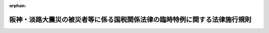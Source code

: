 .. _407M50000040012_20090401_421M60000040020:

:orphan:

==========================================================================
阪神・淡路大震災の被災者等に係る国税関係法律の臨時特例に関する法律施行規則
==========================================================================

.. raw:: html
    
    
    <main id="contentsLaw" class="active">
    <div id="innerDocument" class="active">
    
    
    
    
    <div style="margin-bottom: 12px;">
    <div id="lawTitleNo" style="font-size: 1.067rem; font-weight: bold;" class="_shokanBoxParent">平成七年大蔵省令第十二号<div class="_shokanBox"></div>
    <div class="_inyoBox" id="_inyo_"></div>
    </div>
    <div id="lawTitle" style="margin-left: 3rem; font-size: 1.5rem; font-weight: bold; line-height: 1.25em;" class="_shokanBoxParent">
    <span data-xpath="">阪神・淡路大震災の被災者等に係る国税関係法律の臨時特例に関する法律施行規則</span><div class="_shokanBox" id="_shokan_"><div class="_shokanBtnIcons"></div></div>
    <div class="_inyoBox" id="_inyo_"></div>
    </div>
    </div><section id="EnactStatement" class="active EnactStatement"><div class="_div_EnactStatement _shokanBoxParent" style="text-indent: 1em;">
    <span data-xpath="">阪神・淡路大震災の被災者等に係る国税関係法律の臨時特例に関する法律（平成七年法律第十一号）及び阪神・淡路大震災の被災者等に係る国税関係法律の臨時特例に関する法律施行令（平成七年政令第二十九号）の規定に基づき、阪神・淡路大震災の被災者等に係る国税関係法律の臨時特例に関する法律施行規則を次のように定める。</span><div class="_shokanBox" id="_shokan_"><div class="_shokanBtnIcons"></div></div>
    <div class="_inyoBox" id="_inyo_"></div>
    </div></section><section id="TOC" class="active TOC"><div class="_div_TOCLabel _shokanBoxParent">
    <span data-xpath="">目次</span><div class="_shokanBox" id="_shokan_"><div class="_shokanBtnIcons"></div></div>
    <div class="_inyoBox" id="_inyo_"></div>
    </div>
    <div class="_div_TOCChapter _shokanBoxParent" style="margin-left: 1em;">
    <div class="TOCChapterTitle xpathTarget xpath：／Law［1］／LawBody［1］／TOC［1］／TOCChapter［1］／ChapterTitle［1］">第一章　総則<span data-xpath="">（第一条）</span>
    </div>
    <div class="_shokanBox"><div class="_inyoBox"></div></div>
    </div>
    <div class="_div_TOCChapter _shokanBoxParent" style="margin-left: 1em;">
    <div class="TOCChapterTitle xpathTarget xpath：／Law［1］／LawBody［1］／TOC［1］／TOCChapter［2］／ChapterTitle［1］">第二章　所得税法等の特例<span data-xpath="">（第二条―第七条の二）</span>
    </div>
    <div class="_shokanBox"><div class="_inyoBox"></div></div>
    </div>
    <div class="_div_TOCChapter _shokanBoxParent" style="margin-left: 1em;">
    <div class="TOCChapterTitle xpathTarget xpath：／Law［1］／LawBody［1］／TOC［1］／TOCChapter［3］／ChapterTitle［1］">第三章　法人税法等の特例<span data-xpath="">（第八条―第十三条の四）</span>
    </div>
    <div class="_shokanBox"><div class="_inyoBox"></div></div>
    </div>
    <div class="_div_TOCChapter _shokanBoxParent" style="margin-left: 1em;">
    <div class="TOCChapterTitle xpathTarget xpath：／Law［1］／LawBody［1］／TOC［1］／TOCChapter［4］／ChapterTitle［1］">第四章　相続税法等の特例<span data-xpath="">（第十四条）</span>
    </div>
    <div class="_shokanBox"><div class="_inyoBox"></div></div>
    </div>
    <div class="_div_TOCChapter _shokanBoxParent" style="margin-left: 1em;">
    <div class="TOCChapterTitle xpathTarget xpath：／Law［1］／LawBody［1］／TOC［1］／TOCChapter［5］／ChapterTitle［1］">第五章　地価税法の特例<span data-xpath="">（第十五条―第十九条）</span>
    </div>
    <div class="_shokanBox"><div class="_inyoBox"></div></div>
    </div>
    <div class="_div_TOCChapter _shokanBoxParent" style="margin-left: 1em;">
    <div class="TOCChapterTitle xpathTarget xpath：／Law［1］／LawBody［1］／TOC［1］／TOCChapter［6］／ChapterTitle［1］">第六章　登録免許税法等の特例<span data-xpath="">（第二十条・第二十一条）</span>
    </div>
    <div class="_shokanBox"><div class="_inyoBox"></div></div>
    </div>
    <div class="_div_TOCSupplProvision _shokanBoxParent" style="margin-left: 1em;">
    <span data-xpath="">附則</span><div class="_shokanBox" id="_shokan_"><div class="_shokanBtnIcons"></div></div>
    <div class="_inyoBox" id="_inyo_"></div>
    </div></section><section id="MainProvision" class="active MainProvision"><section id="" class="active Chapter"><div style="margin-left: 3em; font-weight: bold;" class="ChapterTitle _div_ChapterTitle _shokanBoxParent">
    <div class="ChapterTitle">第一章　総則</div>
    <div class="_shokanBox" id="_shokan_"><div class="_shokanBtnIcons"></div></div>
    <div class="_inyoBox" id="_inyo_"></div>
    </div></section><section id="" class="active Article"><div style="margin-left: 1em; font-weight: bold;" class="_div_ArticleCaption _shokanBoxParent">
    <span data-xpath="">（定義）</span><div class="_shokanBox" id="_shokan_"><div class="_shokanBtnIcons"></div></div>
    <div class="_inyoBox" id="_inyo_"></div>
    </div>
    <div style="margin-left: 1em; text-indent: -1em;" id="" class="_div_ArticleTitle _shokanBoxParent">
    <span style="font-weight: bold;">第一条</span>　<span data-xpath="">第二章において、「確定申告書」とは、阪神・淡路大震災の被災者等に係る国税関係法律の臨時特例に関する法律（平成七年法律第十一号。以下「法」という。）第二条第一項第二号に規定する確定申告書をいう。</span><div class="_shokanBox" id="_shokan_"><div class="_shokanBtnIcons"></div></div>
    <div class="_inyoBox" id="_inyo_"></div>
    </div>
    <div style="margin-left: 1em; text-indent: -1em;" class="_div_ParagraphSentence _shokanBoxParent">
    <span style="font-weight: bold;">２</span>　<span data-xpath="">第三章において、「人格のない社団等」、「事業年度」、「連結事業年度」、「確定申告書」、「分割法人」、「現物出資法人」、「事後設立法人」、「連結親法人」、「連結子法人」又は「連結完全支配関係」とは、それぞれ法第二条第二項各号に規定する人格のない社団等、事業年度、連結事業年度、確定申告書、分割法人、現物出資法人、事後設立法人、連結親法人、連結子法人又は連結完全支配関係をいう。</span><div class="_shokanBox" id="_shokan_"><div class="_shokanBtnIcons"></div></div>
    <div class="_inyoBox" id="_inyo_"></div>
    </div>
    <div style="margin-left: 1em; text-indent: -1em;" class="_div_ParagraphSentence _shokanBoxParent">
    <span style="font-weight: bold;">３</span>　<span data-xpath="">第五章において、次の各号に掲げる用語の意義は、当該各号に定めるところによる。</span><div class="_shokanBox" id="_shokan_"><div class="_shokanBtnIcons"></div></div>
    <div class="_inyoBox" id="_inyo_"></div>
    </div>
    <div id="" style="margin-left: 2em; text-indent: -1em;" class="_div_ItemSentence _shokanBoxParent">
    <span style="font-weight: bold;">一</span>　<span data-xpath="">土地等又は課税時期</span>　<span data-xpath="">それぞれ法第二条第三項各号に規定する土地等又は課税時期をいう。</span><div class="_shokanBox" id="_shokan_"><div class="_shokanBtnIcons"></div></div>
    <div class="_inyoBox" id="_inyo_"></div>
    </div>
    <div id="" style="margin-left: 2em; text-indent: -1em;" class="_div_ItemSentence _shokanBoxParent">
    <span style="font-weight: bold;">二</span>　<span data-xpath="">課税価格</span>　<span data-xpath="">地価税法（平成三年法律第六十九号）第十六条に規定する課税価格をいう。</span><div class="_shokanBox" id="_shokan_"><div class="_shokanBtnIcons"></div></div>
    <div class="_inyoBox" id="_inyo_"></div>
    </div></section><section id="" class="active Chapter"><div style="margin-left: 3em; font-weight: bold;" class="ChapterTitle followingChapter _div_ChapterTitle _shokanBoxParent">
    <div class="ChapterTitle">第二章　所得税法等の特例</div>
    <div class="_shokanBox" id="_shokan_"><div class="_shokanBtnIcons"></div></div>
    <div class="_inyoBox" id="_inyo_"></div>
    </div></section><section id="" class="active Article"><div style="margin-left: 1em; font-weight: bold;" class="_div_ArticleCaption _shokanBoxParent">
    <span data-xpath="">（財産形成住宅貯蓄契約等の要件に該当しない事実が生じた場合の課税の特例）</span><div class="_shokanBox" id="_shokan_"><div class="_shokanBtnIcons"></div></div>
    <div class="_inyoBox" id="_inyo_"></div>
    </div>
    <div style="margin-left: 1em; text-indent: -1em;" id="" class="_div_ArticleTitle _shokanBoxParent">
    <span style="font-weight: bold;">第二条</span>　<span data-xpath="">法第七条第一項の規定による確認は、租税特別措置法（昭和三十二年法律第二十六号）第四条の二第四項に規定する財産形成非課税住宅貯蓄申告書を提出した個人から次の各号に掲げる事項を記載した書面による申出を受けて行われるものとする。</span><div class="_shokanBox" id="_shokan_"><div class="_shokanBtnIcons"></div></div>
    <div class="_inyoBox" id="_inyo_"></div>
    </div>
    <div id="" style="margin-left: 2em; text-indent: -1em;" class="_div_ItemSentence _shokanBoxParent">
    <span style="font-weight: bold;">一</span>　<span data-xpath="">その者の氏名及び住所並びにその者の勤務先（租税特別措置法第四条の二第一項に規定する勤務先をいう。）の名称及び所在地</span><div class="_shokanBox" id="_shokan_"><div class="_shokanBtnIcons"></div></div>
    <div class="_inyoBox" id="_inyo_"></div>
    </div>
    <div id="" style="margin-left: 2em; text-indent: -1em;" class="_div_ItemSentence _shokanBoxParent">
    <span style="font-weight: bold;">二</span>　<span data-xpath="">現に租税特別措置法第四条の二第一項に規定する財産形成住宅貯蓄の受入れをしている金融機関の営業所等（同項に規定する金融機関の営業所等をいう。次項において同じ。）の名称及び所在地</span><div class="_shokanBox" id="_shokan_"><div class="_shokanBtnIcons"></div></div>
    <div class="_inyoBox" id="_inyo_"></div>
    </div>
    <div id="" style="margin-left: 2em; text-indent: -1em;" class="_div_ItemSentence _shokanBoxParent">
    <span style="font-weight: bold;">三</span>　<span data-xpath="">法第七条第一項に規定する事実が阪神・淡路大震災によって被害を受けたことにより生じたことについての事情の詳細</span><div class="_shokanBox" id="_shokan_"><div class="_shokanBtnIcons"></div></div>
    <div class="_inyoBox" id="_inyo_"></div>
    </div>
    <div id="" style="margin-left: 2em; text-indent: -1em;" class="_div_ItemSentence _shokanBoxParent">
    <span style="font-weight: bold;">四</span>　<span data-xpath="">その他参考となるべき事項</span><div class="_shokanBox" id="_shokan_"><div class="_shokanBtnIcons"></div></div>
    <div class="_inyoBox" id="_inyo_"></div>
    </div>
    <div style="margin-left: 1em; text-indent: -1em;" class="_div_ParagraphSentence _shokanBoxParent">
    <span style="font-weight: bold;">２</span>　<span data-xpath="">法第七条第二項の規定による確認は、租税特別措置法第四条の三第四項に規定する財産形成非課税年金貯蓄申告書を提出した個人から次の各号に掲げる事項を記載した書面による申出を受けて行われるものとする。</span><div class="_shokanBox" id="_shokan_"><div class="_shokanBtnIcons"></div></div>
    <div class="_inyoBox" id="_inyo_"></div>
    </div>
    <div id="" style="margin-left: 2em; text-indent: -1em;" class="_div_ItemSentence _shokanBoxParent">
    <span style="font-weight: bold;">一</span>　<span data-xpath="">その者の氏名及び住所並びにその者の勤務先（租税特別措置法第四条の三第一項に規定する勤務先をいう。）の名称及び所在地</span><div class="_shokanBox" id="_shokan_"><div class="_shokanBtnIcons"></div></div>
    <div class="_inyoBox" id="_inyo_"></div>
    </div>
    <div id="" style="margin-left: 2em; text-indent: -1em;" class="_div_ItemSentence _shokanBoxParent">
    <span style="font-weight: bold;">二</span>　<span data-xpath="">現に租税特別措置法第四条の三第一項に規定する財産形成年金貯蓄の受入れをしている金融機関の営業所等の名称及び所在地</span><div class="_shokanBox" id="_shokan_"><div class="_shokanBtnIcons"></div></div>
    <div class="_inyoBox" id="_inyo_"></div>
    </div>
    <div id="" style="margin-left: 2em; text-indent: -1em;" class="_div_ItemSentence _shokanBoxParent">
    <span style="font-weight: bold;">三</span>　<span data-xpath="">法第七条第二項に規定する事実が阪神・淡路大震災によって被害を受けたことにより生じたことについての事情の詳細</span><div class="_shokanBox" id="_shokan_"><div class="_shokanBtnIcons"></div></div>
    <div class="_inyoBox" id="_inyo_"></div>
    </div>
    <div id="" style="margin-left: 2em; text-indent: -1em;" class="_div_ItemSentence _shokanBoxParent">
    <span style="font-weight: bold;">四</span>　<span data-xpath="">その他参考となるべき事項</span><div class="_shokanBox" id="_shokan_"><div class="_shokanBtnIcons"></div></div>
    <div class="_inyoBox" id="_inyo_"></div>
    </div>
    <div style="margin-left: 1em; text-indent: -1em;" class="_div_ParagraphSentence _shokanBoxParent">
    <span style="font-weight: bold;">３</span>　<span data-xpath="">前二項の書面には、第一項第三号又は前項第三号に掲げる事項を証する書類を添付しなければならない。</span><span data-xpath="">ただし、税務署長においてやむを得ない事情があると認める場合には、当該書類を添付することを要しない。</span><div class="_shokanBox" id="_shokan_"><div class="_shokanBtnIcons"></div></div>
    <div class="_inyoBox" id="_inyo_"></div>
    </div></section><section id="" class="active Article"><div style="margin-left: 1em; font-weight: bold;" class="_div_ArticleCaption _shokanBoxParent">
    <span data-xpath="">（被災者向け優良賃貸住宅の特定附属設備の範囲及び割増償却の適用を受ける場合の添付書類等）</span><div class="_shokanBox" id="_shokan_"><div class="_shokanBtnIcons"></div></div>
    <div class="_inyoBox" id="_inyo_"></div>
    </div>
    <div style="margin-left: 1em; text-indent: -1em;" id="" class="_div_ArticleTitle _shokanBoxParent">
    <span style="font-weight: bold;">第三条</span>　<span data-xpath="">阪神・淡路大震災の被災者等に係る国税関係法律の臨時特例に関する法律施行令（平成七年政令第二十九号。以下「令」という。）第九条第一項に規定する財務省令で定める共同家屋の附属設備は、当該共同家屋の附属設備のうち電気設備（内燃力発電設備及び蓄電池電源設備を除く。）、給排水設備、衛生設備及びガス設備とする。</span><div class="_shokanBox" id="_shokan_"><div class="_shokanBtnIcons"></div></div>
    <div class="_inyoBox" id="_inyo_"></div>
    </div>
    <div style="margin-left: 1em; text-indent: -1em;" class="_div_ParagraphSentence _shokanBoxParent">
    <span style="font-weight: bold;">２</span>　<span data-xpath="">令第九条第一項第四号ハに規定する財務省令で定めるものは、都市基盤整備公団法施行規則（平成十一年建設省令第四十一号）第三十三条第一項各号に掲げる事項及び同条第三項に定める事項を内容とする都市基盤整備公団との契約により取得をした共同家屋とする。</span><div class="_shokanBox" id="_shokan_"><div class="_shokanBtnIcons"></div></div>
    <div class="_inyoBox" id="_inyo_"></div>
    </div>
    <div style="margin-left: 1em; text-indent: -1em;" class="_div_ParagraphSentence _shokanBoxParent">
    <span style="font-weight: bold;">３</span>　<span data-xpath="">個人が、その取得をし、又は新築をした賃貸住宅につき法第九条第一項の規定の適用を受ける場合には、当該個人の次の各号に掲げる年分の区分に応じ、当該各号に定める書類を令第九条第三項に規定する確定申告書に添付しなければならない。</span><div class="_shokanBox" id="_shokan_"><div class="_shokanBtnIcons"></div></div>
    <div class="_inyoBox" id="_inyo_"></div>
    </div>
    <div id="" style="margin-left: 2em; text-indent: -1em;" class="_div_ItemSentence _shokanBoxParent">
    <span style="font-weight: bold;">一</span>　<span data-xpath="">法第九条第一項の規定の適用を受ける最初の年分</span>　<span data-xpath="">次に掲げる共同家屋の区分に応じ、それぞれ次に定める書類</span><div class="_shokanBox" id="_shokan_"><div class="_shokanBtnIcons"></div></div>
    <div class="_inyoBox" id="_inyo_"></div>
    </div>
    <div style="margin-left: 3em; text-indent: -1em;" class="_div_Subitem1Sentence _shokanBoxParent">
    <span style="font-weight: bold;">イ</span>　<span data-xpath="">令第九条第一項第四号イに掲げる要件に該当する共同家屋</span>　<span data-xpath="">次に掲げる書類</span><div class="_shokanBox" id="_shokan_"><div class="_shokanBtnIcons"></div></div>
    <div class="_inyoBox"></div>
    </div>
    <div style="margin-left: 4em; text-indent: -1em;" class="_div_Subitem2Sentence _shokanBoxParent">
    <span style="font-weight: bold;">（１）</span>　<span data-xpath="">当該個人が令第九条第一項第四号イに掲げる者と締結した当該共同家屋の貸付け契約に関する書類の写し</span><div class="_shokanBox" id="_shokan_"><div class="_shokanBtnIcons"></div></div>
    <div class="_inyoBox"></div>
    </div>
    <div style="margin-left: 4em; text-indent: -1em;" class="_div_Subitem2Sentence _shokanBoxParent">
    <span style="font-weight: bold;">（２）</span>　<span data-xpath="">当該共同家屋の賃貸が令第九条第二項第三号に掲げる要件に該当するものであることを明らかにする書類</span><div class="_shokanBox" id="_shokan_"><div class="_shokanBtnIcons"></div></div>
    <div class="_inyoBox"></div>
    </div>
    <div style="margin-left: 3em; text-indent: -1em;" class="_div_Subitem1Sentence _shokanBoxParent">
    <span style="font-weight: bold;">ロ</span>　<span data-xpath="">令第九条第一項第四号ロに掲げる要件に該当する共同家屋（イに掲げる共同家屋に該当するものを除く。）</span>　<span data-xpath="">次に掲げる書類</span><div class="_shokanBox" id="_shokan_"><div class="_shokanBtnIcons"></div></div>
    <div class="_inyoBox"></div>
    </div>
    <div style="margin-left: 4em; text-indent: -1em;" class="_div_Subitem2Sentence _shokanBoxParent">
    <span style="font-weight: bold;">（１）</span>　<span data-xpath="">令第九条第一項第四号ロに規定する融資に関する契約書の写し</span><div class="_shokanBox" id="_shokan_"><div class="_shokanBtnIcons"></div></div>
    <div class="_inyoBox"></div>
    </div>
    <div style="margin-left: 4em; text-indent: -1em;" class="_div_Subitem2Sentence _shokanBoxParent">
    <span style="font-weight: bold;">（２）</span>　<span data-xpath="">イ（２）に掲げる書類</span><div class="_shokanBox" id="_shokan_"><div class="_shokanBtnIcons"></div></div>
    <div class="_inyoBox"></div>
    </div>
    <div style="margin-left: 4em; text-indent: -1em;" class="_div_Subitem2Sentence _shokanBoxParent">
    <span style="font-weight: bold;">（３）</span>　<span data-xpath="">当該融資を行う者（農業協同組合又は農業協同組合連合会の融資にあっては、国土交通大臣）の当該共同家屋の賃貸に係る家賃の額が令第九条第二項第四号に掲げる要件を満たすものであることを証する書類の写し</span><div class="_shokanBox" id="_shokan_"><div class="_shokanBtnIcons"></div></div>
    <div class="_inyoBox"></div>
    </div>
    <div style="margin-left: 3em; text-indent: -1em;" class="_div_Subitem1Sentence _shokanBoxParent">
    <span style="font-weight: bold;">ハ</span>　<span data-xpath="">令第九条第一項第四号ハに掲げる要件に該当する共同家屋（イに掲げる共同家屋に該当するものを除く。）</span>　<span data-xpath="">次に掲げる書類</span><div class="_shokanBox" id="_shokan_"><div class="_shokanBtnIcons"></div></div>
    <div class="_inyoBox"></div>
    </div>
    <div style="margin-left: 4em; text-indent: -1em;" class="_div_Subitem2Sentence _shokanBoxParent">
    <span style="font-weight: bold;">（１）</span>　<span data-xpath="">当該個人が都市基盤整備公団と締結した当該共同家屋の売買契約に関する書類の写し</span><div class="_shokanBox" id="_shokan_"><div class="_shokanBtnIcons"></div></div>
    <div class="_inyoBox"></div>
    </div>
    <div style="margin-left: 4em; text-indent: -1em;" class="_div_Subitem2Sentence _shokanBoxParent">
    <span style="font-weight: bold;">（２）</span>　<span data-xpath="">イ（２）に掲げる書類</span><div class="_shokanBox" id="_shokan_"><div class="_shokanBtnIcons"></div></div>
    <div class="_inyoBox"></div>
    </div>
    <div style="margin-left: 4em; text-indent: -1em;" class="_div_Subitem2Sentence _shokanBoxParent">
    <span style="font-weight: bold;">（３）</span>　<span data-xpath="">独立行政法人都市再生機構の当該共同家屋の賃貸に係る家賃の額が令第九条第二項第四号に掲げる要件を満たすものであることを証する書類の写し</span><div class="_shokanBox" id="_shokan_"><div class="_shokanBtnIcons"></div></div>
    <div class="_inyoBox"></div>
    </div>
    <div id="" style="margin-left: 2em; text-indent: -1em;" class="_div_ItemSentence _shokanBoxParent">
    <span style="font-weight: bold;">二</span>　<span data-xpath="">前号に掲げる年分以外の年分（当該共同家屋につき法第九条第一項の規定の適用を受ける年分に限る。）</span>　<span data-xpath="">次に掲げる共同家屋の区分に応じ、それぞれ次に定める書類（同号イ（２）に掲げる書類については、当該年分において新たな賃貸が行われた場合に限る。）</span><div class="_shokanBox" id="_shokan_"><div class="_shokanBtnIcons"></div></div>
    <div class="_inyoBox" id="_inyo_"></div>
    </div>
    <div style="margin-left: 3em; text-indent: -1em;" class="_div_Subitem1Sentence _shokanBoxParent">
    <span style="font-weight: bold;">イ</span>　<span data-xpath="">前号イに掲げる共同家屋</span>　<span data-xpath="">同号イ（２）に掲げる書類</span><div class="_shokanBox" id="_shokan_"><div class="_shokanBtnIcons"></div></div>
    <div class="_inyoBox"></div>
    </div>
    <div style="margin-left: 3em; text-indent: -1em;" class="_div_Subitem1Sentence _shokanBoxParent">
    <span style="font-weight: bold;">ロ</span>　<span data-xpath="">前号ロに掲げる共同家屋</span>　<span data-xpath="">同号イ（２）及びロ（３）に掲げる書類</span><div class="_shokanBox" id="_shokan_"><div class="_shokanBtnIcons"></div></div>
    <div class="_inyoBox"></div>
    </div>
    <div style="margin-left: 3em; text-indent: -1em;" class="_div_Subitem1Sentence _shokanBoxParent">
    <span style="font-weight: bold;">ハ</span>　<span data-xpath="">前号ハに掲げる共同家屋</span>　<span data-xpath="">同号イ（２）及びハ（３）に掲げる書類</span><div class="_shokanBox" id="_shokan_"><div class="_shokanBtnIcons"></div></div>
    <div class="_inyoBox"></div>
    </div></section><section id="" class="active Article"><div style="margin-left: 1em; font-weight: bold;" class="_div_ArticleCaption _shokanBoxParent">
    <span data-xpath="">（被災市街地復興土地区画整理事業による換地処分に伴い代替住宅等を取得した場合の譲渡所得の課税の特例の適用を受ける場合の添付書類）</span><div class="_shokanBox" id="_shokan_"><div class="_shokanBtnIcons"></div></div>
    <div class="_inyoBox" id="_inyo_"></div>
    </div>
    <div style="margin-left: 1em; text-indent: -1em;" id="" class="_div_ArticleTitle _shokanBoxParent">
    <span style="font-weight: bold;">第四条</span>　<span data-xpath="">法第十二条第二項に規定する財務省令で定める書類は、次の各号に掲げる書類とする。</span><div class="_shokanBox" id="_shokan_"><div class="_shokanBtnIcons"></div></div>
    <div class="_inyoBox" id="_inyo_"></div>
    </div>
    <div id="" style="margin-left: 2em; text-indent: -1em;" class="_div_ItemSentence _shokanBoxParent">
    <span style="font-weight: bold;">一</span>　<span data-xpath="">法第十二条第一項に規定する被災市街地復興土地区画整理事業に係る換地処分により譲渡をした同項に規定する土地等及び取得をした同項に規定する代替住宅等の登記事項証明書並びに当該土地等の換地処分に係る換地計画に関する図書（土地区画整理法（昭和二十九年法律第百十九号）第八十七条第一項各号に掲げる事項の記載があるものに限る。）の写し（当該被災市街地復興土地区画整理事業の施行者の当該換地計画に関する図書の写しである旨の記載があるものに限る。）</span><div class="_shokanBox" id="_shokan_"><div class="_shokanBtnIcons"></div></div>
    <div class="_inyoBox" id="_inyo_"></div>
    </div>
    <div id="" style="margin-left: 2em; text-indent: -1em;" class="_div_ItemSentence _shokanBoxParent">
    <span style="font-weight: bold;">二</span>　<span data-xpath="">法第十二条第一項に規定する清算金又は同項に規定する保留地の対価を取得する場合には、同項に規定する被災市街地復興土地区画整理事業の施行者の当該清算金又は保留地の対価の支払をした旨を証する書類（当該清算金の額又は対価の額の記載があるものに限る。）</span><div class="_shokanBox" id="_shokan_"><div class="_shokanBtnIcons"></div></div>
    <div class="_inyoBox" id="_inyo_"></div>
    </div></section><section id="" class="active Article"><div style="margin-left: 1em; font-weight: bold;" class="_div_ArticleCaption _shokanBoxParent">
    <span data-xpath="">（被災市街地復興土地区画整理事業等のために土地等を譲渡した場合の譲渡所得の特別控除の特例等の適用を受ける場合の添付書類等）</span><div class="_shokanBox" id="_shokan_"><div class="_shokanBtnIcons"></div></div>
    <div class="_inyoBox" id="_inyo_"></div>
    </div>
    <div style="margin-left: 1em; text-indent: -1em;" id="" class="_div_ArticleTitle _shokanBoxParent">
    <span style="font-weight: bold;">第五条</span>　<span data-xpath="">法第十三条第一項の規定（第一号に係る部分に限る。）により租税特別措置法第三十三条の規定が適用される場合における同条第五項に規定する財務省令で定める書類は、租税特別措置法施行規則（昭和三十二年大蔵省令第十五号）第十四条第五項の規定にかかわらず、国土交通大臣（法第十三条第一項第一号の被災市街地復興土地区画整理事業を施行する者が市町村である場合には、府県知事。以下この項において同じ。）の当該被災市街地復興土地区画整理事業が同号に規定する減価補償金を交付すべきこととなる土地区画整理法による土地区画整理事業となることが確実であると認められる旨を証する書類及び当該被災市街地復興土地区画整理事業を施行する者の次に掲げる事項を証する書類とする。</span><div class="_shokanBox" id="_shokan_"><div class="_shokanBtnIcons"></div></div>
    <div class="_inyoBox" id="_inyo_"></div>
    </div>
    <div id="" style="margin-left: 2em; text-indent: -1em;" class="_div_ItemSentence _shokanBoxParent">
    <span style="font-weight: bold;">一</span>　<span data-xpath="">法第十三条第一項第一号の被災市街地復興土地区画整理事業に係る公共施設の整備改善に関する事業の用地に充てるための土地又は土地の上に存する権利（以下この条において「土地等」という。）の買取りにつき国土交通大臣の承認を受けて当該被災市街地復興土地区画整理事業の同号に規定する施行区域内にある当該土地等を買い取ったものであること。</span><div class="_shokanBox" id="_shokan_"><div class="_shokanBtnIcons"></div></div>
    <div class="_inyoBox" id="_inyo_"></div>
    </div>
    <div id="" style="margin-left: 2em; text-indent: -1em;" class="_div_ItemSentence _shokanBoxParent">
    <span style="font-weight: bold;">二</span>　<span data-xpath="">当該土地等が前号の被災市街地復興土地区画整理事業を施行する者に代わって当該施行する者以外の者により買い取られた場合には、当該買い取った者の名称及び所在地</span><div class="_shokanBox" id="_shokan_"><div class="_shokanBtnIcons"></div></div>
    <div class="_inyoBox" id="_inyo_"></div>
    </div>
    <div id="" style="margin-left: 2em; text-indent: -1em;" class="_div_ItemSentence _shokanBoxParent">
    <span style="font-weight: bold;">三</span>　<span data-xpath="">当該土地等の所在地及び面積並びに当該土地等の買取りの年月日及び買取りの対価の額</span><div class="_shokanBox" id="_shokan_"><div class="_shokanBtnIcons"></div></div>
    <div class="_inyoBox" id="_inyo_"></div>
    </div>
    <div style="margin-left: 1em; text-indent: -1em;" class="_div_ParagraphSentence _shokanBoxParent">
    <span style="font-weight: bold;">２</span>　<span data-xpath="">法第十三条第一項の規定（第二号に係る部分に限る。）により租税特別措置法第三十三条の規定が適用される場合における同条第五項に規定する財務省令で定める書類は、租税特別措置法施行規則第十四条第五項の規定にかかわらず、国土交通大臣の次に掲げる事項を証する書類とする。</span><div class="_shokanBox" id="_shokan_"><div class="_shokanBtnIcons"></div></div>
    <div class="_inyoBox" id="_inyo_"></div>
    </div>
    <div id="" style="margin-left: 2em; text-indent: -1em;" class="_div_ItemSentence _shokanBoxParent">
    <span style="font-weight: bold;">一</span>　<span data-xpath="">当該土地等が法第十三条第一項第二号に規定する施行区域内の土地等であり、かつ、当該土地等が同号の第二種市街地再開発事業を施行する者により当該事業の用に供されることが確実であると認められること。</span><div class="_shokanBox" id="_shokan_"><div class="_shokanBtnIcons"></div></div>
    <div class="_inyoBox" id="_inyo_"></div>
    </div>
    <div id="" style="margin-left: 2em; text-indent: -1em;" class="_div_ItemSentence _shokanBoxParent">
    <span style="font-weight: bold;">二</span>　<span data-xpath="">前号の第二種市街地再開発事業につき都市再開発法（昭和四十四年法律第三十八号）第五十一条第一項又は第五十八条第一項の規定による認可があることが確実であると認められること。</span><div class="_shokanBox" id="_shokan_"><div class="_shokanBtnIcons"></div></div>
    <div class="_inyoBox" id="_inyo_"></div>
    </div>
    <div id="" style="margin-left: 2em; text-indent: -1em;" class="_div_ItemSentence _shokanBoxParent">
    <span style="font-weight: bold;">三</span>　<span data-xpath="">第一号の第二種市街地再開発事業を施行する者の名称及び所在地（当該土地等が当該事業を施行する者に代わって当該施行する者以外の者により買い取られた場合には、当該施行する者の名称及び所在地並びに当該買い取った者の名称及び所在地）</span><div class="_shokanBox" id="_shokan_"><div class="_shokanBtnIcons"></div></div>
    <div class="_inyoBox" id="_inyo_"></div>
    </div>
    <div id="" style="margin-left: 2em; text-indent: -1em;" class="_div_ItemSentence _shokanBoxParent">
    <span style="font-weight: bold;">四</span>　<span data-xpath="">当該土地等の所在地及び面積並びに当該土地等の買取りの年月日及び買取りの対価の額</span><div class="_shokanBox" id="_shokan_"><div class="_shokanBtnIcons"></div></div>
    <div class="_inyoBox" id="_inyo_"></div>
    </div>
    <div style="margin-left: 1em; text-indent: -1em;" class="_div_ParagraphSentence _shokanBoxParent">
    <span style="font-weight: bold;">３</span>　<span data-xpath="">法第十三条第一項の規定により租税特別措置法第三十三条の四の規定が適用される場合における租税特別措置法施行規則第十五条第二項の規定の適用については、同項第三号中「第十四条第五項各号の区分に応じ当該各号に定める書類」とあるのは、「阪神・淡路大震災の被災者等に係る国税関係法律の臨時特例に関する法律施行規則（平成七年大蔵省令第十二号）第五条第一項又は第二項に規定する書類」とする。</span><div class="_shokanBox" id="_shokan_"><div class="_shokanBtnIcons"></div></div>
    <div class="_inyoBox" id="_inyo_"></div>
    </div>
    <div style="margin-left: 1em; text-indent: -1em;" class="_div_ParagraphSentence _shokanBoxParent">
    <span style="font-weight: bold;">４</span>　<span data-xpath="">法第十三条第二項の規定により租税特別措置法第三十四条の規定が適用される場合における同条第四項に規定する財務省令で定める書類は、租税特別措置法施行規則第十七条第一項の規定にかかわらず、法第十三条第二項に規定する土地等の買取りをする者の当該土地等を買い取った旨を証する書類（当該買取りが当該買取りをする者以外の者に代わり行われたものである場合にはその旨並びに当該買取りをする者以外の者の名称及び所在地並びに当該土地等の所在地の記載のあるものに限る。）とする。</span><div class="_shokanBox" id="_shokan_"><div class="_shokanBtnIcons"></div></div>
    <div class="_inyoBox" id="_inyo_"></div>
    </div>
    <div style="margin-left: 1em; text-indent: -1em;" class="_div_ParagraphSentence _shokanBoxParent">
    <span style="font-weight: bold;">５</span>　<span data-xpath="">法第十三条第三項の規定により租税特別措置法第三十四条の二の規定が適用される場合における同条第四項の規定において準用する同法第三十四条第四項に規定する財務省令で定める書類は、次の各号に掲げる場合の区分に応じ当該各号に定める書類とする。</span><div class="_shokanBox" id="_shokan_"><div class="_shokanBtnIcons"></div></div>
    <div class="_inyoBox" id="_inyo_"></div>
    </div>
    <div id="" style="margin-left: 2em; text-indent: -1em;" class="_div_ItemSentence _shokanBoxParent">
    <span style="font-weight: bold;">一</span>　<span data-xpath="">法第十三条第三項第一号の場合</span>　<span data-xpath="">同項の土地等の買取りをする者の当該土地等を被災市街地復興特別措置法（平成七年法律第十四号）第八条第三項の規定に基づき買い取った旨を証する書類</span><div class="_shokanBox" id="_shokan_"><div class="_shokanBtnIcons"></div></div>
    <div class="_inyoBox" id="_inyo_"></div>
    </div>
    <div id="" style="margin-left: 2em; text-indent: -1em;" class="_div_ItemSentence _shokanBoxParent">
    <span style="font-weight: bold;">二</span>　<span data-xpath="">法第十三条第三項第二号の場合</span>　<span data-xpath="">同号の被災市街地復興土地区画整理事業を施行する者の当該土地等に係る換地処分により当該土地等のうち被災市街地復興特別措置法第十七条第一項の保留地の対価の額に対応する部分の譲渡があった旨を証する書類（当該対価の額の記載があるものに限る。）</span><div class="_shokanBox" id="_shokan_"><div class="_shokanBtnIcons"></div></div>
    <div class="_inyoBox" id="_inyo_"></div>
    </div>
    <div style="margin-left: 1em; text-indent: -1em;" class="_div_ParagraphSentence _shokanBoxParent">
    <span style="font-weight: bold;">６</span>　<span data-xpath="">法第十三条第五項の規定により租税特別措置法第三十一条の二の規定が適用される場合における同条第二項に規定する財務省令で定めるところにより証明がされた土地等の譲渡は、租税特別措置法施行規則第十三条の三第一項の規定にかかわらず、土地開発公社の当該土地等を法第十三条第五項に規定する事業の用に供するために買い取ったものである旨を証する書類（当該土地等の所在地の記載があるものに限る。）を確定申告書に添付することにより証明がされた土地等の譲渡とする。</span><div class="_shokanBox" id="_shokan_"><div class="_shokanBtnIcons"></div></div>
    <div class="_inyoBox" id="_inyo_"></div>
    </div></section><section id="" class="active Article"><div style="margin-left: 1em; font-weight: bold;" class="_div_ArticleCaption _shokanBoxParent">
    <span data-xpath="">（被災居住用財産の敷地に係る譲渡期限の延長の特例の適用を受ける場合の添付書類）</span><div class="_shokanBox" id="_shokan_"><div class="_shokanBtnIcons"></div></div>
    <div class="_inyoBox" id="_inyo_"></div>
    </div>
    <div style="margin-left: 1em; text-indent: -1em;" id="" class="_div_ArticleTitle _shokanBoxParent">
    <span style="font-weight: bold;">第五条の二</span>　<span data-xpath="">法第十三条の二第二項に規定する財務省令で定める書類は、市町村長のその者の有していた家屋でその居住の用に供していたものに係る阪神・淡路大震災による被害の状況その他の事項を証する書類その他の書類で当該家屋が阪神・淡路大震災により滅失（通常の修繕によっては現状回復が困難な損壊を含む。）をしたことによりその居住の用に供することができなくなったことを明らかにするものとする。</span><div class="_shokanBox" id="_shokan_"><div class="_shokanBtnIcons"></div></div>
    <div class="_inyoBox" id="_inyo_"></div>
    </div></section><section id="" class="active Article"><div style="margin-left: 1em; font-weight: bold;" class="_div_ArticleCaption _shokanBoxParent">
    <span data-xpath="">（特定の事業用資産の買換え等の場合の譲渡所得の課税の特例の適用を受ける場合の添付書類）</span><div class="_shokanBox" id="_shokan_"><div class="_shokanBtnIcons"></div></div>
    <div class="_inyoBox" id="_inyo_"></div>
    </div>
    <div style="margin-left: 1em; text-indent: -1em;" id="" class="_div_ArticleTitle _shokanBoxParent">
    <span style="font-weight: bold;">第六条</span>　<span data-xpath="">法第十四条第一項の表の各号の上欄に掲げる資産で同項に規定する事業の用に供しているものの譲渡（同項に規定する譲渡をいう。）をした個人が、同条第四項に規定する翌年中に当該各号の下欄に掲げる資産の取得（同条第一項に規定する取得をいう。以下この項において同じ。）をする見込みであり、かつ、当該取得の日から一年以内に当該取得をした資産を当該各号の下欄に規定する地域内にある当該個人の事業の用に供する見込みである場合において、同条第四項において準用する同条第一項の規定の適用を受けるときは、取得をする予定の同項に規定する買換資産についての取得予定年月日、当該買換資産の取得価額の見積額及び当該買換資産が同項の表の各号の下欄のいずれに該当するかの別その他の明細を記載した書類を、同条第五項において準用する租税特別措置法第三十七条第六項の確定申告書に添付しなければならない。</span><div class="_shokanBox" id="_shokan_"><div class="_shokanBtnIcons"></div></div>
    <div class="_inyoBox" id="_inyo_"></div>
    </div>
    <div style="margin-left: 1em; text-indent: -1em;" class="_div_ParagraphSentence _shokanBoxParent">
    <span style="font-weight: bold;">２</span>　<span data-xpath="">法第十四条第五項において準用する租税特別措置法第三十七条第六項に規定する財務省令で定める書類は、法第十四条第一項の表の第三号の下欄に掲げる資産（京都市、守口市、東大阪市、堺市、神戸市、尼崎市、西宮市又は芦屋市の区域内にあるものに限る。）につき、当該資産の所在地を管轄する市の長の当該資産の所在地が同欄に規定する既成都市区域以外の地域内であることを証する書類とする。</span><div class="_shokanBox" id="_shokan_"><div class="_shokanBtnIcons"></div></div>
    <div class="_inyoBox" id="_inyo_"></div>
    </div></section><section id="" class="active Article"><div style="margin-left: 1em; font-weight: bold;" class="_div_ArticleCaption _shokanBoxParent">
    <span data-xpath="">（買換資産の取得期間等の延長の特例の適用を受ける場合の税務署長の承認等）</span><div class="_shokanBox" id="_shokan_"><div class="_shokanBtnIcons"></div></div>
    <div class="_inyoBox" id="_inyo_"></div>
    </div>
    <div style="margin-left: 1em; text-indent: -1em;" id="" class="_div_ArticleTitle _shokanBoxParent">
    <span style="font-weight: bold;">第七条</span>　<span data-xpath="">租税特別措置法施行規則第十三条の三第七項に規定する書類を添付して確定申告書を提出した個人が、当該確定申告書を提出した後、租税特別措置法第三十一条の二第三項の規定の適用を受けた譲渡に係る土地等の買取りをした者から当該土地等につき令第十四条第二項に規定する所轄税務署長が認定した日の通知に関する文書の写しの交付を受けたときは、当該通知に関する文書の写しを、遅滞なく、納税地の所轄税務署長に提出するものとし、当該通知に関する文書の写しの提出があった場合には、当該通知に係る所轄税務署長が認定した日は令第十四条第二項に規定する所轄税務署長が認定した日と、当該土地等の譲渡は法第十五条第一項に規定する財務省令で定めるところにより証明がされたものとする。</span><div class="_shokanBox" id="_shokan_"><div class="_shokanBtnIcons"></div></div>
    <div class="_inyoBox" id="_inyo_"></div>
    </div>
    <div style="margin-left: 1em; text-indent: -1em;" class="_div_ParagraphSentence _shokanBoxParent">
    <span style="font-weight: bold;">２</span>　<span data-xpath="">令第十四条第一項に規定する事業（以下この項において「確定優良住宅地造成等事業」という。）を行う個人又は法人が、当該確定優良住宅地造成等事業につき、同項に規定する所轄税務署長の承認を受けようとする場合には、平成八年一月一日から同月十五日までの間に、第一号に掲げる事項を記載した申請書に第二号に掲げる書類を添付して、同項に規定する所轄税務署長に提出しなければならない。</span><div class="_shokanBox" id="_shokan_"><div class="_shokanBtnIcons"></div></div>
    <div class="_inyoBox" id="_inyo_"></div>
    </div>
    <div id="" style="margin-left: 2em; text-indent: -1em;" class="_div_ItemSentence _shokanBoxParent">
    <span style="font-weight: bold;">一</span>　<span data-xpath="">次に掲げる事項</span><div class="_shokanBox" id="_shokan_"><div class="_shokanBtnIcons"></div></div>
    <div class="_inyoBox" id="_inyo_"></div>
    </div>
    <div style="margin-left: 3em; text-indent: -1em;" class="_div_Subitem1Sentence _shokanBoxParent">
    <span style="font-weight: bold;">イ</span>　<span data-xpath="">申請者の氏名又は名称及び住所又は本店若しくは主たる事務所の所在地並びに当該確定優良住宅地造成等事業に係る事務所、事業所その他これらに準ずるものの名称、所在地及びその代表者その他の責任者の氏名</span><div class="_shokanBox" id="_shokan_"><div class="_shokanBtnIcons"></div></div>
    <div class="_inyoBox"></div>
    </div>
    <div style="margin-left: 3em; text-indent: -1em;" class="_div_Subitem1Sentence _shokanBoxParent">
    <span style="font-weight: bold;">ロ</span>　<span data-xpath="">当該確定優良住宅地造成等事業について、阪神・淡路大震災による被害により平成七年十二月三十一日までに令第十四条第一項に規定する開発許可等を受けることが困難となった事情の詳細</span><div class="_shokanBox" id="_shokan_"><div class="_shokanBtnIcons"></div></div>
    <div class="_inyoBox"></div>
    </div>
    <div style="margin-left: 3em; text-indent: -1em;" class="_div_Subitem1Sentence _shokanBoxParent">
    <span style="font-weight: bold;">ハ</span>　<span data-xpath="">当該承認を受けようとする確定優良住宅地造成等事業の完成予定年月日</span><div class="_shokanBox" id="_shokan_"><div class="_shokanBtnIcons"></div></div>
    <div class="_inyoBox"></div>
    </div>
    <div style="margin-left: 3em; text-indent: -1em;" class="_div_Subitem1Sentence _shokanBoxParent">
    <span style="font-weight: bold;">ニ</span>　<span data-xpath="">当該承認を受けようとする確定優良住宅地造成等事業につき令第十四条第一項に規定する開発許可等を受けることができると見込まれる年月日及び同条第二項に規定する所轄税務署長の認定を受けようとする年月日</span><div class="_shokanBox" id="_shokan_"><div class="_shokanBtnIcons"></div></div>
    <div class="_inyoBox"></div>
    </div>
    <div style="margin-left: 3em; text-indent: -1em;" class="_div_Subitem1Sentence _shokanBoxParent">
    <span style="font-weight: bold;">ホ</span>　<span data-xpath="">当該承認を受けようとする確定優良住宅地造成等事業について、租税特別措置法施行令（昭和三十二年政令第四十三号）第二十条の二第十五項又は第十七項の承認を受けたことがある場合には、その承認に係る同条第十六項又は第十七項に規定する所轄税務署長が認定した日の年月日</span><div class="_shokanBox" id="_shokan_"><div class="_shokanBtnIcons"></div></div>
    <div class="_inyoBox"></div>
    </div>
    <div id="" style="margin-left: 2em; text-indent: -1em;" class="_div_ItemSentence _shokanBoxParent">
    <span style="font-weight: bold;">二</span>　<span data-xpath="">当該承認を受けようとする確定優良住宅地造成等事業の租税特別措置法施行規則第十三条の三第一項第七号から第十二号までの区分に応じ同項第七号から第十二号までに掲げる申請書に準じて作成した書類（同条第七項第三号ロ（１）及び（２）又は租税特別措置法第三十一条の二第二項第七号イ、同項第九号イ、同項第十号イ及びロ、同項第十一号イ若しくはロ及びハ若しくは同項第十二号イ若しくはロに関する事項の記載のあるものに限る。）並びに租税特別措置法施行規則第十三条の三第一項第七号から第十二号までに規定する事業概要書、設計説明書又は各階平面図及び地形図その他の書類</span><div class="_shokanBox" id="_shokan_"><div class="_shokanBtnIcons"></div></div>
    <div class="_inyoBox" id="_inyo_"></div>
    </div>
    <div style="margin-left: 1em; text-indent: -1em;" class="_div_ParagraphSentence _shokanBoxParent">
    <span style="font-weight: bold;">３</span>　<span data-xpath="">法第十五条第二項に規定する所轄税務署長の承認を受けようとする同項の表の各号の上欄に掲げる個人は、平成八年三月十五日までに、次の各号に掲げる個人の区分に応じ当該各号に定める申請書に、阪神・淡路大震災に起因するやむを得ない事情により同表の各号の下欄に規定する資産の取得（同項に規定する取得をいう。以下この項において同じ。）が困難であると認められる事情を証する書類を添付して、同条第二項に規定する所轄税務署長に提出しなければならない。</span><span data-xpath="">ただし、税務署長においてやむを得ない事情があると認める場合には、当該書類を添付することを要しない。</span><div class="_shokanBox" id="_shokan_"><div class="_shokanBtnIcons"></div></div>
    <div class="_inyoBox" id="_inyo_"></div>
    </div>
    <div id="" style="margin-left: 2em; text-indent: -1em;" class="_div_ItemSentence _shokanBoxParent">
    <span style="font-weight: bold;">一</span>　<span data-xpath="">法第十五条第二項の表の第一号又は第二号の上欄に掲げる個人</span>　<span data-xpath="">租税特別措置法第三十三条第一項又は第三十三条の二に規定する譲渡した資産について法第十五条第二項の規定の適用を受けようとする旨、阪神・淡路大震災に起因するやむを得ない事情により同項の表の第一号又は第二号の下欄に規定する代替資産の取得が困難であると認められる事情の詳細、取得する予定の当該代替資産についての取得予定年月日及びその取得価額の見積額並びに令第十四条第三項第一号に規定する税務署長の認定を受けようとする年月日その他の明細を記載した申請書</span><div class="_shokanBox" id="_shokan_"><div class="_shokanBtnIcons"></div></div>
    <div class="_inyoBox" id="_inyo_"></div>
    </div>
    <div id="" style="margin-left: 2em; text-indent: -1em;" class="_div_ItemSentence _shokanBoxParent">
    <span style="font-weight: bold;">二</span>　<span data-xpath="">法第十五条第二項の表の第三号から第六号までの上欄に掲げる個人</span>　<span data-xpath="">譲渡（租税特別措置法第三十六条の二第一項に規定する譲渡をいう。）をした租税特別措置法第三十六条の二第一項又は第三十六条の六第一項に規定する譲渡資産について法第十五条第二項の規定の適用を受けようとする旨、阪神・淡路大震災に起因するやむを得ない事情により同項の表の第三号から第六号までの下欄に規定する買換資産の取得が困難であると認められる事情の詳細、取得をする予定の当該買換資産についての取得予定年月日及びその取得価額の見積額並びに令第十四条第三項第二号に規定する税務署長の認定を受けようとする年月日その他の明細を記載した申請書</span><div class="_shokanBox" id="_shokan_"><div class="_shokanBtnIcons"></div></div>
    <div class="_inyoBox" id="_inyo_"></div>
    </div>
    <div id="" style="margin-left: 2em; text-indent: -1em;" class="_div_ItemSentence _shokanBoxParent">
    <span style="font-weight: bold;">三</span>　<span data-xpath="">法第十五条第二項の表の第七号又は第八号の上欄に掲げる個人</span>　<span data-xpath="">譲渡（租税特別措置法第三十七条第一項に規定する譲渡をいう。）をした租税特別措置法第三十七条第一項の表の各号の上欄に掲げる資産で同項に規定する事業の用に供しているものについて法第十五条第二項の規定の適用を受けようとする旨、阪神・淡路大震災に起因するやむを得ない事情により同項の表の第七号又は第八号の下欄に掲げる買換資産の取得が困難であると認められる事情の詳細、取得をする予定の当該買換資産についての取得予定年月日及びその取得価額の見積額、令第十四条第三項第三号に規定する税務署長の認定を受けようとする年月日並びに当該買換資産が租税特別措置法第三十七条第一項の表の各号の下欄のいずれに該当するかの別（同表の第一号の下欄に該当する場合にあっては、同項に規定する近郊整備地帯等又はそれ以外の地域のいずれの地域に該当するかの別）その他の明細を記載した申請書</span><div class="_shokanBox" id="_shokan_"><div class="_shokanBtnIcons"></div></div>
    <div class="_inyoBox" id="_inyo_"></div>
    </div>
    <div style="margin-left: 1em; text-indent: -1em;" class="_div_ParagraphSentence _shokanBoxParent">
    <span style="font-weight: bold;">４</span>　<span data-xpath="">前項に規定する個人が同項の税務署長の承認を受けた場合には、令第十四条第三項各号に規定する税務署長が認定した日は当該承認において税務署長が認定した日とする。</span><div class="_shokanBox" id="_shokan_"><div class="_shokanBtnIcons"></div></div>
    <div class="_inyoBox" id="_inyo_"></div>
    </div></section><section id="" class="active Article"><div style="margin-left: 1em; font-weight: bold;" class="_div_ArticleCaption _shokanBoxParent">
    <span data-xpath="">（住宅借入金等を有する場合の所得税額の特別控除の控除額に係る特例の適用を受ける場合の添付書類等）</span><div class="_shokanBox" id="_shokan_"><div class="_shokanBtnIcons"></div></div>
    <div class="_inyoBox" id="_inyo_"></div>
    </div>
    <div style="margin-left: 1em; text-indent: -1em;" id="" class="_div_ArticleTitle _shokanBoxParent">
    <span style="font-weight: bold;">第七条の二</span>　<span data-xpath="">令第十四条の二第三項の規定により読み替えて適用される租税特別措置法第四十一条第十七項に規定する財務省令で定める事実は次に掲げる事実とし、同項に規定する財務省令で定める書類は市町村長の第一号の家屋に係る阪神・淡路大震災による被害の状況その他の事項を証する書類、当該家屋の登記事項証明書、当該被害を受けた者の住民票の写し（当該被害を受けた時及びその後におけるその者の住所を明らかにするものに限る。）その他の書類で次に掲げる事実を明らかにする書類とする。</span><div class="_shokanBox" id="_shokan_"><div class="_shokanBtnIcons"></div></div>
    <div class="_inyoBox" id="_inyo_"></div>
    </div>
    <div id="" style="margin-left: 2em; text-indent: -1em;" class="_div_ItemSentence _shokanBoxParent">
    <span style="font-weight: bold;">一</span>　<span data-xpath="">その者の有していた家屋でその居住の用に供していたものが阪神・淡路大震災によって被害を受けたことにより居住の用に供することができなくなったこと。</span><div class="_shokanBox" id="_shokan_"><div class="_shokanBtnIcons"></div></div>
    <div class="_inyoBox" id="_inyo_"></div>
    </div>
    <div id="" style="margin-left: 2em; text-indent: -1em;" class="_div_ItemSentence _shokanBoxParent">
    <span style="font-weight: bold;">二</span>　<span data-xpath="">法第十六条第一項に規定する住宅の再取得等（以下この号及び第四項において「住宅の再取得等」という。）が租税特別措置法第四十一条第一項に規定する居住用家屋の新築又は同項に規定する居住用家屋で建築後使用されたことのないもの若しくは既存住宅の取得である場合には、当該住宅の再取得等が、当該居住の用に供することができなくなった日以後初めてされるものであること。</span><div class="_shokanBox" id="_shokan_"><div class="_shokanBtnIcons"></div></div>
    <div class="_inyoBox" id="_inyo_"></div>
    </div>
    <div style="margin-left: 1em; text-indent: -1em;" class="_div_ParagraphSentence _shokanBoxParent">
    <span style="font-weight: bold;">２</span>　<span data-xpath="">法第十六条第一項の規定により租税特別措置法第四十一条の規定の適用を受けようとする者は、確定申告書に前項に規定する書類を添付しなければならない。</span><div class="_shokanBox" id="_shokan_"><div class="_shokanBtnIcons"></div></div>
    <div class="_inyoBox" id="_inyo_"></div>
    </div>
    <div style="margin-left: 1em; text-indent: -1em;" class="_div_ParagraphSentence _shokanBoxParent">
    <span style="font-weight: bold;">３</span>　<span data-xpath="">法第十六条第一項に規定する居住の用に供した日の属する年分又はその翌年以後四年内のいずれかの年分の所得税につき同項の規定により租税特別措置法第四十一条の規定の適用を受けた居住者が、その適用を受けた年分の翌年分以後の各年分の所得税につき同条の規定の適用を受けようとする場合における租税特別措置法施行規則第十八条の二十一第十二項の規定の適用については、同項中「書類を添付」とあるのは「書類の添付及び阪神・淡路大震災の被災者等に係る国税関係法律の臨時特例に関する法律施行規則（平成七年大蔵省令第十二号）第七条の二第一項に規定する書類の添付（同条第四項の規定の適用がある場合には、同項の記載）を」と、「同条第一項の」とあるのは「阪神・淡路大震災の被災者等に係る国税関係法律の臨時特例に関する法律（平成七年法律第十一号）第十六条第一項の規定により租税特別措置法第四十一条の」と、「を記載」とあるのは「の記載を」と、「書類の添付」とあるのは「書類の添付及び同規則第七条の二第一項に規定する書類の添付」とする。</span><div class="_shokanBox" id="_shokan_"><div class="_shokanBtnIcons"></div></div>
    <div class="_inyoBox" id="_inyo_"></div>
    </div>
    <div style="margin-left: 1em; text-indent: -1em;" class="_div_ParagraphSentence _shokanBoxParent">
    <span style="font-weight: bold;">４</span>　<span data-xpath="">前項に規定する居住者が、その適用を受けた年分の翌年分以後の各年分の所得税につき当該翌年以後の各年が法第十六条第一項に規定する居住年に該当する住宅の再取得等（租税特別措置法第四十一条第一項に規定する増改築等に該当するものに限る。）に係る法第十六条第一項に規定する再建住宅借入金等につき同項の規定により租税特別措置法第四十一条の規定の適用を受けようとする場合には、当該適用を受けようとする年分の所得税に係る確定申告書に前項の規定により読み替えて適用される租税特別措置法施行規則第十八条の二十一第十二項の規定による記載をすることにより第二項の規定による書類の添付に代えることができる。</span><div class="_shokanBox" id="_shokan_"><div class="_shokanBtnIcons"></div></div>
    <div class="_inyoBox" id="_inyo_"></div>
    </div>
    <div style="margin-left: 1em; text-indent: -1em;" class="_div_ParagraphSentence _shokanBoxParent">
    <span style="font-weight: bold;">５</span>　<span data-xpath="">令第十四条の二第三項の規定の適用がある場合における租税特別措置法施行令第二十六条の三第四項の規定の適用については、同項中「同条第十七項」とあるのは「阪神・淡路大震災の被災者等に係る国税関係法律の臨時特例に関する法律施行令（平成七年政令第二十九号）第十四条の二第三項の規定により読み替えられた法第四十一条第十七項」と、「の添付」とあるのは「及び阪神・淡路大震災の被災者等に係る国税関係法律の臨時特例に関する法律施行令第十四条の二第三項の規定により読み替えられた法第四十一条第十七項に規定する財務省令で定める書類の添付」とする。</span><div class="_shokanBox" id="_shokan_"><div class="_shokanBtnIcons"></div></div>
    <div class="_inyoBox" id="_inyo_"></div>
    </div></section><section id="" class="active Chapter"><div style="margin-left: 3em; font-weight: bold;" class="ChapterTitle followingChapter _div_ChapterTitle _shokanBoxParent">
    <div class="ChapterTitle">第三章　法人税法等の特例</div>
    <div class="_shokanBox" id="_shokan_"><div class="_shokanBtnIcons"></div></div>
    <div class="_inyoBox" id="_inyo_"></div>
    </div></section><section id="" class="active Article"><div style="margin-left: 1em; font-weight: bold;" class="_div_ArticleCaption _shokanBoxParent">
    <span data-xpath="">（被災者向け優良賃貸住宅の特定附属設備の範囲及び割増償却の適用を受ける場合の添付書類等）</span><div class="_shokanBox" id="_shokan_"><div class="_shokanBtnIcons"></div></div>
    <div class="_inyoBox" id="_inyo_"></div>
    </div>
    <div style="margin-left: 1em; text-indent: -1em;" id="" class="_div_ArticleTitle _shokanBoxParent">
    <span style="font-weight: bold;">第八条</span>　<span data-xpath="">令第十五条第一項に規定する財務省令で定める共同家屋の附属設備は、当該共同家屋の附属設備のうち電気設備（内燃力発電設備及び蓄電池電源設備を除く。）、給排水設備、衛生設備及びガス設備とする。</span><div class="_shokanBox" id="_shokan_"><div class="_shokanBtnIcons"></div></div>
    <div class="_inyoBox" id="_inyo_"></div>
    </div>
    <div style="margin-left: 1em; text-indent: -1em;" class="_div_ParagraphSentence _shokanBoxParent">
    <span style="font-weight: bold;">２</span>　<span data-xpath="">令第十五条第一項第四号ハに規定する財務省令で定めるものは、都市基盤整備公団法施行規則第三十三条第一項各号に掲げる事項及び同条第三項に定める事項を内容とする都市基盤整備公団との契約により取得をした共同家屋とする。</span><div class="_shokanBox" id="_shokan_"><div class="_shokanBtnIcons"></div></div>
    <div class="_inyoBox" id="_inyo_"></div>
    </div>
    <div style="margin-left: 1em; text-indent: -1em;" class="_div_ParagraphSentence _shokanBoxParent">
    <span style="font-weight: bold;">３</span>　<span data-xpath="">法人（人格のない社団等を含む。以下この章において同じ。）が、その取得をし、又は新築をした賃貸住宅につき法第十七条第一項の規定の適用を受ける場合には、当該法人の次の各号に掲げる事業年度の区分に応じ、当該各号に定める書類を令第十五条第三項に規定する確定申告書に添付しなければならない。</span><div class="_shokanBox" id="_shokan_"><div class="_shokanBtnIcons"></div></div>
    <div class="_inyoBox" id="_inyo_"></div>
    </div>
    <div id="" style="margin-left: 2em; text-indent: -1em;" class="_div_ItemSentence _shokanBoxParent">
    <span style="font-weight: bold;">一</span>　<span data-xpath="">法第十七条第一項の規定の適用を受ける最初の事業年度</span>　<span data-xpath="">次に掲げる共同家屋の区分に応じ、それぞれ次に定める書類</span><div class="_shokanBox" id="_shokan_"><div class="_shokanBtnIcons"></div></div>
    <div class="_inyoBox" id="_inyo_"></div>
    </div>
    <div style="margin-left: 3em; text-indent: -1em;" class="_div_Subitem1Sentence _shokanBoxParent">
    <span style="font-weight: bold;">イ</span>　<span data-xpath="">令第十五条第一項第四号イに掲げる要件に該当する共同家屋</span>　<span data-xpath="">次に掲げる書類</span><div class="_shokanBox" id="_shokan_"><div class="_shokanBtnIcons"></div></div>
    <div class="_inyoBox"></div>
    </div>
    <div style="margin-left: 4em; text-indent: -1em;" class="_div_Subitem2Sentence _shokanBoxParent">
    <span style="font-weight: bold;">（１）</span>　<span data-xpath="">当該法人が令第十五条第一項第四号イに掲げる者と締結した当該共同家屋の貸付け契約に関する書類の写し</span><div class="_shokanBox" id="_shokan_"><div class="_shokanBtnIcons"></div></div>
    <div class="_inyoBox"></div>
    </div>
    <div style="margin-left: 4em; text-indent: -1em;" class="_div_Subitem2Sentence _shokanBoxParent">
    <span style="font-weight: bold;">（２）</span>　<span data-xpath="">当該共同家屋の賃貸が令第十五条第二項第三号に掲げる要件に該当するものであることを明らかにする書類</span><div class="_shokanBox" id="_shokan_"><div class="_shokanBtnIcons"></div></div>
    <div class="_inyoBox"></div>
    </div>
    <div style="margin-left: 3em; text-indent: -1em;" class="_div_Subitem1Sentence _shokanBoxParent">
    <span style="font-weight: bold;">ロ</span>　<span data-xpath="">令第十五条第一項第四号ロに掲げる要件に該当する共同家屋（イに掲げる共同家屋に該当するものを除く。）</span>　<span data-xpath="">次に掲げる書類</span><div class="_shokanBox" id="_shokan_"><div class="_shokanBtnIcons"></div></div>
    <div class="_inyoBox"></div>
    </div>
    <div style="margin-left: 4em; text-indent: -1em;" class="_div_Subitem2Sentence _shokanBoxParent">
    <span style="font-weight: bold;">（１）</span>　<span data-xpath="">令第十五条第一項第四号ロに規定する融資に関する契約書の写し</span><div class="_shokanBox" id="_shokan_"><div class="_shokanBtnIcons"></div></div>
    <div class="_inyoBox"></div>
    </div>
    <div style="margin-left: 4em; text-indent: -1em;" class="_div_Subitem2Sentence _shokanBoxParent">
    <span style="font-weight: bold;">（２）</span>　<span data-xpath="">イ（２）に掲げる書類</span><div class="_shokanBox" id="_shokan_"><div class="_shokanBtnIcons"></div></div>
    <div class="_inyoBox"></div>
    </div>
    <div style="margin-left: 4em; text-indent: -1em;" class="_div_Subitem2Sentence _shokanBoxParent">
    <span style="font-weight: bold;">（３）</span>　<span data-xpath="">当該融資を行う者（農業協同組合又は農業協同組合連合会の融資にあっては、国土交通大臣）の当該共同家屋の賃貸に係る家賃の額が令第十五条第二項第四号に掲げる要件を満たすものであることを証する書類の写し</span><div class="_shokanBox" id="_shokan_"><div class="_shokanBtnIcons"></div></div>
    <div class="_inyoBox"></div>
    </div>
    <div style="margin-left: 3em; text-indent: -1em;" class="_div_Subitem1Sentence _shokanBoxParent">
    <span style="font-weight: bold;">ハ</span>　<span data-xpath="">令第十五条第一項第四号ハに掲げる要件に該当する共同家屋（イに掲げる共同家屋に該当するものを除く。）</span>　<span data-xpath="">次に掲げる書類</span><div class="_shokanBox" id="_shokan_"><div class="_shokanBtnIcons"></div></div>
    <div class="_inyoBox"></div>
    </div>
    <div style="margin-left: 4em; text-indent: -1em;" class="_div_Subitem2Sentence _shokanBoxParent">
    <span style="font-weight: bold;">（１）</span>　<span data-xpath="">当該法人が都市基盤整備公団と締結した当該共同家屋の売買契約に関する書類の写し</span><div class="_shokanBox" id="_shokan_"><div class="_shokanBtnIcons"></div></div>
    <div class="_inyoBox"></div>
    </div>
    <div style="margin-left: 4em; text-indent: -1em;" class="_div_Subitem2Sentence _shokanBoxParent">
    <span style="font-weight: bold;">（２）</span>　<span data-xpath="">イ（２）に掲げる書類</span><div class="_shokanBox" id="_shokan_"><div class="_shokanBtnIcons"></div></div>
    <div class="_inyoBox"></div>
    </div>
    <div style="margin-left: 4em; text-indent: -1em;" class="_div_Subitem2Sentence _shokanBoxParent">
    <span style="font-weight: bold;">（３）</span>　<span data-xpath="">独立行政法人都市再生機構の当該共同家屋の賃貸に係る家賃の額が令第十五条第二項第四号に掲げる要件を満たすものであることを証する書類の写し</span><div class="_shokanBox" id="_shokan_"><div class="_shokanBtnIcons"></div></div>
    <div class="_inyoBox"></div>
    </div>
    <div id="" style="margin-left: 2em; text-indent: -1em;" class="_div_ItemSentence _shokanBoxParent">
    <span style="font-weight: bold;">二</span>　<span data-xpath="">前号に掲げる事業年度以外の事業年度（当該共同家屋につき法第十七条第一項の規定の適用を受ける事業年度に限る。）</span>　<span data-xpath="">次に掲げる共同家屋の区分に応じ、それぞれ次に定める書類（同号イ（２）に掲げる書類については、当該事業年度において新たな賃貸が行われた場合に限る。）</span><div class="_shokanBox" id="_shokan_"><div class="_shokanBtnIcons"></div></div>
    <div class="_inyoBox" id="_inyo_"></div>
    </div>
    <div style="margin-left: 3em; text-indent: -1em;" class="_div_Subitem1Sentence _shokanBoxParent">
    <span style="font-weight: bold;">イ</span>　<span data-xpath="">前号イに掲げる共同家屋</span>　<span data-xpath="">同号イ（２）に掲げる書類</span><div class="_shokanBox" id="_shokan_"><div class="_shokanBtnIcons"></div></div>
    <div class="_inyoBox"></div>
    </div>
    <div style="margin-left: 3em; text-indent: -1em;" class="_div_Subitem1Sentence _shokanBoxParent">
    <span style="font-weight: bold;">ロ</span>　<span data-xpath="">前号ロに掲げる共同家屋</span>　<span data-xpath="">同号イ（２）及びロ（３）に掲げる書類</span><div class="_shokanBox" id="_shokan_"><div class="_shokanBtnIcons"></div></div>
    <div class="_inyoBox"></div>
    </div>
    <div style="margin-left: 3em; text-indent: -1em;" class="_div_Subitem1Sentence _shokanBoxParent">
    <span style="font-weight: bold;">ハ</span>　<span data-xpath="">前号ハに掲げる共同家屋</span>　<span data-xpath="">同号イ（２）及びハ（３）に掲げる書類</span><div class="_shokanBox" id="_shokan_"><div class="_shokanBtnIcons"></div></div>
    <div class="_inyoBox"></div>
    </div></section><section id="" class="active Article"><div style="margin-left: 1em; font-weight: bold;" class="_div_ArticleCaption _shokanBoxParent">
    <span data-xpath="">（被災市街地復興土地区画整理事業等のために土地等を譲渡した場合の所得の特別控除の特例等の適用を受ける場合の添付書類等）</span><div class="_shokanBox" id="_shokan_"><div class="_shokanBtnIcons"></div></div>
    <div class="_inyoBox" id="_inyo_"></div>
    </div>
    <div style="margin-left: 1em; text-indent: -1em;" id="" class="_div_ArticleTitle _shokanBoxParent">
    <span style="font-weight: bold;">第九条</span>　<span data-xpath="">法第十九条第一項の規定（第一号に係る部分に限る。）により租税特別措置法第六十四条又は第六十四条の二の規定が適用される場合における同法第六十四条第四項（同法第六十四条の二第十二項において準用する場合を含む。）に規定する財務省令で定める書類は、租税特別措置法施行規則第二十二条の二第四項の規定にかかわらず、国土交通大臣（法第十九条第一項第一号の被災市街地復興土地区画整理事業を施行する者が市町村である場合には、府県知事。以下この項において同じ。）の当該被災市街地復興土地区画整理事業が同号に規定する減価補償金を交付すべきこととなる土地区画整理法による土地区画整理事業となることが確実であると認められる旨を証する書類及び当該被災市街地復興土地区画整理事業を施行する者の次に掲げる事項を証する書類とする。</span><div class="_shokanBox" id="_shokan_"><div class="_shokanBtnIcons"></div></div>
    <div class="_inyoBox" id="_inyo_"></div>
    </div>
    <div id="" style="margin-left: 2em; text-indent: -1em;" class="_div_ItemSentence _shokanBoxParent">
    <span style="font-weight: bold;">一</span>　<span data-xpath="">法第十九条第一項第一号の被災市街地復興土地区画整理事業に係る公共施設の整備改善に関する事業の用地に充てるための土地又は土地の上に存する権利（以下この条において「土地等」という。）の買取りにつき国土交通大臣の承認を受けて当該被災市街地復興土地区画整理事業の同号に規定する施行区域内にある当該土地等を買い取ったものであること。</span><div class="_shokanBox" id="_shokan_"><div class="_shokanBtnIcons"></div></div>
    <div class="_inyoBox" id="_inyo_"></div>
    </div>
    <div id="" style="margin-left: 2em; text-indent: -1em;" class="_div_ItemSentence _shokanBoxParent">
    <span style="font-weight: bold;">二</span>　<span data-xpath="">当該土地等が前号の被災市街地復興土地区画整理事業を施行する者に代わって当該施行する者以外の者により買い取られた場合には、当該買い取った者の名称及び所在地</span><div class="_shokanBox" id="_shokan_"><div class="_shokanBtnIcons"></div></div>
    <div class="_inyoBox" id="_inyo_"></div>
    </div>
    <div id="" style="margin-left: 2em; text-indent: -1em;" class="_div_ItemSentence _shokanBoxParent">
    <span style="font-weight: bold;">三</span>　<span data-xpath="">当該土地等の所在地及び面積並びに当該土地等の買取りの年月日及び買取りの対価の額</span><div class="_shokanBox" id="_shokan_"><div class="_shokanBtnIcons"></div></div>
    <div class="_inyoBox" id="_inyo_"></div>
    </div>
    <div style="margin-left: 1em; text-indent: -1em;" class="_div_ParagraphSentence _shokanBoxParent">
    <span style="font-weight: bold;">２</span>　<span data-xpath="">法第十九条第一項の規定（第二号に係る部分に限る。）により租税特別措置法第六十四条又は第六十四条の二の規定が適用される場合における同法第六十四条第四項（同法第六十四条の二第十二項において準用する場合を含む。）に規定する財務省令で定める書類は、租税特別措置法施行規則第二十二条の二第四項の規定にかかわらず、国土交通大臣の次に掲げる事項を証する書類とする。</span><div class="_shokanBox" id="_shokan_"><div class="_shokanBtnIcons"></div></div>
    <div class="_inyoBox" id="_inyo_"></div>
    </div>
    <div id="" style="margin-left: 2em; text-indent: -1em;" class="_div_ItemSentence _shokanBoxParent">
    <span style="font-weight: bold;">一</span>　<span data-xpath="">当該土地等が法第十九条第一項第二号に規定する施行区域内の土地等であり、かつ、当該土地等が同号の第二種市街地再開発事業を施行する者により当該事業の用に供されることが確実であると認められること。</span><div class="_shokanBox" id="_shokan_"><div class="_shokanBtnIcons"></div></div>
    <div class="_inyoBox" id="_inyo_"></div>
    </div>
    <div id="" style="margin-left: 2em; text-indent: -1em;" class="_div_ItemSentence _shokanBoxParent">
    <span style="font-weight: bold;">二</span>　<span data-xpath="">前号の第二種市街地再開発事業につき都市再開発法第五十一条第一項又は第五十八条第一項の規定による認可があることが確実であると認められること。</span><div class="_shokanBox" id="_shokan_"><div class="_shokanBtnIcons"></div></div>
    <div class="_inyoBox" id="_inyo_"></div>
    </div>
    <div id="" style="margin-left: 2em; text-indent: -1em;" class="_div_ItemSentence _shokanBoxParent">
    <span style="font-weight: bold;">三</span>　<span data-xpath="">第一号の第二種市街地再開発事業を施行する者の名称及び所在地（当該土地等が当該事業を施行する者に代わって当該施行する者以外の者により買い取られた場合には、当該施行する者の名称及び所在地並びに当該買い取った者の名称及び所在地）</span><div class="_shokanBox" id="_shokan_"><div class="_shokanBtnIcons"></div></div>
    <div class="_inyoBox" id="_inyo_"></div>
    </div>
    <div id="" style="margin-left: 2em; text-indent: -1em;" class="_div_ItemSentence _shokanBoxParent">
    <span style="font-weight: bold;">四</span>　<span data-xpath="">当該土地等の所在地及び面積並びに当該土地等の買取りの年月日及び買取りの対価の額</span><div class="_shokanBox" id="_shokan_"><div class="_shokanBtnIcons"></div></div>
    <div class="_inyoBox" id="_inyo_"></div>
    </div>
    <div style="margin-left: 1em; text-indent: -1em;" class="_div_ParagraphSentence _shokanBoxParent">
    <span style="font-weight: bold;">３</span>　<span data-xpath="">法第十九条第一項の規定により租税特別措置法第六十五条の二の規定が適用される場合における租税特別措置法施行規則第二十二条の三第三項の規定の適用については、同項第三号中「前条第四項各号の区分に応じ、当該各号に掲げる書類」とあるのは、「阪神・淡路大震災の被災者等に係る国税関係法律の臨時特例に関する法律施行規則第九条第一項又は第二項に規定する書類」とする。</span><div class="_shokanBox" id="_shokan_"><div class="_shokanBtnIcons"></div></div>
    <div class="_inyoBox" id="_inyo_"></div>
    </div>
    <div style="margin-left: 1em; text-indent: -1em;" class="_div_ParagraphSentence _shokanBoxParent">
    <span style="font-weight: bold;">４</span>　<span data-xpath="">法第十九条第二項の規定により租税特別措置法第六十五条の三の規定が適用される場合における同条第四項に規定する財務省令で定める書類は、租税特別措置法施行規則第二十二条の四第一項の規定にかかわらず、法第十九条第二項に規定する土地等の買取りをする者の当該土地等を買い取った旨を証する書類（当該買取りが当該買取りをする者以外の者に代わり行われたものである場合にはその旨並びに当該買取りをする者以外の者の名称及び所在地並びに当該土地等の所在地の記載のあるものに限る。）とする。</span><div class="_shokanBox" id="_shokan_"><div class="_shokanBtnIcons"></div></div>
    <div class="_inyoBox" id="_inyo_"></div>
    </div>
    <div style="margin-left: 1em; text-indent: -1em;" class="_div_ParagraphSentence _shokanBoxParent">
    <span style="font-weight: bold;">５</span>　<span data-xpath="">法第十九条第三項の規定により租税特別措置法第六十五条の四の規定が適用される場合における同条第四項の規定において準用する同法第六十五条の三第四項に規定する財務省令で定める書類は、次の各号に掲げる場合の区分に応じ当該各号に定める書類とする。</span><div class="_shokanBox" id="_shokan_"><div class="_shokanBtnIcons"></div></div>
    <div class="_inyoBox" id="_inyo_"></div>
    </div>
    <div id="" style="margin-left: 2em; text-indent: -1em;" class="_div_ItemSentence _shokanBoxParent">
    <span style="font-weight: bold;">一</span>　<span data-xpath="">法第十九条第三項第一号の場合</span>　<span data-xpath="">同項の土地等の買取りをする者の当該土地等を被災市街地復興特別措置法第八条第三項の規定に基づき買い取った旨を証する書類</span><div class="_shokanBox" id="_shokan_"><div class="_shokanBtnIcons"></div></div>
    <div class="_inyoBox" id="_inyo_"></div>
    </div>
    <div id="" style="margin-left: 2em; text-indent: -1em;" class="_div_ItemSentence _shokanBoxParent">
    <span style="font-weight: bold;">二</span>　<span data-xpath="">法第十九条第三項第二号の場合</span>　<span data-xpath="">同号の被災市街地復興土地区画整理事業を施行する者の当該土地等に係る換地処分により当該土地等のうち被災市街地復興特別措置法第十七条第一項の保留地の対価の額に対応する部分の譲渡があった旨を証する書類（当該対価の額の記載があるものに限る。）</span><div class="_shokanBox" id="_shokan_"><div class="_shokanBtnIcons"></div></div>
    <div class="_inyoBox" id="_inyo_"></div>
    </div>
    <div style="margin-left: 1em; text-indent: -1em;" class="_div_ParagraphSentence _shokanBoxParent">
    <span style="font-weight: bold;">６</span>　<span data-xpath="">法第十九条第五項の規定により租税特別措置法第六十二条の三第四項の規定が適用される場合における同項に規定する財務省令で定めるところにより証明がされたときは、租税特別措置法施行規則第二十一条の十九第二項の規定にかかわらず、当該土地等の譲渡が法第十九条第五項に規定する事業の用に供される土地等の譲渡に該当するものであることにつき土地開発公社の当該事業の用に供するために買い取ったものである旨を証する書類（当該土地等の所在地の記載があるものに限る。）を租税特別措置法施行規則第二十一条の十九第二項に規定する法人税申告書に添付することにより証明がされたときとする。</span><div class="_shokanBox" id="_shokan_"><div class="_shokanBtnIcons"></div></div>
    <div class="_inyoBox" id="_inyo_"></div>
    </div></section><section id="" class="active Article"><div style="margin-left: 1em; font-weight: bold;" class="_div_ArticleCaption _shokanBoxParent">
    <span data-xpath="">（特定の資産の買換えの場合等の課税の特例の適用を受ける場合の添付書類等）</span><div class="_shokanBox" id="_shokan_"><div class="_shokanBtnIcons"></div></div>
    <div class="_inyoBox" id="_inyo_"></div>
    </div>
    <div style="margin-left: 1em; text-indent: -1em;" id="" class="_div_ArticleTitle _shokanBoxParent">
    <span style="font-weight: bold;">第十条</span>　<span data-xpath="">令第十八条第七項第一号に規定する財務省令で定める場合は、次の各号に掲げる場合とし、同項第一号に規定する財務省令で定める金額は、当該各号に掲げる場合の区分に応じ当該各号に定める金額とする。</span><div class="_shokanBox" id="_shokan_"><div class="_shokanBtnIcons"></div></div>
    <div class="_inyoBox" id="_inyo_"></div>
    </div>
    <div id="" style="margin-left: 2em; text-indent: -1em;" class="_div_ItemSentence _shokanBoxParent">
    <span style="font-weight: bold;">一</span>　<span data-xpath="">当該買換資産が令第十八条第七項に規定する連結買換資産（以下この項において「連結買換資産」という。）である場合（第三号に掲げる場合を除く。）</span>　<span data-xpath="">法第二十六条の五第一項（法第二十六条の六第八項において準用する場合を含む。）の規定により損金の額に算入された金額</span><div class="_shokanBox" id="_shokan_"><div class="_shokanBtnIcons"></div></div>
    <div class="_inyoBox" id="_inyo_"></div>
    </div>
    <div id="" style="margin-left: 2em; text-indent: -1em;" class="_div_ItemSentence _shokanBoxParent">
    <span style="font-weight: bold;">二</span>　<span data-xpath="">当該買換資産が令第十八条第十五項の規定の適用を受けた買換資産である場合</span>　<span data-xpath="">同項の規定により計算された金額と同条第十六項の規定により計算された金額との合計額</span><div class="_shokanBox" id="_shokan_"><div class="_shokanBtnIcons"></div></div>
    <div class="_inyoBox" id="_inyo_"></div>
    </div>
    <div id="" style="margin-left: 2em; text-indent: -1em;" class="_div_ItemSentence _shokanBoxParent">
    <span style="font-weight: bold;">三</span>　<span data-xpath="">当該買換資産が令第二十一条の五第十五項の規定の適用を受けた連結買換資産である場合</span>　<span data-xpath="">同項の規定により計算された金額と同条第十六項の規定により計算された金額との合計額</span><div class="_shokanBox" id="_shokan_"><div class="_shokanBtnIcons"></div></div>
    <div class="_inyoBox" id="_inyo_"></div>
    </div>
    <div style="margin-left: 1em; text-indent: -1em;" class="_div_ParagraphSentence _shokanBoxParent">
    <span style="font-weight: bold;">２</span>　<span data-xpath="">法第二十条第五項及び第二十一条第十五項において準用する租税特別措置法第六十五条の七第五項並びに令第十八条第三十九項に規定する財務省令で定める書類は、法第二十条第一項の表（以下この条において「表」という。）の第三号の下欄に掲げる資産（京都市、守口市、東大阪市、堺市、神戸市、尼崎市、西宮市又は芦屋市の区域内にあるものに限る。）につき、当該資産の所在地を管轄する市の長の当該資産の所在地が同欄に規定する既成都市区域以外の地域内であることを証する書類とする。</span><div class="_shokanBox" id="_shokan_"><div class="_shokanBtnIcons"></div></div>
    <div class="_inyoBox" id="_inyo_"></div>
    </div>
    <div style="margin-left: 1em; text-indent: -1em;" class="_div_ParagraphSentence _shokanBoxParent">
    <span style="font-weight: bold;">３</span>　<span data-xpath="">法第二十条第九項に規定する財務省令で定める事項及び法第二十一条第十五項において準用する租税特別措置法第六十五条の七第十一項に規定する財務省令で定める事項は、次に掲げる事項とする。</span><div class="_shokanBox" id="_shokan_"><div class="_shokanBtnIcons"></div></div>
    <div class="_inyoBox" id="_inyo_"></div>
    </div>
    <div id="" style="margin-left: 2em; text-indent: -1em;" class="_div_ItemSentence _shokanBoxParent">
    <span style="font-weight: bold;">一</span>　<span data-xpath="">法第二十条第七項又は第二十一条第八項の規定の適用を受けようとする法人の名称及び納税地並びに代表者の氏名</span><div class="_shokanBox" id="_shokan_"><div class="_shokanBtnIcons"></div></div>
    <div class="_inyoBox" id="_inyo_"></div>
    </div>
    <div id="" style="margin-left: 2em; text-indent: -1em;" class="_div_ItemSentence _shokanBoxParent">
    <span style="font-weight: bold;">二</span>　<span data-xpath="">法第二十条第七項又は第二十一条第八項に規定する分割承継法人等の名称及び納税地並びに代表者の氏名</span><div class="_shokanBox" id="_shokan_"><div class="_shokanBtnIcons"></div></div>
    <div class="_inyoBox" id="_inyo_"></div>
    </div>
    <div id="" style="margin-left: 2em; text-indent: -1em;" class="_div_ItemSentence _shokanBoxParent">
    <span style="font-weight: bold;">三</span>　<span data-xpath="">法第二十条第七項又は第二十一条第八項に規定する適格分社型分割等の年月日</span><div class="_shokanBox" id="_shokan_"><div class="_shokanBtnIcons"></div></div>
    <div class="_inyoBox" id="_inyo_"></div>
    </div>
    <div id="" style="margin-left: 2em; text-indent: -1em;" class="_div_ItemSentence _shokanBoxParent">
    <span style="font-weight: bold;">四</span>　<span data-xpath="">当該譲渡をした資産（以下この条において「譲渡資産」という。）の種類、所在地及び規模（土地又はその土地の上に存する権利（以下この条において「土地等」という。）にあっては、その面積）並びにその譲渡年月日</span><div class="_shokanBox" id="_shokan_"><div class="_shokanBtnIcons"></div></div>
    <div class="_inyoBox" id="_inyo_"></div>
    </div>
    <div id="" style="margin-left: 2em; text-indent: -1em;" class="_div_ItemSentence _shokanBoxParent">
    <span style="font-weight: bold;">五</span>　<span data-xpath="">当該取得をした資産の種類、構造、所在地及び規模（土地等にあっては、その面積）並びにその取得年月日</span><div class="_shokanBox" id="_shokan_"><div class="_shokanBtnIcons"></div></div>
    <div class="_inyoBox" id="_inyo_"></div>
    </div>
    <div id="" style="margin-left: 2em; text-indent: -1em;" class="_div_ItemSentence _shokanBoxParent">
    <span style="font-weight: bold;">六</span>　<span data-xpath="">法第二十条第七項（法第二十一条第八項において準用する場合を含む。）の規定により損金の額に算入される法第二十条第七項に規定する減額した金額に相当する金額及びその金額の計算に関する明細</span><div class="_shokanBox" id="_shokan_"><div class="_shokanBtnIcons"></div></div>
    <div class="_inyoBox" id="_inyo_"></div>
    </div>
    <div id="" style="margin-left: 2em; text-indent: -1em;" class="_div_ItemSentence _shokanBoxParent">
    <span style="font-weight: bold;">七</span>　<span data-xpath="">その他参考となるべき事項</span><div class="_shokanBox" id="_shokan_"><div class="_shokanBtnIcons"></div></div>
    <div class="_inyoBox" id="_inyo_"></div>
    </div>
    <div style="margin-left: 1em; text-indent: -1em;" class="_div_ParagraphSentence _shokanBoxParent">
    <span style="font-weight: bold;">４</span>　<span data-xpath="">令第十八条第十項第一号に規定する財務省令で定める場合は、次の各号に掲げる場合とし、同項第一号に規定する財務省令で定める金額は、当該各号に掲げる場合の区分に応じ当該各号に定める金額とする。</span><div class="_shokanBox" id="_shokan_"><div class="_shokanBtnIcons"></div></div>
    <div class="_inyoBox" id="_inyo_"></div>
    </div>
    <div id="" style="margin-left: 2em; text-indent: -1em;" class="_div_ItemSentence _shokanBoxParent">
    <span style="font-weight: bold;">一</span>　<span data-xpath="">当該買換資産が令第十八条第十項に規定する連結買換資産（以下この項において「連結買換資産」という。）である場合（第三号に掲げる場合を除く。）</span>　<span data-xpath="">法第二十六条の五第一項（法第二十六条の六第八項において準用する場合を含む。）又は法第二十六条の五第七項（法第二十六条の六第九項において準用する場合を含む。）の規定により当該連結買換資産につき法第二十六条の五第十項に規定する被合併法人等において損金の額に算入された金額</span><div class="_shokanBox" id="_shokan_"><div class="_shokanBtnIcons"></div></div>
    <div class="_inyoBox" id="_inyo_"></div>
    </div>
    <div id="" style="margin-left: 2em; text-indent: -1em;" class="_div_ItemSentence _shokanBoxParent">
    <span style="font-weight: bold;">二</span>　<span data-xpath="">当該買換資産が令第十八条第十五項の規定の適用を受けた買換資産である場合</span>　<span data-xpath="">同項の規定により計算された金額と同条第十六項の規定により計算された金額との合計額（法第二十条第十項（法第二十一条第十四項において準用する場合を含む。）の規定により益金の額に算入された金額がある場合には、当該合計額に令第十八条第十七項ただし書の規定により計算された金額を加算した金額）</span><div class="_shokanBox" id="_shokan_"><div class="_shokanBtnIcons"></div></div>
    <div class="_inyoBox" id="_inyo_"></div>
    </div>
    <div id="" style="margin-left: 2em; text-indent: -1em;" class="_div_ItemSentence _shokanBoxParent">
    <span style="font-weight: bold;">三</span>　<span data-xpath="">当該買換資産が令第二十一条の五第十五項の規定の適用を受けた連結買換資産である場合</span>　<span data-xpath="">同項の規定により計算された金額と同条第十六項の規定により計算された金額との合計額（法第二十六条の五第十項（法第二十六条の六第十五項において準用する場合を含む。）の規定により益金の額に算入された金額がある場合には、当該合計額に令第二十一条の五第十七項ただし書の規定により計算された金額を加算した金額）</span><div class="_shokanBox" id="_shokan_"><div class="_shokanBtnIcons"></div></div>
    <div class="_inyoBox" id="_inyo_"></div>
    </div>
    <div style="margin-left: 1em; text-indent: -1em;" class="_div_ParagraphSentence _shokanBoxParent">
    <span style="font-weight: bold;">５</span>　<span data-xpath="">法第二十一条第三項に規定する財務省令で定める事項は、次に掲げる事項とする。</span><div class="_shokanBox" id="_shokan_"><div class="_shokanBtnIcons"></div></div>
    <div class="_inyoBox" id="_inyo_"></div>
    </div>
    <div id="" style="margin-left: 2em; text-indent: -1em;" class="_div_ItemSentence _shokanBoxParent">
    <span style="font-weight: bold;">一</span>　<span data-xpath="">法第二十一条第二項の規定の適用を受けようとする法人の名称及び納税地並びに代表者の氏名</span><div class="_shokanBox" id="_shokan_"><div class="_shokanBtnIcons"></div></div>
    <div class="_inyoBox" id="_inyo_"></div>
    </div>
    <div id="" style="margin-left: 2em; text-indent: -1em;" class="_div_ItemSentence _shokanBoxParent">
    <span style="font-weight: bold;">二</span>　<span data-xpath="">法第二十一条第二項に規定する分割承継法人等（以下この項において「分割承継法人等」という。）の名称及び納税地並びに代表者の氏名</span><div class="_shokanBox" id="_shokan_"><div class="_shokanBtnIcons"></div></div>
    <div class="_inyoBox" id="_inyo_"></div>
    </div>
    <div id="" style="margin-left: 2em; text-indent: -1em;" class="_div_ItemSentence _shokanBoxParent">
    <span style="font-weight: bold;">三</span>　<span data-xpath="">法第二十一条第二項に規定する適格分社型分割等の年月日</span><div class="_shokanBox" id="_shokan_"><div class="_shokanBtnIcons"></div></div>
    <div class="_inyoBox" id="_inyo_"></div>
    </div>
    <div id="" style="margin-left: 2em; text-indent: -1em;" class="_div_ItemSentence _shokanBoxParent">
    <span style="font-weight: bold;">四</span>　<span data-xpath="">譲渡資産の種類、所在地及び規模（土地等にあっては、その面積）並びにその譲渡年月日</span><div class="_shokanBox" id="_shokan_"><div class="_shokanBtnIcons"></div></div>
    <div class="_inyoBox" id="_inyo_"></div>
    </div>
    <div id="" style="margin-left: 2em; text-indent: -1em;" class="_div_ItemSentence _shokanBoxParent">
    <span style="font-weight: bold;">五</span>　<span data-xpath="">分割承継法人等において取得をする見込みである資産の種類、構造、所在地及び規模（土地等にあっては、その面積）並びに取得予定年月日</span><div class="_shokanBox" id="_shokan_"><div class="_shokanBtnIcons"></div></div>
    <div class="_inyoBox" id="_inyo_"></div>
    </div>
    <div id="" style="margin-left: 2em; text-indent: -1em;" class="_div_ItemSentence _shokanBoxParent">
    <span style="font-weight: bold;">六</span>　<span data-xpath="">法第二十一条第二項の規定により損金の額に算入される同項に規定する期中特別勘定の金額及びその金額の計算に関する明細</span><div class="_shokanBox" id="_shokan_"><div class="_shokanBtnIcons"></div></div>
    <div class="_inyoBox" id="_inyo_"></div>
    </div>
    <div id="" style="margin-left: 2em; text-indent: -1em;" class="_div_ItemSentence _shokanBoxParent">
    <span style="font-weight: bold;">七</span>　<span data-xpath="">第五号の取得をする見込みである資産について分割承継法人等において適用を受けることとしている表の各号の区分</span><div class="_shokanBox" id="_shokan_"><div class="_shokanBtnIcons"></div></div>
    <div class="_inyoBox" id="_inyo_"></div>
    </div>
    <div id="" style="margin-left: 2em; text-indent: -1em;" class="_div_ItemSentence _shokanBoxParent">
    <span style="font-weight: bold;">八</span>　<span data-xpath="">その他参考となるべき事項</span><div class="_shokanBox" id="_shokan_"><div class="_shokanBtnIcons"></div></div>
    <div class="_inyoBox" id="_inyo_"></div>
    </div>
    <div style="margin-left: 1em; text-indent: -1em;" class="_div_ParagraphSentence _shokanBoxParent">
    <span style="font-weight: bold;">６</span>　<span data-xpath="">法第二十一条第五項に規定する財務省令で定める事項は、次に掲げる事項とする。</span><div class="_shokanBox" id="_shokan_"><div class="_shokanBtnIcons"></div></div>
    <div class="_inyoBox" id="_inyo_"></div>
    </div>
    <div id="" style="margin-left: 2em; text-indent: -1em;" class="_div_ItemSentence _shokanBoxParent">
    <span style="font-weight: bold;">一</span>　<span data-xpath="">法第二十一条第四項の規定の適用を受けようとする同条第五項に規定する法人の名称及び納税地並びに代表者の氏名</span><div class="_shokanBox" id="_shokan_"><div class="_shokanBtnIcons"></div></div>
    <div class="_inyoBox" id="_inyo_"></div>
    </div>
    <div id="" style="margin-left: 2em; text-indent: -1em;" class="_div_ItemSentence _shokanBoxParent">
    <span style="font-weight: bold;">二</span>　<span data-xpath="">分割承継法人等（法第二十一条第四項第二号に規定する分割承継法人又は同項第三号に規定する分割承継法人等をいう。以下この項において同じ。）の名称及び納税地並びに代表者の氏名</span><div class="_shokanBox" id="_shokan_"><div class="_shokanBtnIcons"></div></div>
    <div class="_inyoBox" id="_inyo_"></div>
    </div>
    <div id="" style="margin-left: 2em; text-indent: -1em;" class="_div_ItemSentence _shokanBoxParent">
    <span style="font-weight: bold;">三</span>　<span data-xpath="">法第二十一条第四項第二号に規定する適格分割型分割又は同項第三号に規定する適格分社型分割等の年月日</span><div class="_shokanBox" id="_shokan_"><div class="_shokanBtnIcons"></div></div>
    <div class="_inyoBox" id="_inyo_"></div>
    </div>
    <div id="" style="margin-left: 2em; text-indent: -1em;" class="_div_ItemSentence _shokanBoxParent">
    <span style="font-weight: bold;">四</span>　<span data-xpath="">法第二十一条第四項の規定により分割承継法人等に引き継ぐ同項第二号に定める特別勘定の金額又は同項第三号に定める特別勘定の金額若しくは期中特別勘定の金額</span><div class="_shokanBox" id="_shokan_"><div class="_shokanBtnIcons"></div></div>
    <div class="_inyoBox" id="_inyo_"></div>
    </div>
    <div id="" style="margin-left: 2em; text-indent: -1em;" class="_div_ItemSentence _shokanBoxParent">
    <span style="font-weight: bold;">五</span>　<span data-xpath="">前号に掲げる特別勘定の金額又は期中特別勘定の金額に係る譲渡資産の種類、所在地及び規模（土地等にあっては、その面積）並びにその譲渡年月日</span><div class="_shokanBox" id="_shokan_"><div class="_shokanBtnIcons"></div></div>
    <div class="_inyoBox" id="_inyo_"></div>
    </div>
    <div id="" style="margin-left: 2em; text-indent: -1em;" class="_div_ItemSentence _shokanBoxParent">
    <span style="font-weight: bold;">六</span>　<span data-xpath="">分割承継法人等において取得をする見込みである資産の種類、構造、所在地及び規模（土地等にあっては、その面積）並びにその取得予定年月日</span><div class="_shokanBox" id="_shokan_"><div class="_shokanBtnIcons"></div></div>
    <div class="_inyoBox" id="_inyo_"></div>
    </div>
    <div id="" style="margin-left: 2em; text-indent: -1em;" class="_div_ItemSentence _shokanBoxParent">
    <span style="font-weight: bold;">七</span>　<span data-xpath="">前号の取得をする見込みである資産について適用を受けることとしている表の各号の区分</span><div class="_shokanBox" id="_shokan_"><div class="_shokanBtnIcons"></div></div>
    <div class="_inyoBox" id="_inyo_"></div>
    </div>
    <div id="" style="margin-left: 2em; text-indent: -1em;" class="_div_ItemSentence _shokanBoxParent">
    <span style="font-weight: bold;">八</span>　<span data-xpath="">その他参考となるべき事項</span><div class="_shokanBox" id="_shokan_"><div class="_shokanBtnIcons"></div></div>
    <div class="_inyoBox" id="_inyo_"></div>
    </div>
    <div style="margin-left: 1em; text-indent: -1em;" class="_div_ParagraphSentence _shokanBoxParent">
    <span style="font-weight: bold;">７</span>　<span data-xpath="">法第二十一条第十五項の規定により読み替えられた租税特別措置法第六十五条の七第五項に規定する財務省令で定める事項は、次に掲げる事項とする。</span><div class="_shokanBox" id="_shokan_"><div class="_shokanBtnIcons"></div></div>
    <div class="_inyoBox" id="_inyo_"></div>
    </div>
    <div id="" style="margin-left: 2em; text-indent: -1em;" class="_div_ItemSentence _shokanBoxParent">
    <span style="font-weight: bold;">一</span>　<span data-xpath="">法第二十一条第一項の規定の適用を受けようとする法人の名称及び納税地並びに代表者の氏名</span><div class="_shokanBox" id="_shokan_"><div class="_shokanBtnIcons"></div></div>
    <div class="_inyoBox" id="_inyo_"></div>
    </div>
    <div id="" style="margin-left: 2em; text-indent: -1em;" class="_div_ItemSentence _shokanBoxParent">
    <span style="font-weight: bold;">二</span>　<span data-xpath="">取得をする見込みである資産の種類、構造、所在地及び規模（土地等にあっては、その面積）並びにその取得予定年月日</span><div class="_shokanBox" id="_shokan_"><div class="_shokanBtnIcons"></div></div>
    <div class="_inyoBox" id="_inyo_"></div>
    </div>
    <div id="" style="margin-left: 2em; text-indent: -1em;" class="_div_ItemSentence _shokanBoxParent">
    <span style="font-weight: bold;">三</span>　<span data-xpath="">法第二十一条第一項の特別勘定として経理した金額並びに当該特別勘定に係る譲渡資産の種類、所在地及び規模（土地等にあっては、その面積）並びにその譲渡年月日</span><div class="_shokanBox" id="_shokan_"><div class="_shokanBtnIcons"></div></div>
    <div class="_inyoBox" id="_inyo_"></div>
    </div>
    <div id="" style="margin-left: 2em; text-indent: -1em;" class="_div_ItemSentence _shokanBoxParent">
    <span style="font-weight: bold;">四</span>　<span data-xpath="">取得をする見込みである資産について適用を受けることとしている表の各号の区分</span><div class="_shokanBox" id="_shokan_"><div class="_shokanBtnIcons"></div></div>
    <div class="_inyoBox" id="_inyo_"></div>
    </div>
    <div id="" style="margin-left: 2em; text-indent: -1em;" class="_div_ItemSentence _shokanBoxParent">
    <span style="font-weight: bold;">五</span>　<span data-xpath="">その他参考となるべき事項</span><div class="_shokanBox" id="_shokan_"><div class="_shokanBtnIcons"></div></div>
    <div class="_inyoBox" id="_inyo_"></div>
    </div>
    <div style="margin-left: 1em; text-indent: -1em;" class="_div_ParagraphSentence _shokanBoxParent">
    <span style="font-weight: bold;">８</span>　<span data-xpath="">令第十八条第三十六項に規定する財務省令で定める面積及び同条第三十七項に規定する当初の引継ぎの際に取得をする見込みであるとされた土地等に係る面積として財務省令で定める面積は、次の各号に掲げる場合の区分に応じ当該各号に定める面積とする。</span><div class="_shokanBox" id="_shokan_"><div class="_shokanBtnIcons"></div></div>
    <div class="_inyoBox" id="_inyo_"></div>
    </div>
    <div id="" style="margin-left: 2em; text-indent: -1em;" class="_div_ItemSentence _shokanBoxParent">
    <span style="font-weight: bold;">一</span>　<span data-xpath="">法第二十一条第四項第一号又は第二十六条の六第五項第一号の適格合併によりこれらの規定に定める特別勘定の金額を引き継ぐ場合</span>　<span data-xpath="">当該特別勘定の基礎となった譲渡に係る土地等の面積を基礎として令第十八条第三項又は第二十一条の五第三項の規定により計算した面積（既に当該特別勘定に係る買換資産（法第二十六条の五第一項に規定する買換資産を含む。）のうちに法第二十条第一項及び第七項、第二十一条第七項及び第八項、第二十六条の五第一項及び第七項並びに第二十六条の六第八項及び第九項の規定の適用を受けた土地等がある場合には、当該計算した面積から当該適用を受けた土地等に係る面積を控除した面積。次号及び第三号において「取得可能面積」という。）</span><div class="_shokanBox" id="_shokan_"><div class="_shokanBtnIcons"></div></div>
    <div class="_inyoBox" id="_inyo_"></div>
    </div>
    <div id="" style="margin-left: 2em; text-indent: -1em;" class="_div_ItemSentence _shokanBoxParent">
    <span style="font-weight: bold;">二</span>　<span data-xpath="">法第二十一条第四項第二号又は第二十六条の六第五項第二号の適格分割型分割によりこれらの規定に定める特別勘定の金額を引き継ぐ場合</span>　<span data-xpath="">当該適格分割型分割に係る分割法人が当該特別勘定の金額の引継ぎの際に法第二十一条第五項又は第二十六条の六第六項の規定により提出したこれらの規定に規定する書類に記載した取得をする見込みである土地等に係る面積（取得可能面積を限度とする。）</span><div class="_shokanBox" id="_shokan_"><div class="_shokanBtnIcons"></div></div>
    <div class="_inyoBox" id="_inyo_"></div>
    </div>
    <div id="" style="margin-left: 2em; text-indent: -1em;" class="_div_ItemSentence _shokanBoxParent">
    <span style="font-weight: bold;">三</span>　<span data-xpath="">法第二十一条第四項第三号又は第二十六条の六第五項第三号の適格分社型分割等によりこれらの規定に定める特別勘定の金額を引き継ぐ場合（次号に掲げる場合を除く。）</span>　<span data-xpath="">当該適格分社型分割等に係る分割法人、現物出資法人又は事後設立法人が当該特別勘定の金額の引継ぎの際に法第二十一条第五項又は第二十六条の六第六項の規定により提出したこれらの規定に規定する書類に記載した取得をする見込みである土地等に係る面積（取得可能面積を限度とする。）</span><div class="_shokanBox" id="_shokan_"><div class="_shokanBtnIcons"></div></div>
    <div class="_inyoBox" id="_inyo_"></div>
    </div>
    <div id="" style="margin-left: 2em; text-indent: -1em;" class="_div_ItemSentence _shokanBoxParent">
    <span style="font-weight: bold;">四</span>　<span data-xpath="">法第二十一条第四項第三号又は第二十六条の六第五項第三号の適格分社型分割等によりこれらの規定に定める期中特別勘定の金額を引き継ぐ場合</span>　<span data-xpath="">当該適格分社型分割等に係る分割法人、現物出資法人又は事後設立法人が当該期中特別勘定の金額の引継ぎの際に法第二十一条第五項又は第二十六条の六第六項の規定（当該期中特別勘定の金額のみを引き継ぐ場合にあっては、法第二十一条第三項又は第二十六条の六第四項の規定）の規定により提出したこれらの規定に規定する書類に記載した取得をする見込みである土地等に係る面積（当該期中特別勘定の基礎となった譲渡に係る土地等の面積を基礎として令第十八条第三項又は第二十一条の五第三項の規定により計算した面積を限度とする。）</span><div class="_shokanBox" id="_shokan_"><div class="_shokanBtnIcons"></div></div>
    <div class="_inyoBox" id="_inyo_"></div>
    </div>
    <div style="margin-left: 1em; text-indent: -1em;" class="_div_ParagraphSentence _shokanBoxParent">
    <span style="font-weight: bold;">９</span>　<span data-xpath="">令第十八条第三十七項に規定する特別勘定の金額の引継ぎの際に取得をする見込みであるとされた土地等に係る面積として財務省令で定める面積は、前項第一号から第三号までに掲げる場合の区分に応じこれらの号に定める面積とする。</span><div class="_shokanBox" id="_shokan_"><div class="_shokanBtnIcons"></div></div>
    <div class="_inyoBox" id="_inyo_"></div>
    </div></section><section id="" class="active Article"><div style="margin-left: 1em; text-indent: -1em;" id="" class="_div_ArticleTitle _shokanBoxParent">
    <span style="font-weight: bold;">第十一条</span>　<span data-xpath="">削除</span><div class="_shokanBox" id="_shokan_"><div class="_shokanBtnIcons"></div></div>
    <div class="_inyoBox" id="_inyo_"></div>
    </div></section><section id="" class="active Article"><div style="margin-left: 1em; font-weight: bold;" class="_div_ArticleCaption _shokanBoxParent">
    <span data-xpath="">（震災損失の繰戻しによる法人税額の還付請求書の記載事項等）</span><div class="_shokanBox" id="_shokan_"><div class="_shokanBtnIcons"></div></div>
    <div class="_inyoBox" id="_inyo_"></div>
    </div>
    <div style="margin-left: 1em; text-indent: -1em;" id="" class="_div_ArticleTitle _shokanBoxParent">
    <span style="font-weight: bold;">第十二条</span>　<span data-xpath="">法第二十三条第四項において準用する法人税法（昭和四十年法律第三十四号）第八十一条第五項に規定する財務省令で定める事項は、次に掲げる事項とする。</span><div class="_shokanBox" id="_shokan_"><div class="_shokanBtnIcons"></div></div>
    <div class="_inyoBox" id="_inyo_"></div>
    </div>
    <div id="" style="margin-left: 2em; text-indent: -1em;" class="_div_ItemSentence _shokanBoxParent">
    <span style="font-weight: bold;">一</span>　<span data-xpath="">請求をする法人の名称及び納税地</span><div class="_shokanBox" id="_shokan_"><div class="_shokanBtnIcons"></div></div>
    <div class="_inyoBox" id="_inyo_"></div>
    </div>
    <div id="" style="margin-left: 2em; text-indent: -1em;" class="_div_ItemSentence _shokanBoxParent">
    <span style="font-weight: bold;">二</span>　<span data-xpath="">代表者の氏名</span><div class="_shokanBox" id="_shokan_"><div class="_shokanBtnIcons"></div></div>
    <div class="_inyoBox" id="_inyo_"></div>
    </div>
    <div id="" style="margin-left: 2em; text-indent: -1em;" class="_div_ItemSentence _shokanBoxParent">
    <span style="font-weight: bold;">三</span>　<span data-xpath="">法第二十三条第一項に規定する還付所得事業年度の開始及び終了の日</span><div class="_shokanBox" id="_shokan_"><div class="_shokanBtnIcons"></div></div>
    <div class="_inyoBox" id="_inyo_"></div>
    </div>
    <div id="" style="margin-left: 2em; text-indent: -1em;" class="_div_ItemSentence _shokanBoxParent">
    <span style="font-weight: bold;">四</span>　<span data-xpath="">法第二十三条第一項に規定する震災欠損事業年度の確定申告書をその提出期限後に提出する場合において同項の規定による法人税の還付を請求するときは、当該申告書をその提出期限までに提出することができなかった事情の詳細</span><div class="_shokanBox" id="_shokan_"><div class="_shokanBtnIcons"></div></div>
    <div class="_inyoBox" id="_inyo_"></div>
    </div>
    <div id="" style="margin-left: 2em; text-indent: -1em;" class="_div_ItemSentence _shokanBoxParent">
    <span style="font-weight: bold;">五</span>　<span data-xpath="">その他参考となるべき事項</span><div class="_shokanBox" id="_shokan_"><div class="_shokanBtnIcons"></div></div>
    <div class="_inyoBox" id="_inyo_"></div>
    </div>
    <div style="margin-left: 1em; text-indent: -1em;" class="_div_ParagraphSentence _shokanBoxParent">
    <span style="font-weight: bold;">２</span>　<span data-xpath="">法第二十三条第一項の規定の適用を受けようとする法人については、法人税法施行規則（昭和四十年大蔵省令第十二号）第三十四条第一項第四号中「法第八十一条（欠損金の繰戻しによる還付）」とあるのは「法第八十一条（欠損金の繰戻しによる還付）又は阪神・淡路大震災の被災者等に係る国税関係法律の臨時特例に関する法律（平成七年法律第十一号）第二十三条（震災損失の繰戻しによる法人税額の還付）」として、同条の規定を適用する。</span><div class="_shokanBox" id="_shokan_"><div class="_shokanBtnIcons"></div></div>
    <div class="_inyoBox" id="_inyo_"></div>
    </div></section><section id="" class="active Article"><div style="margin-left: 1em; font-weight: bold;" class="_div_ArticleCaption _shokanBoxParent">
    <span data-xpath="">（買換資産の取得期間等の延長の特例の適用を受ける場合の税務署長の承認等）</span><div class="_shokanBox" id="_shokan_"><div class="_shokanBtnIcons"></div></div>
    <div class="_inyoBox" id="_inyo_"></div>
    </div>
    <div style="margin-left: 1em; text-indent: -1em;" id="" class="_div_ArticleTitle _shokanBoxParent">
    <span style="font-weight: bold;">第十三条</span>　<span data-xpath="">租税特別措置法施行規則第二十一条の十九第七項に規定する書類を添付して同条第一項に規定する法人税申告書を提出した法人が、当該法人税申告書を提出した後、租税特別措置法第六十二条の三第五項の規定の適用を受けた譲渡に係る土地等の買取りをした者から当該土地等につき令第二十一条第二項に規定する所轄税務署長が認定した日の通知に関する文書の写しの交付を受けたときは、当該通知に関する文書の写しを、遅滞なく、納税地の所轄税務署長に提出するものとし、当該通知に関する文書の写しの提出があった場合には、当該通知に係る所轄税務署長が認定した日は令第二十一条第二項に規定する所轄税務署長が認定した日と、当該土地等の譲渡は法第二十五条第一項に規定する財務省令で定めるところにより証明がされたものとする。</span><div class="_shokanBox" id="_shokan_"><div class="_shokanBtnIcons"></div></div>
    <div class="_inyoBox" id="_inyo_"></div>
    </div>
    <div style="margin-left: 1em; text-indent: -1em;" class="_div_ParagraphSentence _shokanBoxParent">
    <span style="font-weight: bold;">２</span>　<span data-xpath="">令第二十一条第一項に規定する事業（以下この項において「確定優良住宅地造成等事業」という。）を行う個人又は法人が、当該確定優良住宅地造成等事業につき、同項に規定する所轄税務署長の承認を受けようとする場合には、平成八年一月一日から同月十五日までの間に、第一号に掲げる事項を記載した申請書に第二号に掲げる書類を添付して、同項に規定する所轄税務署長に提出しなければならない。</span><div class="_shokanBox" id="_shokan_"><div class="_shokanBtnIcons"></div></div>
    <div class="_inyoBox" id="_inyo_"></div>
    </div>
    <div id="" style="margin-left: 2em; text-indent: -1em;" class="_div_ItemSentence _shokanBoxParent">
    <span style="font-weight: bold;">一</span>　<span data-xpath="">次に掲げる事項</span><div class="_shokanBox" id="_shokan_"><div class="_shokanBtnIcons"></div></div>
    <div class="_inyoBox" id="_inyo_"></div>
    </div>
    <div style="margin-left: 3em; text-indent: -1em;" class="_div_Subitem1Sentence _shokanBoxParent">
    <span style="font-weight: bold;">イ</span>　<span data-xpath="">申請者の氏名又は名称及び住所又は本店若しくは主たる事務所の所在地並びに当該確定優良住宅地造成等事業に係る事務所、事業所その他これらに準ずるものの名称、所在地及びその代表者その他の責任者の氏名</span><div class="_shokanBox" id="_shokan_"><div class="_shokanBtnIcons"></div></div>
    <div class="_inyoBox"></div>
    </div>
    <div style="margin-left: 3em; text-indent: -1em;" class="_div_Subitem1Sentence _shokanBoxParent">
    <span style="font-weight: bold;">ロ</span>　<span data-xpath="">当該確定優良住宅地造成等事業について、阪神・淡路大震災による被害により平成七年十二月三十一日までに令第二十一条第一項に規定する開発許可等を受けることが困難となった事情の詳細</span><div class="_shokanBox" id="_shokan_"><div class="_shokanBtnIcons"></div></div>
    <div class="_inyoBox"></div>
    </div>
    <div style="margin-left: 3em; text-indent: -1em;" class="_div_Subitem1Sentence _shokanBoxParent">
    <span style="font-weight: bold;">ハ</span>　<span data-xpath="">当該承認を受けようとする確定優良住宅地造成等事業の完成予定年月日</span><div class="_shokanBox" id="_shokan_"><div class="_shokanBtnIcons"></div></div>
    <div class="_inyoBox"></div>
    </div>
    <div style="margin-left: 3em; text-indent: -1em;" class="_div_Subitem1Sentence _shokanBoxParent">
    <span style="font-weight: bold;">ニ</span>　<span data-xpath="">当該承認を受けようとする確定優良住宅地造成等事業につき令第二十一条第一項に規定する開発許可等を受けることができると見込まれる年月日及び同条第二項に規定する所轄税務署長の認定を受けようとする年月日</span><div class="_shokanBox" id="_shokan_"><div class="_shokanBtnIcons"></div></div>
    <div class="_inyoBox"></div>
    </div>
    <div style="margin-left: 3em; text-indent: -1em;" class="_div_Subitem1Sentence _shokanBoxParent">
    <span style="font-weight: bold;">ホ</span>　<span data-xpath="">当該承認を受けようとする確定優良住宅地造成等事業について、租税特別措置法施行令第三十八条の四第二十五項又は第二十七項の承認を受けたことがある場合には、その承認に係る同条第二十六項又は第二十七項に規定する所轄税務署長が認定した日の年月日</span><div class="_shokanBox" id="_shokan_"><div class="_shokanBtnIcons"></div></div>
    <div class="_inyoBox"></div>
    </div>
    <div id="" style="margin-left: 2em; text-indent: -1em;" class="_div_ItemSentence _shokanBoxParent">
    <span style="font-weight: bold;">二</span>　<span data-xpath="">当該承認を受けようとする確定優良住宅地造成等事業の租税特別措置法施行規則第二十一条の十九第一項第七号から第十二号までの区分に応じ同項第七号から第十二号までに掲げる申請書に準じて作成した書類（同条第七項第三号ロ（１）及び（２）又は租税特別措置法第六十二条の三第四項第七号イ、同項第九号イ、同項第十号イ及びロ、同項第十一号イ若しくはロ及びハ若しくは同項第十二号イ若しくはロに関する事項の記載のあるものに限る。）並びに租税特別措置法施行規則第二十一条の十九第一項第七号から第十二号までに規定する事業概要書、設計説明書又は各階平面図及び地形図その他の書類</span><div class="_shokanBox" id="_shokan_"><div class="_shokanBtnIcons"></div></div>
    <div class="_inyoBox" id="_inyo_"></div>
    </div>
    <div style="margin-left: 1em; text-indent: -1em;" class="_div_ParagraphSentence _shokanBoxParent">
    <span style="font-weight: bold;">３</span>　<span data-xpath="">法第二十五条第二項の税務署長の承認を受けようとする法人は、同項に規定する資産の取得をすべき期間の末日（同日が平成七年六月三十日前である場合には、同日）までに、次に掲げる事項を記載した申請書を納税地の所轄税務署長に提出しなければならない。</span><div class="_shokanBox" id="_shokan_"><div class="_shokanBtnIcons"></div></div>
    <div class="_inyoBox" id="_inyo_"></div>
    </div>
    <div id="" style="margin-left: 2em; text-indent: -1em;" class="_div_ItemSentence _shokanBoxParent">
    <span style="font-weight: bold;">一</span>　<span data-xpath="">申請者の名称及び納税地</span><div class="_shokanBox" id="_shokan_"><div class="_shokanBtnIcons"></div></div>
    <div class="_inyoBox" id="_inyo_"></div>
    </div>
    <div id="" style="margin-left: 2em; text-indent: -1em;" class="_div_ItemSentence _shokanBoxParent">
    <span style="font-weight: bold;">二</span>　<span data-xpath="">その申請の日における租税特別措置法第六十四条の二第四項第一号又は第六十五条の八第四項第一号に規定する特別勘定残額</span><div class="_shokanBox" id="_shokan_"><div class="_shokanBtnIcons"></div></div>
    <div class="_inyoBox" id="_inyo_"></div>
    </div>
    <div id="" style="margin-left: 2em; text-indent: -1em;" class="_div_ItemSentence _shokanBoxParent">
    <span style="font-weight: bold;">三</span>　<span data-xpath="">取得をしようとする租税特別措置法第六十四条の二第一項に規定する代替資産又は同法第六十五条の八第一項に規定する各号の下欄に掲げる資産の種類、構造、規模及び価額</span><div class="_shokanBox" id="_shokan_"><div class="_shokanBtnIcons"></div></div>
    <div class="_inyoBox" id="_inyo_"></div>
    </div>
    <div id="" style="margin-left: 2em; text-indent: -1em;" class="_div_ItemSentence _shokanBoxParent">
    <span style="font-weight: bold;">四</span>　<span data-xpath="">法第二十五条第二項に規定する阪神・淡路大震災に起因するやむを得ない事情の詳細</span><div class="_shokanBox" id="_shokan_"><div class="_shokanBtnIcons"></div></div>
    <div class="_inyoBox" id="_inyo_"></div>
    </div>
    <div id="" style="margin-left: 2em; text-indent: -1em;" class="_div_ItemSentence _shokanBoxParent">
    <span style="font-weight: bold;">五</span>　<span data-xpath="">第三号の資産の取得予定年月日及び令第二十一条第三項に規定する認定を受けようとする年月日</span><div class="_shokanBox" id="_shokan_"><div class="_shokanBtnIcons"></div></div>
    <div class="_inyoBox" id="_inyo_"></div>
    </div>
    <div id="" style="margin-left: 2em; text-indent: -1em;" class="_div_ItemSentence _shokanBoxParent">
    <span style="font-weight: bold;">六</span>　<span data-xpath="">その他参考となるべき事項</span><div class="_shokanBox" id="_shokan_"><div class="_shokanBtnIcons"></div></div>
    <div class="_inyoBox" id="_inyo_"></div>
    </div>
    <div style="margin-left: 1em; text-indent: -1em;" class="_div_ParagraphSentence _shokanBoxParent">
    <span style="font-weight: bold;">４</span>　<span data-xpath="">前項に規定する法人が同項の税務署長の承認を受けた場合には、令第二十一条第三項に規定する税務署長が認定した日は当該承認において税務署長が認定した日とする。</span><div class="_shokanBox" id="_shokan_"><div class="_shokanBtnIcons"></div></div>
    <div class="_inyoBox" id="_inyo_"></div>
    </div></section><section id="" class="active Article"><div style="margin-left: 1em; font-weight: bold;" class="_div_ArticleCaption _shokanBoxParent">
    <span data-xpath="">（連結法人の被災者向け優良賃貸住宅の割増償却の適用を受ける場合の添付書類等）</span><div class="_shokanBox" id="_shokan_"><div class="_shokanBtnIcons"></div></div>
    <div class="_inyoBox" id="_inyo_"></div>
    </div>
    <div style="margin-left: 1em; text-indent: -1em;" id="" class="_div_ArticleTitle _shokanBoxParent">
    <span style="font-weight: bold;">第十三条の二</span>　<span data-xpath="">連結親法人又は当該連結親法人による連結完全支配関係にある連結子法人が、その取得をし、又は新築をした賃貸住宅につき法第二十六条の二第一項の規定の適用を受ける場合には、当該連結親法人又はその連結子法人の次の各号に掲げる連結事業年度の区分に応じ、当該各号に定める書類を令第二十一条の二第一項に規定する連結確定申告書に添付しなければならない。</span><div class="_shokanBox" id="_shokan_"><div class="_shokanBtnIcons"></div></div>
    <div class="_inyoBox" id="_inyo_"></div>
    </div>
    <div id="" style="margin-left: 2em; text-indent: -1em;" class="_div_ItemSentence _shokanBoxParent">
    <span style="font-weight: bold;">一</span>　<span data-xpath="">法第二十六条の二第一項の規定の適用を受ける最初の連結事業年度</span>　<span data-xpath="">第八条第三項第一号イからハまでに掲げる共同家屋の区分に応じ、それぞれ同号イからハまでに定める書類</span><div class="_shokanBox" id="_shokan_"><div class="_shokanBtnIcons"></div></div>
    <div class="_inyoBox" id="_inyo_"></div>
    </div>
    <div id="" style="margin-left: 2em; text-indent: -1em;" class="_div_ItemSentence _shokanBoxParent">
    <span style="font-weight: bold;">二</span>　<span data-xpath="">前号に掲げる連結事業年度以外の連結事業年度（当該共同家屋につき法第二十六条の二第一項の規定の適用を受ける事業年度に限る。）</span>　<span data-xpath="">第八条第三項第一号イからハまでに掲げる共同家屋の区分に応じ、それぞれ同号イからハまでに定める書類（同号イ（２）に掲げる書類については、当該連結事業年度において新たな賃貸が行われた場合に限る。）</span><div class="_shokanBox" id="_shokan_"><div class="_shokanBtnIcons"></div></div>
    <div class="_inyoBox" id="_inyo_"></div>
    </div></section><section id="" class="active Article"><div style="margin-left: 1em; font-weight: bold;" class="_div_ArticleCaption _shokanBoxParent">
    <span data-xpath="">（連結法人の被災市街地復興土地区画整理事業等のために土地等を譲渡した場合の連結所得の特別控除の特例等の適用を受ける場合の添付書類等）</span><div class="_shokanBox" id="_shokan_"><div class="_shokanBtnIcons"></div></div>
    <div class="_inyoBox" id="_inyo_"></div>
    </div>
    <div style="margin-left: 1em; text-indent: -1em;" id="" class="_div_ArticleTitle _shokanBoxParent">
    <span style="font-weight: bold;">第十三条の三</span>　<span data-xpath="">法第二十六条の四第一項の規定（法第十九条第一項第一号に係る部分に限る。）により租税特別措置法第六十八条の七十又は第六十八条の七十一の規定が適用される場合における同法第六十八条の七十第三項（同法第六十八条の七十一第十三項において準用する場合を含む。）に規定する財務省令で定める書類は、租税特別措置法施行規則第二十二条の六十四第三項の規定にかかわらず、国土交通大臣（法第十九条第一項第一号の被災市街地復興土地区画整理事業を施行する者が市町村である場合には、府県知事。以下この項において同じ。）の当該被災市街地復興土地区画整理事業が同号に規定する減価補償金を交付すべきこととなる土地区画整理法による土地区画整理事業となることが確実であると認められる旨を証する書類及び当該被災市街地復興土地区画整理事業を施行する者の第九条第一項各号に掲げる事項を証する書類とする。</span><div class="_shokanBox" id="_shokan_"><div class="_shokanBtnIcons"></div></div>
    <div class="_inyoBox" id="_inyo_"></div>
    </div>
    <div style="margin-left: 1em; text-indent: -1em;" class="_div_ParagraphSentence _shokanBoxParent">
    <span style="font-weight: bold;">２</span>　<span data-xpath="">法第二十六条の四第一項の規定（法第十九条第一項第二号に係る部分に限る。）により租税特別措置法第六十八条の七十又は第六十八条の七十一の規定が適用される場合における同法第六十八条の七十第三項（同法第六十八条の七十一第十三項において準用する場合を含む。）に規定する財務省令で定める書類は、租税特別措置法施行規則第二十二条の六十四第三項の規定にかかわらず、国土交通大臣の第九条第二項各号に掲げる事項を証する書類とする。</span><div class="_shokanBox" id="_shokan_"><div class="_shokanBtnIcons"></div></div>
    <div class="_inyoBox" id="_inyo_"></div>
    </div>
    <div style="margin-left: 1em; text-indent: -1em;" class="_div_ParagraphSentence _shokanBoxParent">
    <span style="font-weight: bold;">３</span>　<span data-xpath="">法第二十六条の四第一項の規定により租税特別措置法第六十五条の二の規定が適用される場合における租税特別措置法施行規則第二十二条の六十五第三項の規定の適用については、同項第三号中「前条第三項に規定する書類」とあるのは、「阪神・淡路大震災の被災者等に係る国税関係法律の臨時特例に関する法律施行規則第十三条の三第一項又は第二項に規定する書類」とする。</span><div class="_shokanBox" id="_shokan_"><div class="_shokanBtnIcons"></div></div>
    <div class="_inyoBox" id="_inyo_"></div>
    </div>
    <div style="margin-left: 1em; text-indent: -1em;" class="_div_ParagraphSentence _shokanBoxParent">
    <span style="font-weight: bold;">４</span>　<span data-xpath="">法第二十六条の四第二項の規定により租税特別措置法第六十八条の七十五の規定が適用される場合における同条第四項の規定において準用する同法第六十八条の七十四第四項に規定する財務省令で定める書類は、第九条第五項各号に掲げる場合の区分に応じ当該各号に定める書類とする。</span><div class="_shokanBox" id="_shokan_"><div class="_shokanBtnIcons"></div></div>
    <div class="_inyoBox" id="_inyo_"></div>
    </div>
    <div style="margin-left: 1em; text-indent: -1em;" class="_div_ParagraphSentence _shokanBoxParent">
    <span style="font-weight: bold;">５</span>　<span data-xpath="">法第二十六条の四第四項の規定により租税特別措置法第六十八条の六十八第四項の規定が適用される場合における同項に規定する財務省令で定めるところにより証明がされたときは、租税特別措置法施行規則第二十二条の六十二第一項の規定にかかわらず、当該土地等（土地又は土地の上に存する権利をいう。以下この条において同じ。）の譲渡が法第二十六条の四第四項に規定する事業の用に供される土地等の譲渡に該当するものであることにつき土地開発公社の当該事業の用に供するために買い取ったものである旨を証する書類（当該土地等の所在地の記載があるものに限る。）を租税特別措置法施行規則第二十二条の六十二第一項に規定する法人税申告書に添付することにより証明がされたときとする。</span><div class="_shokanBox" id="_shokan_"><div class="_shokanBtnIcons"></div></div>
    <div class="_inyoBox" id="_inyo_"></div>
    </div></section><section id="" class="active Article"><div style="margin-left: 1em; font-weight: bold;" class="_div_ArticleCaption _shokanBoxParent">
    <span data-xpath="">（連結法人の特定の資産の買換えの場合等の課税の特例の適用を受ける場合の添付書類等）</span><div class="_shokanBox" id="_shokan_"><div class="_shokanBtnIcons"></div></div>
    <div class="_inyoBox" id="_inyo_"></div>
    </div>
    <div style="margin-left: 1em; text-indent: -1em;" id="" class="_div_ArticleTitle _shokanBoxParent">
    <span style="font-weight: bold;">第十三条の四</span>　<span data-xpath="">令第二十一条の五第七項第一号に規定する財務省令で定める場合は、次の各号に掲げる場合とし、同項第一号に規定する財務省令で定める金額は、当該各号に掲げる場合の区分に応じ当該各号に定める金額とする。</span><div class="_shokanBox" id="_shokan_"><div class="_shokanBtnIcons"></div></div>
    <div class="_inyoBox" id="_inyo_"></div>
    </div>
    <div id="" style="margin-left: 2em; text-indent: -1em;" class="_div_ItemSentence _shokanBoxParent">
    <span style="font-weight: bold;">一</span>　<span data-xpath="">当該買換資産が令第二十一条の五第七項に規定する単体買換資産（以下この項において「単体買換資産」という。）である場合（第三号に掲げる場合を除く。）</span>　<span data-xpath="">法第二十条第一項（法第二十一条第八項において準用する場合を含む。）の規定により損金の額に算入された金額</span><div class="_shokanBox" id="_shokan_"><div class="_shokanBtnIcons"></div></div>
    <div class="_inyoBox" id="_inyo_"></div>
    </div>
    <div id="" style="margin-left: 2em; text-indent: -1em;" class="_div_ItemSentence _shokanBoxParent">
    <span style="font-weight: bold;">二</span>　<span data-xpath="">当該買換資産が令第二十一条の五第十五項の規定の適用を受けた買換資産である場合</span>　<span data-xpath="">同項の規定により計算された金額と同条第十六項の規定により計算された金額との合計額</span><div class="_shokanBox" id="_shokan_"><div class="_shokanBtnIcons"></div></div>
    <div class="_inyoBox" id="_inyo_"></div>
    </div>
    <div id="" style="margin-left: 2em; text-indent: -1em;" class="_div_ItemSentence _shokanBoxParent">
    <span style="font-weight: bold;">三</span>　<span data-xpath="">当該買換資産が令第十八条第十五項の規定の適用を受けた単体買換資産である場合</span>　<span data-xpath="">同項の規定により計算された金額と同条第十六項の規定により計算された金額との合計額</span><div class="_shokanBox" id="_shokan_"><div class="_shokanBtnIcons"></div></div>
    <div class="_inyoBox" id="_inyo_"></div>
    </div>
    <div style="margin-left: 1em; text-indent: -1em;" class="_div_ParagraphSentence _shokanBoxParent">
    <span style="font-weight: bold;">２</span>　<span data-xpath="">法第二十六条の五第五項及び第二十六条の六第十六項において準用する租税特別措置法第六十八条の七十八第五項並びに令第二十一条の五第三十九項に規定する財務省令で定める書類は、法第二十六条の五第一項の表（以下この条において「表」という。）の第三号の下欄に掲げる資産（京都市、守口市、東大阪市、堺市、神戸市、尼崎市、西宮市又は芦屋市の区域内にあるものに限る。）につき、当該資産の所在地を管轄する市の長の当該資産の所在地が同欄に規定する既成都市区域以外の地域内であることを証する書類とする。</span><div class="_shokanBox" id="_shokan_"><div class="_shokanBtnIcons"></div></div>
    <div class="_inyoBox" id="_inyo_"></div>
    </div>
    <div style="margin-left: 1em; text-indent: -1em;" class="_div_ParagraphSentence _shokanBoxParent">
    <span style="font-weight: bold;">３</span>　<span data-xpath="">法第二十六条の五第九項に規定する財務省令で定める事項及び法第二十六条の五第十五項において準用する租税特別措置法第六十八条の七十八第十一項に規定する財務省令で定める事項は、次に掲げる事項とする。</span><div class="_shokanBox" id="_shokan_"><div class="_shokanBtnIcons"></div></div>
    <div class="_inyoBox" id="_inyo_"></div>
    </div>
    <div id="" style="margin-left: 2em; text-indent: -1em;" class="_div_ItemSentence _shokanBoxParent">
    <span style="font-weight: bold;">一</span>　<span data-xpath="">法第二十六条の五第七項又は第二十六条の六第九項に規定する連結親法人の名称及び納税地並びに代表者の氏名</span><div class="_shokanBox" id="_shokan_"><div class="_shokanBtnIcons"></div></div>
    <div class="_inyoBox" id="_inyo_"></div>
    </div>
    <div id="" style="margin-left: 2em; text-indent: -1em;" class="_div_ItemSentence _shokanBoxParent">
    <span style="font-weight: bold;">二</span>　<span data-xpath="">法第二十六条の五第七項又は第二十六条の六第九項の規定の適用を受けようとする連結親法人又はその連結子法人の名称（連結子法人にあっては、その本店又は主たる事務所の所在地及び代表者の氏名を含む。）</span><div class="_shokanBox" id="_shokan_"><div class="_shokanBtnIcons"></div></div>
    <div class="_inyoBox" id="_inyo_"></div>
    </div>
    <div id="" style="margin-left: 2em; text-indent: -1em;" class="_div_ItemSentence _shokanBoxParent">
    <span style="font-weight: bold;">三</span>　<span data-xpath="">法第二十六条の五第七項又は第二十六条の六第九項に規定する分割承継法人等の名称及び納税地（当該分割承継法人等が連結子法人である場合には、その本店又は主たる事務所の所在地）並びに代表者の氏名</span><div class="_shokanBox" id="_shokan_"><div class="_shokanBtnIcons"></div></div>
    <div class="_inyoBox" id="_inyo_"></div>
    </div>
    <div id="" style="margin-left: 2em; text-indent: -1em;" class="_div_ItemSentence _shokanBoxParent">
    <span style="font-weight: bold;">四</span>　<span data-xpath="">法第二十六条の五第七項又は第二十六条の六第九項に規定する適格分社型分割等の年月日</span><div class="_shokanBox" id="_shokan_"><div class="_shokanBtnIcons"></div></div>
    <div class="_inyoBox" id="_inyo_"></div>
    </div>
    <div id="" style="margin-left: 2em; text-indent: -1em;" class="_div_ItemSentence _shokanBoxParent">
    <span style="font-weight: bold;">五</span>　<span data-xpath="">当該譲渡をした資産（以下この条において「譲渡資産」という。）の種類、所在地及び規模（土地等にあっては、その面積）並びにその譲渡年月日</span><div class="_shokanBox" id="_shokan_"><div class="_shokanBtnIcons"></div></div>
    <div class="_inyoBox" id="_inyo_"></div>
    </div>
    <div id="" style="margin-left: 2em; text-indent: -1em;" class="_div_ItemSentence _shokanBoxParent">
    <span style="font-weight: bold;">六</span>　<span data-xpath="">当該取得をした資産の種類、構造、所在地及び規模（土地等にあっては、その面積）並びにその取得年月日</span><div class="_shokanBox" id="_shokan_"><div class="_shokanBtnIcons"></div></div>
    <div class="_inyoBox" id="_inyo_"></div>
    </div>
    <div id="" style="margin-left: 2em; text-indent: -1em;" class="_div_ItemSentence _shokanBoxParent">
    <span style="font-weight: bold;">七</span>　<span data-xpath="">法第二十六条の五第七項（法第二十六条の六第九項において準用する場合を含む。）の規定により損金の額に算入される法第二十六条の五第七項に規定する減額した金額に相当する金額及びその金額の計算に関する明細</span><div class="_shokanBox" id="_shokan_"><div class="_shokanBtnIcons"></div></div>
    <div class="_inyoBox" id="_inyo_"></div>
    </div>
    <div id="" style="margin-left: 2em; text-indent: -1em;" class="_div_ItemSentence _shokanBoxParent">
    <span style="font-weight: bold;">八</span>　<span data-xpath="">その他参考となるべき事項</span><div class="_shokanBox" id="_shokan_"><div class="_shokanBtnIcons"></div></div>
    <div class="_inyoBox" id="_inyo_"></div>
    </div>
    <div style="margin-left: 1em; text-indent: -1em;" class="_div_ParagraphSentence _shokanBoxParent">
    <span style="font-weight: bold;">４</span>　<span data-xpath="">令第二十一条の五第十項第一号に規定する財務省令で定める場合は、次の各号に掲げる場合とし、同項第一号に規定する財務省令で定める金額は、当該各号に掲げる場合の区分に応じ当該各号に定める金額とする。</span><div class="_shokanBox" id="_shokan_"><div class="_shokanBtnIcons"></div></div>
    <div class="_inyoBox" id="_inyo_"></div>
    </div>
    <div id="" style="margin-left: 2em; text-indent: -1em;" class="_div_ItemSentence _shokanBoxParent">
    <span style="font-weight: bold;">一</span>　<span data-xpath="">当該買換資産が令第二十一条の五第十項に規定する単体買換資産（以下この項において「単体買換資産」という。）である場合（第三号に掲げる場合を除く。）</span>　<span data-xpath="">法第二十条第一項（法第二十一条第七項において準用する場合を含む。）又は法第二十条第七項（法第二十一条第八項において準用する場合を含む。）の規定により当該単体買換資産につき法第二十条第十項に規定する被合併法人等において損金の額に算入された金額</span><div class="_shokanBox" id="_shokan_"><div class="_shokanBtnIcons"></div></div>
    <div class="_inyoBox" id="_inyo_"></div>
    </div>
    <div id="" style="margin-left: 2em; text-indent: -1em;" class="_div_ItemSentence _shokanBoxParent">
    <span style="font-weight: bold;">二</span>　<span data-xpath="">当該買換資産が令第二十一条の五第十五項の規定の適用を受けた買換資産である場合</span>　<span data-xpath="">同項の規定により計算された金額と同条第十六項の規定により計算された金額との合計額（法第二十六条の五第十項（法第二十六条の六第十五項において準用する場合を含む。）の規定により益金の額に算入された金額がある場合には、当該合計額に令第二十一条の五第十七項ただし書の規定により計算された金額を加算した金額）</span><div class="_shokanBox" id="_shokan_"><div class="_shokanBtnIcons"></div></div>
    <div class="_inyoBox" id="_inyo_"></div>
    </div>
    <div id="" style="margin-left: 2em; text-indent: -1em;" class="_div_ItemSentence _shokanBoxParent">
    <span style="font-weight: bold;">三</span>　<span data-xpath="">当該買換資産が令第十八条第十五項の規定の適用を受けた単体買換資産である場合</span>　<span data-xpath="">同項の規定により計算された金額と同条第十六項の規定により計算された金額との合計額（法第二十条第十項（法第二十一条第十四項において準用する場合を含む。）の規定により益金の額に算入された金額がある場合には、当該合計額に令第十八条第十七項ただし書の規定により計算された金額を加算した金額）</span><div class="_shokanBox" id="_shokan_"><div class="_shokanBtnIcons"></div></div>
    <div class="_inyoBox" id="_inyo_"></div>
    </div>
    <div style="margin-left: 1em; text-indent: -1em;" class="_div_ParagraphSentence _shokanBoxParent">
    <span style="font-weight: bold;">５</span>　<span data-xpath="">法第二十六条の六第四項に規定する財務省令で定める事項は、次に掲げる事項とする。</span><div class="_shokanBox" id="_shokan_"><div class="_shokanBtnIcons"></div></div>
    <div class="_inyoBox" id="_inyo_"></div>
    </div>
    <div id="" style="margin-left: 2em; text-indent: -1em;" class="_div_ItemSentence _shokanBoxParent">
    <span style="font-weight: bold;">一</span>　<span data-xpath="">法第二十六条の六第三項に規定する連結親法人の名称及び納税地並びに代表者の氏名</span><div class="_shokanBox" id="_shokan_"><div class="_shokanBtnIcons"></div></div>
    <div class="_inyoBox" id="_inyo_"></div>
    </div>
    <div id="" style="margin-left: 2em; text-indent: -1em;" class="_div_ItemSentence _shokanBoxParent">
    <span style="font-weight: bold;">二</span>　<span data-xpath="">法第二十六条の六第三項の規定の適用を受けようとする連結親法人又はその連結子法人の名称（連結子法人にあっては、その本店又は主たる事務所の所在地及び代表者の氏名を含む。）</span><div class="_shokanBox" id="_shokan_"><div class="_shokanBtnIcons"></div></div>
    <div class="_inyoBox" id="_inyo_"></div>
    </div>
    <div id="" style="margin-left: 2em; text-indent: -1em;" class="_div_ItemSentence _shokanBoxParent">
    <span style="font-weight: bold;">三</span>　<span data-xpath="">法第二十六条の六第三項に規定する分割承継法人等（以下この項において「分割承継法人等」という。）の名称及び納税地（当該分割承継法人等が連結子法人である場合には、その本店又は主たる事務所の所在地）並びに代表者の氏名</span><div class="_shokanBox" id="_shokan_"><div class="_shokanBtnIcons"></div></div>
    <div class="_inyoBox" id="_inyo_"></div>
    </div>
    <div id="" style="margin-left: 2em; text-indent: -1em;" class="_div_ItemSentence _shokanBoxParent">
    <span style="font-weight: bold;">四</span>　<span data-xpath="">法第二十六条の六第三項に規定する適格分社型分割等の年月日</span><div class="_shokanBox" id="_shokan_"><div class="_shokanBtnIcons"></div></div>
    <div class="_inyoBox" id="_inyo_"></div>
    </div>
    <div id="" style="margin-left: 2em; text-indent: -1em;" class="_div_ItemSentence _shokanBoxParent">
    <span style="font-weight: bold;">五</span>　<span data-xpath="">譲渡資産の種類、所在地及び規模（土地等にあっては、その面積）並びにその譲渡年月日</span><div class="_shokanBox" id="_shokan_"><div class="_shokanBtnIcons"></div></div>
    <div class="_inyoBox" id="_inyo_"></div>
    </div>
    <div id="" style="margin-left: 2em; text-indent: -1em;" class="_div_ItemSentence _shokanBoxParent">
    <span style="font-weight: bold;">六</span>　<span data-xpath="">分割承継法人等において取得をする見込みである資産の種類、構造、所在地及び規模（土地等にあっては、その面積）並びに取得予定年月日</span><div class="_shokanBox" id="_shokan_"><div class="_shokanBtnIcons"></div></div>
    <div class="_inyoBox" id="_inyo_"></div>
    </div>
    <div id="" style="margin-left: 2em; text-indent: -1em;" class="_div_ItemSentence _shokanBoxParent">
    <span style="font-weight: bold;">七</span>　<span data-xpath="">法第二十六条の六第三項の規定により損金の額に算入される同項に規定する期中特別勘定の金額及びその金額の計算に関する明細</span><div class="_shokanBox" id="_shokan_"><div class="_shokanBtnIcons"></div></div>
    <div class="_inyoBox" id="_inyo_"></div>
    </div>
    <div id="" style="margin-left: 2em; text-indent: -1em;" class="_div_ItemSentence _shokanBoxParent">
    <span style="font-weight: bold;">八</span>　<span data-xpath="">第五号の取得をする見込みである資産について分割承継法人等において適用を受けることとしている表の各号の区分</span><div class="_shokanBox" id="_shokan_"><div class="_shokanBtnIcons"></div></div>
    <div class="_inyoBox" id="_inyo_"></div>
    </div>
    <div id="" style="margin-left: 2em; text-indent: -1em;" class="_div_ItemSentence _shokanBoxParent">
    <span style="font-weight: bold;">九</span>　<span data-xpath="">その他参考となるべき事項</span><div class="_shokanBox" id="_shokan_"><div class="_shokanBtnIcons"></div></div>
    <div class="_inyoBox" id="_inyo_"></div>
    </div>
    <div style="margin-left: 1em; text-indent: -1em;" class="_div_ParagraphSentence _shokanBoxParent">
    <span style="font-weight: bold;">６</span>　<span data-xpath="">法第二十六条の六第六項に規定する財務省令で定める事項は、次に掲げる事項とする。</span><div class="_shokanBox" id="_shokan_"><div class="_shokanBtnIcons"></div></div>
    <div class="_inyoBox" id="_inyo_"></div>
    </div>
    <div id="" style="margin-left: 2em; text-indent: -1em;" class="_div_ItemSentence _shokanBoxParent">
    <span style="font-weight: bold;">一</span>　<span data-xpath="">法第二十六条の六第五項に規定する連結親法人の名称及び納税地並びに代表者の氏名</span><div class="_shokanBox" id="_shokan_"><div class="_shokanBtnIcons"></div></div>
    <div class="_inyoBox" id="_inyo_"></div>
    </div>
    <div id="" style="margin-left: 2em; text-indent: -1em;" class="_div_ItemSentence _shokanBoxParent">
    <span style="font-weight: bold;">二</span>　<span data-xpath="">法第二十六条の六第五項の規定の適用を受けようとする連結親法人又はその連結子法人の名称（連結子法人にあっては、その本店又は主たる事務所の所在地及び代表者の氏名を含む。）</span><div class="_shokanBox" id="_shokan_"><div class="_shokanBtnIcons"></div></div>
    <div class="_inyoBox" id="_inyo_"></div>
    </div>
    <div id="" style="margin-left: 2em; text-indent: -1em;" class="_div_ItemSentence _shokanBoxParent">
    <span style="font-weight: bold;">三</span>　<span data-xpath="">分割承継法人等（法第二十六条の六第五項第二号に規定する分割承継法人又は同項第三号に規定する分割承継法人等をいう。以下この項において同じ。）の名称及び納税地（当該分割承継法人等が連結子法人である場合には、その本店又は主たる事務所の所在地）並びに代表者の氏名</span><div class="_shokanBox" id="_shokan_"><div class="_shokanBtnIcons"></div></div>
    <div class="_inyoBox" id="_inyo_"></div>
    </div>
    <div id="" style="margin-left: 2em; text-indent: -1em;" class="_div_ItemSentence _shokanBoxParent">
    <span style="font-weight: bold;">四</span>　<span data-xpath="">法第二十六条の六第五項第二号に規定する適格分割型分割又は同項第三号に規定する適格分社型分割等の年月日</span><div class="_shokanBox" id="_shokan_"><div class="_shokanBtnIcons"></div></div>
    <div class="_inyoBox" id="_inyo_"></div>
    </div>
    <div id="" style="margin-left: 2em; text-indent: -1em;" class="_div_ItemSentence _shokanBoxParent">
    <span style="font-weight: bold;">五</span>　<span data-xpath="">法第二十六条の六第五項の規定により分割承継法人等に引き継ぐ同項第二号に定める特別勘定の金額又は同項第三号に定める特別勘定の金額若しくは期中特別勘定の金額</span><div class="_shokanBox" id="_shokan_"><div class="_shokanBtnIcons"></div></div>
    <div class="_inyoBox" id="_inyo_"></div>
    </div>
    <div id="" style="margin-left: 2em; text-indent: -1em;" class="_div_ItemSentence _shokanBoxParent">
    <span style="font-weight: bold;">六</span>　<span data-xpath="">前号に掲げる特別勘定の金額又は期中特別勘定の金額に係る譲渡資産の種類、所在地及び規模（土地等にあっては、その面積）並びにその譲渡年月日</span><div class="_shokanBox" id="_shokan_"><div class="_shokanBtnIcons"></div></div>
    <div class="_inyoBox" id="_inyo_"></div>
    </div>
    <div id="" style="margin-left: 2em; text-indent: -1em;" class="_div_ItemSentence _shokanBoxParent">
    <span style="font-weight: bold;">七</span>　<span data-xpath="">分割承継法人等において取得をする見込みである資産の種類、構造、所在地及び規模（土地等にあっては、その面積）並びにその取得予定年月日</span><div class="_shokanBox" id="_shokan_"><div class="_shokanBtnIcons"></div></div>
    <div class="_inyoBox" id="_inyo_"></div>
    </div>
    <div id="" style="margin-left: 2em; text-indent: -1em;" class="_div_ItemSentence _shokanBoxParent">
    <span style="font-weight: bold;">八</span>　<span data-xpath="">前号の取得をする見込みである資産について適用を受けることとしている表の各号の区分</span><div class="_shokanBox" id="_shokan_"><div class="_shokanBtnIcons"></div></div>
    <div class="_inyoBox" id="_inyo_"></div>
    </div>
    <div id="" style="margin-left: 2em; text-indent: -1em;" class="_div_ItemSentence _shokanBoxParent">
    <span style="font-weight: bold;">九</span>　<span data-xpath="">その他参考となるべき事項</span><div class="_shokanBox" id="_shokan_"><div class="_shokanBtnIcons"></div></div>
    <div class="_inyoBox" id="_inyo_"></div>
    </div>
    <div style="margin-left: 1em; text-indent: -1em;" class="_div_ParagraphSentence _shokanBoxParent">
    <span style="font-weight: bold;">７</span>　<span data-xpath="">法第二十六条の六第十六項の規定により読み替えられた租税特別措置法第六十八条の七十八第五項に規定する財務省令で定める事項は、次に掲げる事項とする。</span><div class="_shokanBox" id="_shokan_"><div class="_shokanBtnIcons"></div></div>
    <div class="_inyoBox" id="_inyo_"></div>
    </div>
    <div id="" style="margin-left: 2em; text-indent: -1em;" class="_div_ItemSentence _shokanBoxParent">
    <span style="font-weight: bold;">一</span>　<span data-xpath="">法第二十六条の六第一項の規定の適用を受けようとする連結親法人又はその連結子法人の名称及び納税地（連結子法人にあっては、その本店又は主たる事務所の所在地）並びに代表者の氏名</span><div class="_shokanBox" id="_shokan_"><div class="_shokanBtnIcons"></div></div>
    <div class="_inyoBox" id="_inyo_"></div>
    </div>
    <div id="" style="margin-left: 2em; text-indent: -1em;" class="_div_ItemSentence _shokanBoxParent">
    <span style="font-weight: bold;">二</span>　<span data-xpath="">取得をする見込みである資産の種類、構造、所在地及び規模（土地等にあっては、その面積）並びにその取得予定年月日</span><div class="_shokanBox" id="_shokan_"><div class="_shokanBtnIcons"></div></div>
    <div class="_inyoBox" id="_inyo_"></div>
    </div>
    <div id="" style="margin-left: 2em; text-indent: -1em;" class="_div_ItemSentence _shokanBoxParent">
    <span style="font-weight: bold;">三</span>　<span data-xpath="">法第二十六条の六第一項の特別勘定として経理した金額並びに当該特別勘定に係る譲渡資産の種類、所在地及び規模（土地等にあっては、その面積）並びにその譲渡年月日</span><div class="_shokanBox" id="_shokan_"><div class="_shokanBtnIcons"></div></div>
    <div class="_inyoBox" id="_inyo_"></div>
    </div>
    <div id="" style="margin-left: 2em; text-indent: -1em;" class="_div_ItemSentence _shokanBoxParent">
    <span style="font-weight: bold;">四</span>　<span data-xpath="">取得をする見込みである資産について適用を受けることとしている表の各号の区分</span><div class="_shokanBox" id="_shokan_"><div class="_shokanBtnIcons"></div></div>
    <div class="_inyoBox" id="_inyo_"></div>
    </div>
    <div id="" style="margin-left: 2em; text-indent: -1em;" class="_div_ItemSentence _shokanBoxParent">
    <span style="font-weight: bold;">五</span>　<span data-xpath="">その他参考となるべき事項</span><div class="_shokanBox" id="_shokan_"><div class="_shokanBtnIcons"></div></div>
    <div class="_inyoBox" id="_inyo_"></div>
    </div>
    <div style="margin-left: 1em; text-indent: -1em;" class="_div_ParagraphSentence _shokanBoxParent">
    <span style="font-weight: bold;">８</span>　<span data-xpath="">令第二十一条の五第三十五項に規定する財務省令で定める面積及び同条第三十六項に規定する当初の引継ぎの際に取得をする見込みであるとされた土地等に係る面積として財務省令で定める面積は、次の各号に掲げる場合の区分に応じ当該各号に定める面積とする。</span><div class="_shokanBox" id="_shokan_"><div class="_shokanBtnIcons"></div></div>
    <div class="_inyoBox" id="_inyo_"></div>
    </div>
    <div id="" style="margin-left: 2em; text-indent: -1em;" class="_div_ItemSentence _shokanBoxParent">
    <span style="font-weight: bold;">一</span>　<span data-xpath="">法第二十六条の六第五項第一号又は第二十一条第四項第一号の適格合併によりこれらの規定に定める特別勘定の金額を引き継ぐ場合</span>　<span data-xpath="">当該特別勘定の基礎となった譲渡に係る土地等の面積を基礎として令第二十一条の五第三項又は第十八条第三項の規定により計算した面積（既に当該特別勘定に係る買換資産（法第二十条第一項に規定する買換資産を含む。）のうちに法第二十六条の五第一項及び第七項、第二十六条の六第八項及び第九項、第二十条第一項及び第七項並びに第二十一条第七項及び第八項の規定の適用を受けた土地等がある場合には、当該計算した面積から当該適用を受けた土地等に係る面積を控除した面積。次号及び第三号において「取得可能面積」という。）</span><div class="_shokanBox" id="_shokan_"><div class="_shokanBtnIcons"></div></div>
    <div class="_inyoBox" id="_inyo_"></div>
    </div>
    <div id="" style="margin-left: 2em; text-indent: -1em;" class="_div_ItemSentence _shokanBoxParent">
    <span style="font-weight: bold;">二</span>　<span data-xpath="">法第二十六条の六第五項第二号又は第二十一条第四項第二号の適格分割型分割によりこれらの規定に定める特別勘定の金額を引き継ぐ場合</span>　<span data-xpath="">当該適格分割型分割に係る分割法人が当該特別勘定の金額の引継ぎの際に法第二十六条の六第六項又は第二十一条第五項の規定により提出したこれらの規定に規定する書類に記載した取得をする見込みである土地等に係る面積（取得可能面積を限度とする。）</span><div class="_shokanBox" id="_shokan_"><div class="_shokanBtnIcons"></div></div>
    <div class="_inyoBox" id="_inyo_"></div>
    </div>
    <div id="" style="margin-left: 2em; text-indent: -1em;" class="_div_ItemSentence _shokanBoxParent">
    <span style="font-weight: bold;">三</span>　<span data-xpath="">法第二十六条の六第五項第三号又は第二十一条第四項第三号の適格分社型分割等によりこれらの規定に定める特別勘定の金額を引き継ぐ場合</span>　<span data-xpath="">当該適格分社型分割等に係る分割法人、現物出資法人又は事後設立法人が当該特別勘定の金額の引継ぎの際に法第二十六条の六第六項又は第二十一条第五項の規定により提出したこれらの規定に規定する書類に記載した取得をする見込みである土地等に係る面積（取得可能面積を限度とする。）</span><div class="_shokanBox" id="_shokan_"><div class="_shokanBtnIcons"></div></div>
    <div class="_inyoBox" id="_inyo_"></div>
    </div>
    <div id="" style="margin-left: 2em; text-indent: -1em;" class="_div_ItemSentence _shokanBoxParent">
    <span style="font-weight: bold;">四</span>　<span data-xpath="">法第二十六条の六第五項第三号又は第二十一条第四項第三号の適格分社型分割等によりこれらの規定に定める期中特別勘定の金額を引き継ぐ場合</span>　<span data-xpath="">当該適格分社型分割等に係る分割法人、現物出資法人又は事後設立法人が当該期中特別勘定の金額の引継ぎの際に法第二十六条の六第六項又は第二十一条第五項の規定（当該期中特別勘定の金額のみを引き継ぐ場合にあっては、法第二十六条の六第四項又は第二十一条第三項の規定）により提出したこれらの規定に規定する書類に記載した取得をする見込みである土地等に係る面積（当該期中特別勘定の基礎となった譲渡に係る土地等の面積を基礎として令第二十一条の五第三項又は第十八条第三項の規定により計算した面積を限度とする。）</span><div class="_shokanBox" id="_shokan_"><div class="_shokanBtnIcons"></div></div>
    <div class="_inyoBox" id="_inyo_"></div>
    </div>
    <div style="margin-left: 1em; text-indent: -1em;" class="_div_ParagraphSentence _shokanBoxParent">
    <span style="font-weight: bold;">９</span>　<span data-xpath="">令第二十一条の五第三十六項に規定する特別勘定の金額の引継ぎの際に取得をする見込みであるとされた土地等に係る面積として財務省令で定める面積は、前項第一号から第三号までに掲げる場合の区分に応じこれらの号に定める面積とする。</span><div class="_shokanBox" id="_shokan_"><div class="_shokanBtnIcons"></div></div>
    <div class="_inyoBox" id="_inyo_"></div>
    </div></section><section id="" class="active Chapter"><div style="margin-left: 3em; font-weight: bold;" class="ChapterTitle followingChapter _div_ChapterTitle _shokanBoxParent">
    <div class="ChapterTitle">第四章　相続税法等の特例</div>
    <div class="_shokanBox" id="_shokan_"><div class="_shokanBtnIcons"></div></div>
    <div class="_inyoBox" id="_inyo_"></div>
    </div></section><section id="" class="active Article"><div style="margin-left: 1em; font-weight: bold;" class="_div_ArticleCaption _shokanBoxParent">
    <span data-xpath="">（店頭売買有価証券に該当する株式等に類するものの範囲）</span><div class="_shokanBox" id="_shokan_"><div class="_shokanBtnIcons"></div></div>
    <div class="_inyoBox" id="_inyo_"></div>
    </div>
    <div style="margin-left: 1em; text-indent: -1em;" id="" class="_div_ArticleTitle _shokanBoxParent">
    <span style="font-weight: bold;">第十四条</span>　<span data-xpath="">令第二十二条第二項第二号に規定する財務省令で定めるものは、金融システム改革のための関係法律の整備等に関する法律（平成十年法律第百七号）第一条の規定による改正前の証券取引法（昭和二十三年法律第二十五号。以下この条において「旧証券取引法」という。）第二条第十一項に規定する証券取引所が旧証券取引法第百十条第一項に規定する大蔵大臣の承認を受けるため当該承認に係る申請を行うことを明らかにした株式（令第二十二条第二項第一号に掲げる同項に規定する株式等に該当するものを除く。）及び旧証券取引法第六十七条の証券業協会が旧証券取引法第七十五条に規定する店頭売買有価証券登録原簿に登録することを明らかにした株式とする。</span><div class="_shokanBox" id="_shokan_"><div class="_shokanBtnIcons"></div></div>
    <div class="_inyoBox" id="_inyo_"></div>
    </div></section><section id="" class="active Chapter"><div style="margin-left: 3em; font-weight: bold;" class="ChapterTitle followingChapter _div_ChapterTitle _shokanBoxParent">
    <div class="ChapterTitle">第五章　地価税法の特例</div>
    <div class="_shokanBox" id="_shokan_"><div class="_shokanBtnIcons"></div></div>
    <div class="_inyoBox" id="_inyo_"></div>
    </div></section><section id="" class="active Article"><div style="margin-left: 1em; font-weight: bold;" class="_div_ArticleCaption _shokanBoxParent">
    <span data-xpath="">（滅失建物等の用に供されていた土地等の地価税の免除）</span><div class="_shokanBox" id="_shokan_"><div class="_shokanBtnIcons"></div></div>
    <div class="_inyoBox" id="_inyo_"></div>
    </div>
    <div style="margin-left: 1em; text-indent: -1em;" id="" class="_div_ArticleTitle _shokanBoxParent">
    <span style="font-weight: bold;">第十五条</span>　<span data-xpath="">法第三十二条第二項に規定する財務省令で定める書類は、次に掲げる書類とする。</span><div class="_shokanBox" id="_shokan_"><div class="_shokanBtnIcons"></div></div>
    <div class="_inyoBox" id="_inyo_"></div>
    </div>
    <div id="" style="margin-left: 2em; text-indent: -1em;" class="_div_ItemSentence _shokanBoxParent">
    <span style="font-weight: bold;">一</span>　<span data-xpath="">次に掲げる事項を記載した書類</span><div class="_shokanBox" id="_shokan_"><div class="_shokanBtnIcons"></div></div>
    <div class="_inyoBox" id="_inyo_"></div>
    </div>
    <div style="margin-left: 3em; text-indent: -1em;" class="_div_Subitem1Sentence _shokanBoxParent">
    <span style="font-weight: bold;">イ</span>　<span data-xpath="">法第三十二条第一項に規定する滅失をした建物等の被害の状況又は同項に規定する損壊をした建物等の被害の状況及び当該損壊をした建物等の平成七年十月一日午前零時又は平成八年若しくは平成九年の課税時期における使用の状況</span><div class="_shokanBox" id="_shokan_"><div class="_shokanBtnIcons"></div></div>
    <div class="_inyoBox"></div>
    </div>
    <div style="margin-left: 3em; text-indent: -1em;" class="_div_Subitem1Sentence _shokanBoxParent">
    <span style="font-weight: bold;">ロ</span>　<span data-xpath="">イに規定する滅失をした建物等又は損壊をした建物等と一体的に事業の用に供される附属施設がある場合には、その旨</span><div class="_shokanBox" id="_shokan_"><div class="_shokanBtnIcons"></div></div>
    <div class="_inyoBox"></div>
    </div>
    <div style="margin-left: 3em; text-indent: -1em;" class="_div_Subitem1Sentence _shokanBoxParent">
    <span style="font-weight: bold;">ハ</span>　<span data-xpath="">法第三十二条第一項の規定の適用を受けようとする土地等の地目、面積、所在地及び課税価格に算入すべき価額の明細</span><div class="_shokanBox" id="_shokan_"><div class="_shokanBtnIcons"></div></div>
    <div class="_inyoBox"></div>
    </div>
    <div style="margin-left: 3em; text-indent: -1em;" class="_div_Subitem1Sentence _shokanBoxParent">
    <span style="font-weight: bold;">ニ</span>　<span data-xpath="">その他参考となるべき事項</span><div class="_shokanBox" id="_shokan_"><div class="_shokanBtnIcons"></div></div>
    <div class="_inyoBox"></div>
    </div>
    <div id="" style="margin-left: 2em; text-indent: -1em;" class="_div_ItemSentence _shokanBoxParent">
    <span style="font-weight: bold;">二</span>　<span data-xpath="">個人又は法人（地価税法第二条第七号に規定する人格のない社団等を含む。以下この章において同じ。）が平成七年から平成九年までの各年において免除される地価税の額に係る計算方法の明細書</span><div class="_shokanBox" id="_shokan_"><div class="_shokanBtnIcons"></div></div>
    <div class="_inyoBox" id="_inyo_"></div>
    </div></section><section id="" class="active Article"><div style="margin-left: 1em; font-weight: bold;" class="_div_ArticleCaption _shokanBoxParent">
    <span data-xpath="">（被災した土地等の地価税の免除）</span><div class="_shokanBox" id="_shokan_"><div class="_shokanBtnIcons"></div></div>
    <div class="_inyoBox" id="_inyo_"></div>
    </div>
    <div style="margin-left: 1em; text-indent: -1em;" id="" class="_div_ArticleTitle _shokanBoxParent">
    <span style="font-weight: bold;">第十六条</span>　<span data-xpath="">法第三十三条第二項において準用する法第三十二条第二項に規定する財務省令で定める書類は、次に掲げる書類とする。</span><div class="_shokanBox" id="_shokan_"><div class="_shokanBtnIcons"></div></div>
    <div class="_inyoBox" id="_inyo_"></div>
    </div>
    <div id="" style="margin-left: 2em; text-indent: -1em;" class="_div_ItemSentence _shokanBoxParent">
    <span style="font-weight: bold;">一</span>　<span data-xpath="">次に掲げる事項を記載した書類</span><div class="_shokanBox" id="_shokan_"><div class="_shokanBtnIcons"></div></div>
    <div class="_inyoBox" id="_inyo_"></div>
    </div>
    <div style="margin-left: 3em; text-indent: -1em;" class="_div_Subitem1Sentence _shokanBoxParent">
    <span style="font-weight: bold;">イ</span>　<span data-xpath="">法第三十三条第一項に規定する土地の被害の状況</span><div class="_shokanBox" id="_shokan_"><div class="_shokanBtnIcons"></div></div>
    <div class="_inyoBox"></div>
    </div>
    <div style="margin-left: 3em; text-indent: -1em;" class="_div_Subitem1Sentence _shokanBoxParent">
    <span style="font-weight: bold;">ロ</span>　<span data-xpath="">法第三十三条第一項の規定の適用を受けようとする土地等の地目、面積、所在地及び課税価格に算入すべき価額の明細</span><div class="_shokanBox" id="_shokan_"><div class="_shokanBtnIcons"></div></div>
    <div class="_inyoBox"></div>
    </div>
    <div style="margin-left: 3em; text-indent: -1em;" class="_div_Subitem1Sentence _shokanBoxParent">
    <span style="font-weight: bold;">ハ</span>　<span data-xpath="">その他参考となるべき事項</span><div class="_shokanBox" id="_shokan_"><div class="_shokanBtnIcons"></div></div>
    <div class="_inyoBox"></div>
    </div>
    <div id="" style="margin-left: 2em; text-indent: -1em;" class="_div_ItemSentence _shokanBoxParent">
    <span style="font-weight: bold;">二</span>　<span data-xpath="">個人又は法人が平成七年において免除される地価税の額に係る計算方法の明細書</span><div class="_shokanBox" id="_shokan_"><div class="_shokanBtnIcons"></div></div>
    <div class="_inyoBox" id="_inyo_"></div>
    </div></section><section id="" class="active Article"><div style="margin-left: 1em; font-weight: bold;" class="_div_ArticleCaption _shokanBoxParent">
    <span data-xpath="">（損壊建物等に係る土地等の地価税の免除）</span><div class="_shokanBox" id="_shokan_"><div class="_shokanBtnIcons"></div></div>
    <div class="_inyoBox" id="_inyo_"></div>
    </div>
    <div style="margin-left: 1em; text-indent: -1em;" id="" class="_div_ArticleTitle _shokanBoxParent">
    <span style="font-weight: bold;">第十七条</span>　<span data-xpath="">法第三十四条第三項において準用する法第三十二条第二項に規定する財務省令で定める書類は、次に掲げる書類とする。</span><div class="_shokanBox" id="_shokan_"><div class="_shokanBtnIcons"></div></div>
    <div class="_inyoBox" id="_inyo_"></div>
    </div>
    <div id="" style="margin-left: 2em; text-indent: -1em;" class="_div_ItemSentence _shokanBoxParent">
    <span style="font-weight: bold;">一</span>　<span data-xpath="">次に掲げる事項を記載した書類</span><div class="_shokanBox" id="_shokan_"><div class="_shokanBtnIcons"></div></div>
    <div class="_inyoBox" id="_inyo_"></div>
    </div>
    <div style="margin-left: 3em; text-indent: -1em;" class="_div_Subitem1Sentence _shokanBoxParent">
    <span style="font-weight: bold;">イ</span>　<span data-xpath="">法第三十四条第一項に規定する損壊をした建物等の被害の状況及び当該損壊をした建物等の平成七年一月十八日から同年二月十七日までの間の使用状況又は同条第二項に規定する損壊をした建物等の被害の状況並びに当該損壊をした建物等に係る同年一月十七日から同年二月十六日までの間の事業活動の稼働状況を示す指標の数値及び平成六年一月十七日から同年二月十六日までの間の当該指標の数値</span><div class="_shokanBox" id="_shokan_"><div class="_shokanBtnIcons"></div></div>
    <div class="_inyoBox"></div>
    </div>
    <div style="margin-left: 3em; text-indent: -1em;" class="_div_Subitem1Sentence _shokanBoxParent">
    <span style="font-weight: bold;">ロ</span>　<span data-xpath="">イに規定する損壊をした建物等と一体的に事業の用に供される附属施設がある場合には、その旨</span><div class="_shokanBox" id="_shokan_"><div class="_shokanBtnIcons"></div></div>
    <div class="_inyoBox"></div>
    </div>
    <div style="margin-left: 3em; text-indent: -1em;" class="_div_Subitem1Sentence _shokanBoxParent">
    <span style="font-weight: bold;">ハ</span>　<span data-xpath="">法第三十四条第一項の規定の適用を受けようとする土地等の地目、面積、所在地及び課税価格に算入すべき価額の明細</span><div class="_shokanBox" id="_shokan_"><div class="_shokanBtnIcons"></div></div>
    <div class="_inyoBox"></div>
    </div>
    <div style="margin-left: 3em; text-indent: -1em;" class="_div_Subitem1Sentence _shokanBoxParent">
    <span style="font-weight: bold;">ニ</span>　<span data-xpath="">その他参考となるべき事項</span><div class="_shokanBox" id="_shokan_"><div class="_shokanBtnIcons"></div></div>
    <div class="_inyoBox"></div>
    </div>
    <div id="" style="margin-left: 2em; text-indent: -1em;" class="_div_ItemSentence _shokanBoxParent">
    <span style="font-weight: bold;">二</span>　<span data-xpath="">個人又は法人が平成七年において免除される地価税の額に係る計算方法の明細書</span><div class="_shokanBox" id="_shokan_"><div class="_shokanBtnIcons"></div></div>
    <div class="_inyoBox" id="_inyo_"></div>
    </div></section><section id="" class="active Article"><div style="margin-left: 1em; font-weight: bold;" class="_div_ArticleCaption _shokanBoxParent">
    <span data-xpath="">（被災した経済活動基盤施設に係る土地等の地価税の軽減）</span><div class="_shokanBox" id="_shokan_"><div class="_shokanBtnIcons"></div></div>
    <div class="_inyoBox" id="_inyo_"></div>
    </div>
    <div style="margin-left: 1em; text-indent: -1em;" id="" class="_div_ArticleTitle _shokanBoxParent">
    <span style="font-weight: bold;">第十八条</span>　<span data-xpath="">法第三十五条第二項において準用する法第三十二条第二項に規定する財務省令で定める書類は、次に掲げる書類とする。</span><div class="_shokanBox" id="_shokan_"><div class="_shokanBtnIcons"></div></div>
    <div class="_inyoBox" id="_inyo_"></div>
    </div>
    <div id="" style="margin-left: 2em; text-indent: -1em;" class="_div_ItemSentence _shokanBoxParent">
    <span style="font-weight: bold;">一</span>　<span data-xpath="">次に掲げる事項を記載した書類</span><div class="_shokanBox" id="_shokan_"><div class="_shokanBtnIcons"></div></div>
    <div class="_inyoBox" id="_inyo_"></div>
    </div>
    <div style="margin-left: 3em; text-indent: -1em;" class="_div_Subitem1Sentence _shokanBoxParent">
    <span style="font-weight: bold;">イ</span>　<span data-xpath="">法第三十五条第一項に規定する経済活動基盤施設による供給が断たれた状況及び当該経済活動基盤施設による平成七年一月十八日から同年二月十七日までの間の供給状況</span><div class="_shokanBox" id="_shokan_"><div class="_shokanBtnIcons"></div></div>
    <div class="_inyoBox"></div>
    </div>
    <div style="margin-left: 3em; text-indent: -1em;" class="_div_Subitem1Sentence _shokanBoxParent">
    <span style="font-weight: bold;">ロ</span>　<span data-xpath="">法第三十五条第一項の規定の適用を受けようとする土地等の地目、面積、所在地及び課税価格に算入すべき価額の明細</span><div class="_shokanBox" id="_shokan_"><div class="_shokanBtnIcons"></div></div>
    <div class="_inyoBox"></div>
    </div>
    <div style="margin-left: 3em; text-indent: -1em;" class="_div_Subitem1Sentence _shokanBoxParent">
    <span style="font-weight: bold;">ハ</span>　<span data-xpath="">その他参考となるべき事項</span><div class="_shokanBox" id="_shokan_"><div class="_shokanBtnIcons"></div></div>
    <div class="_inyoBox"></div>
    </div>
    <div id="" style="margin-left: 2em; text-indent: -1em;" class="_div_ItemSentence _shokanBoxParent">
    <span style="font-weight: bold;">二</span>　<span data-xpath="">個人又は法人が平成七年において免除される地価税の額に係る計算方法の明細書</span><div class="_shokanBox" id="_shokan_"><div class="_shokanBtnIcons"></div></div>
    <div class="_inyoBox" id="_inyo_"></div>
    </div></section><section id="" class="active Article"><div style="margin-left: 1em; font-weight: bold;" class="_div_ArticleCaption _shokanBoxParent">
    <span data-xpath="">（応急仮設住宅に係る土地等の地価税の免除）</span><div class="_shokanBox" id="_shokan_"><div class="_shokanBtnIcons"></div></div>
    <div class="_inyoBox" id="_inyo_"></div>
    </div>
    <div style="margin-left: 1em; text-indent: -1em;" id="" class="_div_ArticleTitle _shokanBoxParent">
    <span style="font-weight: bold;">第十九条</span>　<span data-xpath="">法第三十六条第三項において準用する法第三十二条第二項に規定する財務省令で定める書類は、次に掲げる書類とする。</span><div class="_shokanBox" id="_shokan_"><div class="_shokanBtnIcons"></div></div>
    <div class="_inyoBox" id="_inyo_"></div>
    </div>
    <div id="" style="margin-left: 2em; text-indent: -1em;" class="_div_ItemSentence _shokanBoxParent">
    <span style="font-weight: bold;">一</span>　<span data-xpath="">次に掲げる事項を記載した書類</span><div class="_shokanBox" id="_shokan_"><div class="_shokanBtnIcons"></div></div>
    <div class="_inyoBox" id="_inyo_"></div>
    </div>
    <div style="margin-left: 3em; text-indent: -1em;" class="_div_Subitem1Sentence _shokanBoxParent">
    <span style="font-weight: bold;">イ</span>　<span data-xpath="">法第三十六条第一項又は第二項の規定の適用を受けようとする土地等の地目、面積、所在地及び課税価格に算入すべき価額の明細</span><div class="_shokanBox" id="_shokan_"><div class="_shokanBtnIcons"></div></div>
    <div class="_inyoBox"></div>
    </div>
    <div style="margin-left: 3em; text-indent: -1em;" class="_div_Subitem1Sentence _shokanBoxParent">
    <span style="font-weight: bold;">ロ</span>　<span data-xpath="">その他参考となるべき事項</span><div class="_shokanBox" id="_shokan_"><div class="_shokanBtnIcons"></div></div>
    <div class="_inyoBox"></div>
    </div>
    <div id="" style="margin-left: 2em; text-indent: -1em;" class="_div_ItemSentence _shokanBoxParent">
    <span style="font-weight: bold;">二</span>　<span data-xpath="">関係府県知事から交付を受けた災害救助法（昭和二十二年法律第百十八号）第二十六条第二項において準用する同法第二十三条の二第二項に規定する公用令書の写し又は法第三十六条第一項若しくは第二項の貸付けの目的が災害救助法第二十三条第一項第一号の応急仮設住宅の供与のために行われたものであることを証する書類</span><div class="_shokanBox" id="_shokan_"><div class="_shokanBtnIcons"></div></div>
    <div class="_inyoBox" id="_inyo_"></div>
    </div>
    <div id="" style="margin-left: 2em; text-indent: -1em;" class="_div_ItemSentence _shokanBoxParent">
    <span style="font-weight: bold;">三</span>　<span data-xpath="">法第三十六条第一項又は第二項の貸付けに係る契約書の写し</span><div class="_shokanBox" id="_shokan_"><div class="_shokanBtnIcons"></div></div>
    <div class="_inyoBox" id="_inyo_"></div>
    </div>
    <div id="" style="margin-left: 2em; text-indent: -1em;" class="_div_ItemSentence _shokanBoxParent">
    <span style="font-weight: bold;">四</span>　<span data-xpath="">個人又は法人が平成七年において免除される地価税の額に係る計算方法の明細書</span><div class="_shokanBox" id="_shokan_"><div class="_shokanBtnIcons"></div></div>
    <div class="_inyoBox" id="_inyo_"></div>
    </div></section><section id="" class="active Chapter"><div style="margin-left: 3em; font-weight: bold;" class="ChapterTitle followingChapter _div_ChapterTitle _shokanBoxParent">
    <div class="ChapterTitle">第六章　登録免許税法等の特例</div>
    <div class="_shokanBox" id="_shokan_"><div class="_shokanBtnIcons"></div></div>
    <div class="_inyoBox" id="_inyo_"></div>
    </div></section><section id="" class="active Article"><div style="margin-left: 1em; font-weight: bold;" class="_div_ArticleCaption _shokanBoxParent">
    <span data-xpath="">（阪神・淡路大震災の被災者が新築又は取得した建物に係る所有権の保存登記等の免税）</span><div class="_shokanBox" id="_shokan_"><div class="_shokanBtnIcons"></div></div>
    <div class="_inyoBox" id="_inyo_"></div>
    </div>
    <div style="margin-left: 1em; text-indent: -1em;" id="" class="_div_ArticleTitle _shokanBoxParent">
    <span style="font-weight: bold;">第二十条</span>　<span data-xpath="">法第三十七条第一項の規定の適用を受けようとする者は、その登記の申請書に、令第二十九条第一項又は第二項第二号若しくは第四号の市町村長の証明に係る書類で阪神・淡路大震災によりその所有していた建物に被害を受けた者の氏名又は名称及び住所又は本店若しくは主たる事務所の所在地並びに当該建物の所在地の記載があるもの（当該登記に係る建物が同条第三項第二号に掲げる建物に該当する場合には、当該書類及び同号に規定する証明に係る書類）を添付しなければならない。</span><div class="_shokanBox" id="_shokan_"><div class="_shokanBtnIcons"></div></div>
    <div class="_inyoBox" id="_inyo_"></div>
    </div>
    <div style="margin-left: 1em; text-indent: -1em;" class="_div_ParagraphSentence _shokanBoxParent">
    <span style="font-weight: bold;">２</span>　<span data-xpath="">相続人又は合併法人若しくは分割承継法人（それぞれ令第二十九条第二項各号に規定する相続人又は合併法人若しくは分割承継法人をいう。以下この項において同じ。）が法第三十七条第一項の規定の適用を受けようとする場合には、次の各号に掲げる者の区分に応じ当該各号に定める書類を添付しなければならない。</span><div class="_shokanBox" id="_shokan_"><div class="_shokanBtnIcons"></div></div>
    <div class="_inyoBox" id="_inyo_"></div>
    </div>
    <div id="" style="margin-left: 2em; text-indent: -1em;" class="_div_ItemSentence _shokanBoxParent">
    <span style="font-weight: bold;">一</span>　<span data-xpath="">相続人</span>　<span data-xpath="">当該相続人の戸籍の謄本その他のその適用を受けようとする者が当該相続人に該当することを証する書類</span><div class="_shokanBox" id="_shokan_"><div class="_shokanBtnIcons"></div></div>
    <div class="_inyoBox" id="_inyo_"></div>
    </div>
    <div id="" style="margin-left: 2em; text-indent: -1em;" class="_div_ItemSentence _shokanBoxParent">
    <span style="font-weight: bold;">二</span>　<span data-xpath="">合併法人</span>　<span data-xpath="">当該合併法人の登記事項証明書その他のその適用を受けようとする者が当該合併法人に該当することを証する書類</span><div class="_shokanBox" id="_shokan_"><div class="_shokanBtnIcons"></div></div>
    <div class="_inyoBox" id="_inyo_"></div>
    </div>
    <div id="" style="margin-left: 2em; text-indent: -1em;" class="_div_ItemSentence _shokanBoxParent">
    <span style="font-weight: bold;">三</span>　<span data-xpath="">分割承継法人</span>　<span data-xpath="">当該分割承継法人の登記事項証明書その他のその適用を受けようとする者が当該分割承継法人に該当することを証する書類並びに阪神・淡路大震災により被害を受けた建物に係る営業を当該分割承継法人が承継したことを当該分割承継法人に係る法人税法第二条第十二号の二に規定する分割法人及び当該分割承継法人が共同して証明する書類</span><div class="_shokanBox" id="_shokan_"><div class="_shokanBtnIcons"></div></div>
    <div class="_inyoBox" id="_inyo_"></div>
    </div>
    <div style="margin-left: 1em; text-indent: -1em;" class="_div_ParagraphSentence _shokanBoxParent">
    <span style="font-weight: bold;">３</span>　<span data-xpath="">令第二十九条第三項第一号に規定する住宅用の建物として財務省令で定めるものは、その登記簿の表題部に記録された主たる建物の種類が居宅、寄宿舎又は共同住宅（これらの種類に類するもの及びこれらの種類とこれら以外の種類がともに記録されているものを含む。）とされているものとする。</span><div class="_shokanBox" id="_shokan_"><div class="_shokanBtnIcons"></div></div>
    <div class="_inyoBox" id="_inyo_"></div>
    </div>
    <div style="margin-left: 1em; text-indent: -1em;" class="_div_ParagraphSentence _shokanBoxParent">
    <span style="font-weight: bold;">４</span>　<span data-xpath="">令第二十九条第三項第二号に規定する証明は、法第三十七条第一項の規定の適用を受けようとする者の申請に基づき、その者が行う事業のうち主たるものを所管する主務大臣が、当該申請に係る建物が同号に掲げる建物に該当する旨を記載した書類により行うものとする。</span><div class="_shokanBox" id="_shokan_"><div class="_shokanBtnIcons"></div></div>
    <div class="_inyoBox" id="_inyo_"></div>
    </div>
    <div style="margin-left: 1em; text-indent: -1em;" class="_div_ParagraphSentence _shokanBoxParent">
    <span style="font-weight: bold;">５</span>　<span data-xpath="">前項の証明を受けようとする者は、その申請書に、その所有していた建物が阪神・淡路大震災により被害を受けた旨を証する市町村長の書類の写し及び当該建物に代わるものとして新築又は取得をした建物の詳細を明らかにする書類を添付しなければならない。</span><div class="_shokanBox" id="_shokan_"><div class="_shokanBtnIcons"></div></div>
    <div class="_inyoBox" id="_inyo_"></div>
    </div></section><section id="" class="active Article"><div style="margin-left: 1em; font-weight: bold;" class="_div_ArticleCaption _shokanBoxParent">
    <span data-xpath="">（阪神・淡路大震災の被災者等が取得した特定の土地に係る所有権等の移転登記の免税）</span><div class="_shokanBox" id="_shokan_"><div class="_shokanBtnIcons"></div></div>
    <div class="_inyoBox" id="_inyo_"></div>
    </div>
    <div style="margin-left: 1em; text-indent: -1em;" id="" class="_div_ArticleTitle _shokanBoxParent">
    <span style="font-weight: bold;">第二十一条</span>　<span data-xpath="">法第三十八条の規定の適用を受けようとする者は、その登記の申請書に同条に規定する新規建物の敷地の用に供されている土地が同条に規定する滅失建物等の敷地の用に供されていたことを明らかにする書類（次の各号に掲げる場合に該当するときは、当該各号に定める書類を含む。）を添付し、同条に規定する新規独立部分の所有権の保存又は移転の登記の申請（前条第一項の規定に従い、法第三十七条第一項の規定の適用を受ける登記に係るものに限る。）と同時に登記の申請をしなければならない。</span><div class="_shokanBox" id="_shokan_"><div class="_shokanBtnIcons"></div></div>
    <div class="_inyoBox" id="_inyo_"></div>
    </div>
    <div id="" style="margin-left: 2em; text-indent: -1em;" class="_div_ItemSentence _shokanBoxParent">
    <span style="font-weight: bold;">一</span>　<span data-xpath="">法第三十八条に規定する滅失建物等の敷地の用に供されていた土地の所有権又は地上権若しくは賃借権の譲渡をした後、その者の氏名若しくは名称又は住所若しくは本店若しくは主たる事務所の所在地に変更があった場合</span>　<span data-xpath="">これらの変更の内容を明らかにする書類</span><div class="_shokanBox" id="_shokan_"><div class="_shokanBtnIcons"></div></div>
    <div class="_inyoBox" id="_inyo_"></div>
    </div>
    <div id="" style="margin-left: 2em; text-indent: -1em;" class="_div_ItemSentence _shokanBoxParent">
    <span style="font-weight: bold;">二</span>　<span data-xpath="">当該申請に係る土地が法第三十八条に規定する新規建物の敷地の用に供されていることが明らかでない場合</span>　<span data-xpath="">当該土地が同条に規定する新規建物の敷地の用に供されていることを明らかにする書類</span><div class="_shokanBox" id="_shokan_"><div class="_shokanBtnIcons"></div></div>
    <div class="_inyoBox" id="_inyo_"></div>
    </div></section></section><section id="" class="active SupplProvision"><div class="_div_SupplProvisionLabel SupplProvisionLabel _shokanBoxParent" style="margin-bottom: 10px; margin-left: 3em; font-weight: bold;">
    <span data-xpath="">附　則</span><div class="_shokanBox" id="_shokan_"><div class="_shokanBtnIcons"></div></div>
    <div class="_inyoBox" id="_inyo_"></div>
    </div>
    <section class="active Paragraph"><div style="text-indent: 1em;" class="_div_ParagraphSentence _shokanBoxParent">
    <span data-xpath="">この省令は、公布の日から施行する。</span><div class="_shokanBox" id="_shokan_"><div class="_shokanBtnIcons"></div></div>
    <div class="_inyoBox" id="_inyo_"></div>
    </div></section></section><section id="" class="active SupplProvision"><div class="_div_SupplProvisionLabel SupplProvisionLabel _shokanBoxParent" style="margin-bottom: 10px; margin-left: 3em; font-weight: bold;">
    <span data-xpath="">附　則</span>　（平成九年三月三一日大蔵省令第三三号）<div class="_shokanBox" id="_shokan_"><div class="_shokanBtnIcons"></div></div>
    <div class="_inyoBox" id="_inyo_"></div>
    </div>
    <section class="active Paragraph"><div style="text-indent: 1em;" class="_div_ParagraphSentence _shokanBoxParent">
    <span data-xpath="">この省令は、平成九年四月一日から施行する。</span><div class="_shokanBox" id="_shokan_"><div class="_shokanBtnIcons"></div></div>
    <div class="_inyoBox" id="_inyo_"></div>
    </div></section></section><section id="" class="active SupplProvision"><div class="_div_SupplProvisionLabel SupplProvisionLabel _shokanBoxParent" style="margin-bottom: 10px; margin-left: 3em; font-weight: bold;">
    <span data-xpath="">附　則</span>　（平成一〇年三月三一日大蔵省令第四九号）<div class="_shokanBox" id="_shokan_"><div class="_shokanBtnIcons"></div></div>
    <div class="_inyoBox" id="_inyo_"></div>
    </div>
    <section class="active Paragraph"><div style="text-indent: 1em;" class="_div_ParagraphSentence _shokanBoxParent">
    <span data-xpath="">この省令は、平成十年四月一日から施行する。</span><div class="_shokanBox" id="_shokan_"><div class="_shokanBtnIcons"></div></div>
    <div class="_inyoBox" id="_inyo_"></div>
    </div></section></section><section id="" class="active SupplProvision"><div class="_div_SupplProvisionLabel SupplProvisionLabel _shokanBoxParent" style="margin-bottom: 10px; margin-left: 3em; font-weight: bold;">
    <span data-xpath="">附　則</span>　（平成一〇年六月一八日大蔵省令第九七号）　抄<div class="_shokanBox" id="_shokan_"><div class="_shokanBtnIcons"></div></div>
    <div class="_inyoBox" id="_inyo_"></div>
    </div>
    <section class="active Paragraph"><div id="" style="margin-left: 1em; font-weight: bold;" class="_div_ParagraphCaption _shokanBoxParent">
    <span data-xpath="">（施行期日）</span><div class="_shokanBox"></div>
    <div class="_inyoBox"></div>
    </div>
    <div style="margin-left: 1em; text-indent: -1em;" class="_div_ParagraphSentence _shokanBoxParent">
    <span style="font-weight: bold;">１</span>　<span data-xpath="">この省令は、金融監督庁設置法の施行の日（平成十年六月二十二日）から施行する。</span><div class="_shokanBox" id="_shokan_"><div class="_shokanBtnIcons"></div></div>
    <div class="_inyoBox" id="_inyo_"></div>
    </div></section></section><section id="" class="active SupplProvision"><div class="_div_SupplProvisionLabel SupplProvisionLabel _shokanBoxParent" style="margin-bottom: 10px; margin-left: 3em; font-weight: bold;">
    <span data-xpath="">附　則</span>　（平成一〇年一一月三〇日大蔵省令第一六〇号）<div class="_shokanBox" id="_shokan_"><div class="_shokanBtnIcons"></div></div>
    <div class="_inyoBox" id="_inyo_"></div>
    </div>
    <section class="active Paragraph"><div style="text-indent: 1em;" class="_div_ParagraphSentence _shokanBoxParent">
    <span data-xpath="">この省令は、金融システム改革のための関係法律の整備等に関する法律の施行の日（平成十年十二月一日）から施行する。</span><div class="_shokanBox" id="_shokan_"><div class="_shokanBtnIcons"></div></div>
    <div class="_inyoBox" id="_inyo_"></div>
    </div></section></section><section id="" class="active SupplProvision"><div class="_div_SupplProvisionLabel SupplProvisionLabel _shokanBoxParent" style="margin-bottom: 10px; margin-left: 3em; font-weight: bold;">
    <span data-xpath="">附　則</span>　（平成一一年三月三一日大蔵省令第三六号）<div class="_shokanBox" id="_shokan_"><div class="_shokanBtnIcons"></div></div>
    <div class="_inyoBox" id="_inyo_"></div>
    </div>
    <section class="active Paragraph"><div style="margin-left: 1em; text-indent: -1em;" class="_div_ParagraphSentence _shokanBoxParent">
    <span style="font-weight: bold;">１</span>　<span data-xpath="">この省令は、平成十一年四月一日から施行する。</span><div class="_shokanBox" id="_shokan_"><div class="_shokanBtnIcons"></div></div>
    <div class="_inyoBox" id="_inyo_"></div>
    </div></section><section class="active Paragraph"><div style="margin-left: 1em; text-indent: -1em;" class="_div_ParagraphSentence _shokanBoxParent">
    <span style="font-weight: bold;">２</span>　<span data-xpath="">阪神・淡路大震災の被災者等に係る国税関係法律の臨時特例に関する法律施行令の一部を改正する政令（平成十一年政令第百二十一号）附則第三条第一項の規定によりその例によることとされる同令による改正前の阪神・淡路大震災の被災者等に係る国税関係法律の臨時特例に関する法律施行令第十四条の二の規定の適用については、改正前の阪神・淡路大震災の被災者等に係る国税関係法律の臨時特例に関する法律施行規則第七条の二の規定の例による。</span><span data-xpath="">この場合において、同条第一項中「第四十一条第七項」とあるのは「第四十一条第十一項」と、「大蔵省令」とあるのは「財務省令」と、同条第三項中「第十八条の二十一第九項」とあるのは「第十八条の二十一第十四項」と、同条第四項中「居住年」とあるのは「居住の用に供した日の属する年」と、「第十八条の二十一第九項」とあるのは「第十八条の二十一第十四項」と、同条第五項中「第二十六条の二第三項」とあるのは「第二十六条の二第四項」と、「同条第七項」とあるのは「同条第十一項」と、「阪神・淡路大震災の被災者等に係る国税関係法律の臨時特例に関する法律施行令」とあるのは「阪神・淡路大震災の被災者等に係る国税関係法律の臨時特例に関する法律施行令の一部を改正する政令（平成十一年政令第百二十一号）附則第三条第一項の規定により読み替えられた同令による改正前の阪神・淡路大震災の被災者等に係る国税関係法律の臨時特例に関する法律施行令」と、「第四十一条第七項」とあるのは「第四十一条第十一項」と、「大蔵省令」とあるのは「財務省令」とする。</span><div class="_shokanBox" id="_shokan_"><div class="_shokanBtnIcons"></div></div>
    <div class="_inyoBox" id="_inyo_"></div>
    </div></section></section><section id="" class="active SupplProvision"><div class="_div_SupplProvisionLabel SupplProvisionLabel _shokanBoxParent" style="margin-bottom: 10px; margin-left: 3em; font-weight: bold;">
    <span data-xpath="">附　則</span>　（平成一一年六月三〇日大蔵省令第六八号）<div class="_shokanBox" id="_shokan_"><div class="_shokanBtnIcons"></div></div>
    <div class="_inyoBox" id="_inyo_"></div>
    </div>
    <section class="active Paragraph"><div style="text-indent: 1em;" class="_div_ParagraphSentence _shokanBoxParent">
    <span data-xpath="">この省令は、公布の日から施行する。</span><div class="_shokanBox" id="_shokan_"><div class="_shokanBtnIcons"></div></div>
    <div class="_inyoBox" id="_inyo_"></div>
    </div></section></section><section id="" class="active SupplProvision"><div class="_div_SupplProvisionLabel SupplProvisionLabel _shokanBoxParent" style="margin-bottom: 10px; margin-left: 3em; font-weight: bold;">
    <span data-xpath="">附　則</span>　（平成一一年九月三〇日大蔵省令第九五号）<div class="_shokanBox" id="_shokan_"><div class="_shokanBtnIcons"></div></div>
    <div class="_inyoBox" id="_inyo_"></div>
    </div>
    <section class="active Paragraph"><div style="text-indent: 1em;" class="_div_ParagraphSentence _shokanBoxParent">
    <span data-xpath="">この省令は、公布の日から施行する。</span><span data-xpath="">ただし、第三条の改正規定及び第八条の改正規定は、都市基盤整備公団法（平成十一年法律第七十六号）の一部の施行の日（平成十一年十月一日）から施行する。</span><div class="_shokanBox" id="_shokan_"><div class="_shokanBtnIcons"></div></div>
    <div class="_inyoBox" id="_inyo_"></div>
    </div></section></section><section id="" class="active SupplProvision"><div class="_div_SupplProvisionLabel SupplProvisionLabel _shokanBoxParent" style="margin-bottom: 10px; margin-left: 3em; font-weight: bold;">
    <span data-xpath="">附　則</span>　（平成一二年三月三一日大蔵省令第三二号）　抄<div class="_shokanBox" id="_shokan_"><div class="_shokanBtnIcons"></div></div>
    <div class="_inyoBox" id="_inyo_"></div>
    </div>
    <section class="active Paragraph"><div style="margin-left: 1em; text-indent: -1em;" class="_div_ParagraphSentence _shokanBoxParent">
    <span style="font-weight: bold;">１</span>　<span data-xpath="">この省令は、平成十二年四月一日から施行する。</span><div class="_shokanBox" id="_shokan_"><div class="_shokanBtnIcons"></div></div>
    <div class="_inyoBox" id="_inyo_"></div>
    </div></section></section><section id="" class="active SupplProvision"><div class="_div_SupplProvisionLabel SupplProvisionLabel _shokanBoxParent" style="margin-bottom: 10px; margin-left: 3em; font-weight: bold;">
    <span data-xpath="">附　則</span>　（平成一二年八月二一日大蔵省令第六九号）　抄<div class="_shokanBox" id="_shokan_"><div class="_shokanBtnIcons"></div></div>
    <div class="_inyoBox" id="_inyo_"></div>
    </div>
    <section class="active Paragraph"><div style="margin-left: 1em; text-indent: -1em;" class="_div_ParagraphSentence _shokanBoxParent">
    <span style="font-weight: bold;">１</span>　<span data-xpath="">この省令は、平成十三年一月六日から施行する。</span><div class="_shokanBox" id="_shokan_"><div class="_shokanBtnIcons"></div></div>
    <div class="_inyoBox" id="_inyo_"></div>
    </div></section></section><section id="" class="active SupplProvision"><div class="_div_SupplProvisionLabel SupplProvisionLabel _shokanBoxParent" style="margin-bottom: 10px; margin-left: 3em; font-weight: bold;">
    <span data-xpath="">附　則</span>　（平成一三年三月三〇日財務省令第三三号）<div class="_shokanBox" id="_shokan_"><div class="_shokanBtnIcons"></div></div>
    <div class="_inyoBox" id="_inyo_"></div>
    </div>
    <section class="active Paragraph"><div style="text-indent: 1em;" class="_div_ParagraphSentence _shokanBoxParent">
    <span data-xpath="">この省令は、平成十三年四月一日から施行する。</span><span data-xpath="">ただし、第十条及び第十一条の改正規定は、同年三月三十一日から施行する。</span><div class="_shokanBox" id="_shokan_"><div class="_shokanBtnIcons"></div></div>
    <div class="_inyoBox" id="_inyo_"></div>
    </div></section></section><section id="" class="active SupplProvision"><div class="_div_SupplProvisionLabel SupplProvisionLabel _shokanBoxParent" style="margin-bottom: 10px; margin-left: 3em; font-weight: bold;">
    <span data-xpath="">附　則</span>　（平成一四年八月一日財務省令第四六号）　抄<div class="_shokanBox" id="_shokan_"><div class="_shokanBtnIcons"></div></div>
    <div class="_inyoBox" id="_inyo_"></div>
    </div>
    <section id="" class="active Article"><div style="margin-left: 1em; font-weight: bold;" class="_div_ArticleCaption _shokanBoxParent">
    <span data-xpath="">（施行期日）</span><div class="_shokanBox" id="_shokan_"><div class="_shokanBtnIcons"></div></div>
    <div class="_inyoBox" id="_inyo_"></div>
    </div>
    <div style="margin-left: 1em; text-indent: -1em;" id="" class="_div_ArticleTitle _shokanBoxParent">
    <span style="font-weight: bold;">第一条</span>　<span data-xpath="">この省令は、平成十四年八月一日から施行する。</span><div class="_shokanBox" id="_shokan_"><div class="_shokanBtnIcons"></div></div>
    <div class="_inyoBox" id="_inyo_"></div>
    </div></section><section id="" class="active Article"><div style="margin-left: 1em; font-weight: bold;" class="_div_ArticleCaption _shokanBoxParent">
    <span data-xpath="">（法人税法施行規則等の一部改正に伴う経過措置の原則）</span><div class="_shokanBox" id="_shokan_"><div class="_shokanBtnIcons"></div></div>
    <div class="_inyoBox" id="_inyo_"></div>
    </div>
    <div style="margin-left: 1em; text-indent: -1em;" id="" class="_div_ArticleTitle _shokanBoxParent">
    <span style="font-weight: bold;">第二条</span>　<span data-xpath="">この附則に別段の定めがあるものを除き、第一条の規定による改正後の法人税法施行規則（以下「新法人税法施行規則」という。）の規定、第二条の規定による改正後の租税特別措置法施行規則の規定及び第三条の規定による改正後の阪神・淡路大震災の被災者等に係る国税関係法律の臨時特例に関する法律施行規則の規定は、法人（法人税法等の一部を改正する法律（平成十四年法律第七十九号。以下「改正法」という。）第一条の規定による改正後の法人税法（以下「新法人税法」という。）第二条第八号に規定する人格のない社団等を含む。以下同じ。）の平成十五年三月三十一日以後に終了する事業年度の所得に対する法人税、連結法人の同日以後に終了する連結事業年度の連結所得に対する法人税、特定信託の受託者である法人の同日以後に終了する計算期間の所得に対する法人税、法人の同日以後に終了する事業年度の退職年金等積立金に対する法人税及び法人の同日以後の解散（合併による解散を除く。以下この条において同じ。）による清算所得に対する法人税（清算所得に対する法人税を課される法人の清算中の事業年度の所得に係る法人税及び残余財産の一部分配により納付すべき法人税を含む。以下この条において同じ。）について適用し、法人の同日前に終了した事業年度の所得に対する法人税、特定信託の受託者である法人の同日前に終了した計算期間の所得に対する法人税、法人の同日前に終了した事業年度の退職年金等積立金に対する法人税及び法人の同日前の解散による清算所得に対する法人税については、なお従前の例による。</span><div class="_shokanBox" id="_shokan_"><div class="_shokanBtnIcons"></div></div>
    <div class="_inyoBox" id="_inyo_"></div>
    </div></section></section><section id="" class="active SupplProvision"><div class="_div_SupplProvisionLabel SupplProvisionLabel _shokanBoxParent" style="margin-bottom: 10px; margin-left: 3em; font-weight: bold;">
    <span data-xpath="">附　則</span>　（平成一五年三月三一日財務省令第三五号）　抄<div class="_shokanBox" id="_shokan_"><div class="_shokanBtnIcons"></div></div>
    <div class="_inyoBox" id="_inyo_"></div>
    </div>
    <section class="active Paragraph"><div style="margin-left: 1em; text-indent: -1em;" class="_div_ParagraphSentence _shokanBoxParent">
    <span style="font-weight: bold;">１</span>　<span data-xpath="">この省令は、平成十五年四月一日から施行する。</span><div class="_shokanBox" id="_shokan_"><div class="_shokanBtnIcons"></div></div>
    <div class="_inyoBox" id="_inyo_"></div>
    </div></section></section><section id="" class="active SupplProvision"><div class="_div_SupplProvisionLabel SupplProvisionLabel _shokanBoxParent" style="margin-bottom: 10px; margin-left: 3em; font-weight: bold;">
    <span data-xpath="">附　則</span>　（平成一六年三月三一日財務省令第三二号）<div class="_shokanBox" id="_shokan_"><div class="_shokanBtnIcons"></div></div>
    <div class="_inyoBox" id="_inyo_"></div>
    </div>
    <section class="active Paragraph"><div style="text-indent: 1em;" class="_div_ParagraphSentence _shokanBoxParent">
    <span data-xpath="">この省令は、平成十六年四月一日から施行する。</span><span data-xpath="">ただし、第三条第三項第一号ハ（３）の改正規定及び第八条第三項第一号ハ（３）の改正規定は、平成十六年七月一日から施行する。</span><div class="_shokanBox" id="_shokan_"><div class="_shokanBtnIcons"></div></div>
    <div class="_inyoBox" id="_inyo_"></div>
    </div></section></section><section id="" class="active SupplProvision"><div class="_div_SupplProvisionLabel SupplProvisionLabel _shokanBoxParent" style="margin-bottom: 10px; margin-left: 3em; font-weight: bold;">
    <span data-xpath="">附　則</span>　（平成一七年三月四日財務省令第八号）　抄<div class="_shokanBox" id="_shokan_"><div class="_shokanBtnIcons"></div></div>
    <div class="_inyoBox" id="_inyo_"></div>
    </div>
    <section class="active Paragraph"><div style="margin-left: 1em; text-indent: -1em;" class="_div_ParagraphSentence _shokanBoxParent">
    <span style="font-weight: bold;">１</span>　<span data-xpath="">この省令は、不動産登記法（平成十六年法律第百二十三号）の施行の日（平成十七年三月七日）から施行する。</span><div class="_shokanBox" id="_shokan_"><div class="_shokanBtnIcons"></div></div>
    <div class="_inyoBox" id="_inyo_"></div>
    </div></section></section><section id="" class="active SupplProvision"><div class="_div_SupplProvisionLabel SupplProvisionLabel _shokanBoxParent" style="margin-bottom: 10px; margin-left: 3em; font-weight: bold;">
    <span data-xpath="">附　則</span>　（平成一九年三月三〇日財務省令第二〇号）<div class="_shokanBox" id="_shokan_"><div class="_shokanBtnIcons"></div></div>
    <div class="_inyoBox" id="_inyo_"></div>
    </div>
    <section class="active Paragraph"><div style="text-indent: 1em;" class="_div_ParagraphSentence _shokanBoxParent">
    <span data-xpath="">この省令は、平成十九年四月一日から施行する。</span><div class="_shokanBox" id="_shokan_"><div class="_shokanBtnIcons"></div></div>
    <div class="_inyoBox" id="_inyo_"></div>
    </div></section></section><section id="" class="active SupplProvision"><div class="_div_SupplProvisionLabel SupplProvisionLabel _shokanBoxParent" style="margin-bottom: 10px; margin-left: 3em; font-weight: bold;">
    <span data-xpath="">附　則</span>　（平成二一年三月三一日財務省令第二〇号）<div class="_shokanBox" id="_shokan_"><div class="_shokanBtnIcons"></div></div>
    <div class="_inyoBox" id="_inyo_"></div>
    </div>
    <section class="active Paragraph"><div style="text-indent: 1em;" class="_div_ParagraphSentence _shokanBoxParent">
    <span data-xpath="">この省令は、平成二十一年四月一日から施行する。</span><div class="_shokanBox" id="_shokan_"><div class="_shokanBtnIcons"></div></div>
    <div class="_inyoBox" id="_inyo_"></div>
    </div></section></section>
    
    
    
    
    
    </div>
    </main>
    
    
